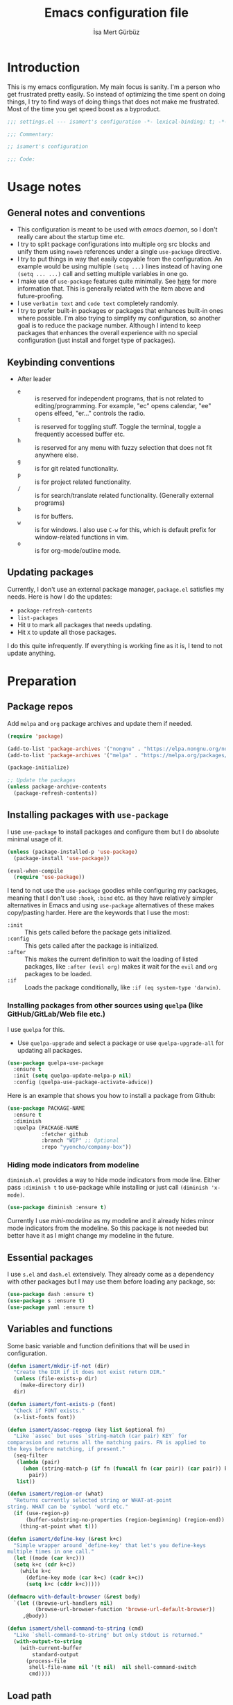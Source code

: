 #+TITLE: Emacs configuration file
#+AUTHOR: İsa Mert Gürbüz
#+BABEL: :cache yes
#+PROPERTY: header-args :tangle yes :noweb yes
#+STARTUP: overview

* Introduction
This is my emacs configuration. My main focus is sanity. I'm a person who get frustrated pretty easily. So instead of optimizing the time spent on doing things, I try to find ways of doing things that does not make me frustrated. Most of the time you get speed boost as a byproduct.

#+begin_src emacs-lisp
  ;;; settings.el --- isamert's configuration -*- lexical-binding: t; -*-

  ;;; Commentary:

  ;; isamert's configuration

  ;;; Code:
#+end_src

* Usage notes
** General notes and conventions
- This configuration is meant to be used with /emacs daemon/, so I don't really care about the startup time etc.
- I try to split package configurations into multiple org src blocks and unify them using ~noweb~ references under a single =use-package= directive.
- I try to put things in way that easily copyable from the configuration. An example would be using multiple =(setq ...)= lines instead of having one =(setq ... ...)= call and setting multiple variables in one go.
- I make use of =use-package= features quite minimally. See [[id:3d974e67-11fc-4f07-8cd4-ec6fd63152c4][here]] for more information that. This is generally related with the item above and future-proofing.
- I use =verbatim text= and ~code text~ completely randomly.
- I try to prefer built-in packages or packages that enhances built-in ones where possible. I'm also trying to simplify my configuration, so another goal is to reduce the package number. Although I intend to keep packages that enhances the overall experience with no special configuration (just install and forget type of packages).

** Keybinding conventions
- After leader
  - =e= :: is reserved for independent programs, that is not related to editing/programming. For example, "ec" opens calendar, "ee" opens elfeed, "er..." controls the radio.
  - =t= :: is reserved for toggling stuff. Toggle the terminal, toggle a frequently accessed buffer etc.
  - =h= :: is reserved for any menu with fuzzy selection that does not fit anywhere else.
  - =g= :: is for git related functionality.
  - =p= :: is for project related functionality.
  - =/= :: is for search/translate related functionality. (Generally external programs)
  - =b= :: is for buffers.
  - =w= :: is for windows. I also use =C-w= for this, which is default prefix for window-related functions in vim.
  - =o= :: is for org-mode/outline mode.
** Updating packages
Currently, I don't use an external package manager, =package.el= satisfies my needs. Here is how I do the updates:
- =package-refresh-contents=
- =list-packages=
- Hit =U= to mark all packages that needs updating.
- Hit =X= to update all those packages.

I do this quite infrequently. If everything is working fine as it is, I tend to not update anything.

* Preparation
** Package repos
Add ~melpa~ and ~org~ package archives and update them if needed.

#+BEGIN_SRC emacs-lisp
  (require 'package)

  (add-to-list 'package-archives '("nongnu" . "https://elpa.nongnu.org/nongnu/"))
  (add-to-list 'package-archives '("melpa" . "https://melpa.org/packages/"))

  (package-initialize)

  ;; Update the packages
  (unless package-archive-contents
    (package-refresh-contents))
#+END_SRC

** Installing packages with ~use-package~
:PROPERTIES:
:ID:       3d974e67-11fc-4f07-8cd4-ec6fd63152c4
:END:
I use =use-package= to install packages and configure them but I do absolute minimal usage of it.

#+BEGIN_SRC emacs-lisp
  (unless (package-installed-p 'use-package)
    (package-install 'use-package))

  (eval-when-compile
    (require 'use-package))
#+END_SRC

I tend to not use the =use-package= goodies while configuring my packages, meaning that I don't use =:hook=, =:bind= etc. as they have relatively simpler alternatives in Emacs and using =use-package= alternatives of these makes copy/pasting harder. Here are the keywords that I use the most:
- =:init= :: This gets called before the package gets initialized.
- =:config= :: This gets called after the package is initialized.
- =:after= :: This makes the current definition to wait the loading of listed packages, like =:after (evil org)= makes it wait for the =evil= and =org= packages to be loaded.
- =:if= :: Loads the package conditionally, like =:if (eq system-type 'darwin)=.

*** Installing packages from other sources using =quelpa= (like GitHub/GitLab/Web file etc.)
I use =quelpa= for this.
- Use =quelpa-upgrade= and select a package or use =quelpa-upgrade-all= for updating all packages.

#+BEGIN_SRC emacs-lisp
  (use-package quelpa-use-package
    :ensure t
    :init (setq quelpa-update-melpa-p nil)
    :config (quelpa-use-package-activate-advice))
#+END_SRC

Here is an example that shows you how to install a package from Github:

#+BEGIN_SRC emacs-lisp :tangle no
  (use-package PACKAGE-NAME
    :ensure t
    :diminish
    :quelpa (PACKAGE-NAME
             :fetcher github
             :branch "WIP" ;; Optional
             :repo "yyoncho/company-box"))
#+END_SRC

*** Hiding mode indicators from modeline
~diminish.el~ provides a way to hide mode indicators from mode line. Either pass ~:diminish t~ to use-package while installing or just call ~(diminish 'x-mode)~.

#+BEGIN_SRC emacs-lisp
  (use-package diminish :ensure t)
#+END_SRC

Currently I use [[mini-modeline]] as my modeline and it already hides minor mode indicators from the modeline. So this package is not needed but better have it as I might change my modeline in the future.

** Essential packages
I use =s.el= and =dash.el= extensively. They already come as a dependency with other packages but I may use them before loading any package, so:

#+begin_src emacs-lisp
  (use-package dash :ensure t)
  (use-package s :ensure t)
  (use-package yaml :ensure t)
#+end_src

** Variables and functions
Some basic variable and function definitions that will be used in configuration.

#+BEGIN_SRC emacs-lisp
  (defun isamert/mkdir-if-not (dir)
    "Create the DIR if it does not exist return DIR."
    (unless (file-exists-p dir)
      (make-directory dir))
    dir)

  (defun isamert/font-exists-p (font)
    "Check if FONT exists."
    (x-list-fonts font))

  (defun isamert/assoc-regexp (key list &optional fn)
    "Like `assoc` but uses `string-match (car pair) KEY` for
  comparasion and returns all the matching pairs. FN is applied to
  the keys before matching, if present."
    (seq-filter
     (lambda (pair)
       (when (string-match-p (if fn (funcall fn (car pair)) (car pair)) key)
         pair))
     list))

  (defun isamert/region-or (what)
    "Returns currently selected string or WHAT-at-point
  string. WHAT can be 'symbol 'word etc."
    (if (use-region-p)
        (buffer-substring-no-properties (region-beginning) (region-end))
      (thing-at-point what t)))

  (defun isamert/define-key (&rest k+c)
    "Simple wrapper around `define-key' that let's you define-keys
  multiple times in one call."
    (let ((mode (car k+c)))
    (setq k+c (cdr k+c))
      (while k+c
        (define-key mode (car k+c) (cadr k+c))
        (setq k+c (cddr k+c)))))

  (defmacro with-default-browser (&rest body)
    `(let ((browse-url-handlers nil)
           (browse-url-browser-function 'browse-url-default-browser))
       ,@body))

  (defun isamert/shell-command-to-string (cmd)
    "Like `shell-command-to-string' but only stdout is returned."
    (with-output-to-string
      (with-current-buffer
          standard-output
        (process-file
         shell-file-name nil '(t nil)  nil shell-command-switch
         cmd))))
#+END_SRC

** Load path
Add =~/.emacs.d/load/= to =load-path=. I have extra configuration kept in this path.

#+begin_src emacs-lisp
  (add-to-list 'load-path "~/.emacs.d/load/")
#+end_src

Also load ~isamert-secrets~ from =load-path=. I'll be utilizing some variables defined here throughout my configuration. It contains some api-keys, some tokens or some passwords etc. that I don't want to leak into public. Instead of doing mutations on an external hidden script, I define variables in this external hidden script and reference them in the configuration. This way the logic stays in the public configuration file so that everyone can take a look, but only the variable itself will be hidden from the public.

#+begin_src emacs-lisp
  (load "isamert-secrets")
#+end_src

* Basics
** Sane defaults
#+BEGIN_SRC emacs-lisp
  (setq gc-cons-threshold (* 256 1024 1024))
  ;; ^ Better than default
  (setq read-process-output-max (* 1024 1024))
  ;; ^ Better than default
  (setq confirm-kill-processes nil)
  ;; ^ When exitting, kill processes withouh asking
  (setq ring-bell-function 'ignore)
  ;; ^ This completely disables alarms
  (setq column-number-mode t)
  ;; ^ Show column number
  (setq create-lockfiles nil)
  ;; ^ These just clutter the filesystem
  (setq switch-to-prev-buffer-skip 'visible)
  ;; ^ (switch-to-prev-buffer) skips buffers that are visible on the screen
  (setq dabbrev-case-fold-search nil)
  ;; ^ Expansions are done respecting the case (Ctrl-n and Ctrl-p was
  ;; not behaving the way I wanted before this in evil mode)


  ;; Ask y/n instead of yes/no
  (fset 'yes-or-no-p 'y-or-n-p)

  ;; Wrap long lines
  (global-visual-line-mode t)
  (diminish 'visual-line-mode)
#+END_SRC

Some sources about the variables that I changed:
- https://github.com/emacs-lsp/lsp-mode#performance

** Overriding some defaults
*** M-Backspace should delete, instead of killing
#+begin_src emacs-lisp
  ;; https://www.emacswiki.org/emacs/BackwardDeleteWord

  (defun delete-word (arg)
    "Delete characters forward until encountering the end of a word.
  With argument, do this that many times."
    (interactive "p")
    (if (use-region-p)
        (delete-region (region-beginning) (region-end))
      (delete-region (point) (progn (forward-word arg) (point)))))

  (defun backward-delete-word (arg)
    "Delete characters backward until encountering the end of a word.
  With argument, do this that many times."
    (interactive "p")
    (delete-word (- arg)))

  (global-set-key (read-kbd-macro "<M-DEL>") 'backward-delete-word)
#+end_src

** Recent files
Save recent files. Also exclude package files that appears after installing a package or after an update from recent list.

#+BEGIN_SRC emacs-lisp
  (recentf-mode t)
  (add-to-list
   'recentf-exclude
   (format "%s/\\.emacs\\.d/elpa/.*" (getenv "HOME")))
#+END_SRC

** Save minibuffer, kill-ring, search-ring history
#+begin_src emacs-lisp
  (setq savehist-additional-variables '(kill-ring search-ring regexp-search-ring))
  (setq savehist-file "~/.emacs.d/savehist")
  (savehist-mode 1)


  (setq save-interprogram-paste-before-kill t)
  ;; ^ Clipboard selections are copied into the kill-ring
#+end_src

** Better scrolling
*** Better settings for mouse scroll
#+BEGIN_SRC emacs-lisp
  (setq mouse-wheel-scroll-amount '(1 ((shift) . 1))) ;; one line at a time
  (setq mouse-wheel-progressive-speed nil)            ;; don't accelerate scrolling
  (setq mouse-wheel-follow-mouse 't)                  ;; scroll window under mouse
#+END_SRC

*** Mouse shortcuts for zooming
- Ctrl-Scroll to zoom in and out

#+BEGIN_SRC emacs-lisp
  (global-set-key [C-mouse-4] 'text-scale-increase)
  (global-set-key [C-mouse-5] 'text-scale-decrease)
  (global-set-key (kbd "C-+") 'text-scale-increase)
  (global-set-key (kbd "C-=") 'text-scale-decrease)
#+END_SRC

*** Conservative scrolling
If the cursor is at the end of the file, when you scroll emacs does a strange jump. This fixes it.

#+BEGIN_SRC emacs-lisp
  (setq scroll-conservatively 100) ;; When cursor reaches end, just scroll line-by-line
#+END_SRC

** Backups
Instead of having a file that ends with ~ or '# files in same directory, save all backup files in =~/.emacs.d/backups=.

#+BEGIN_SRC emacs-lisp
  (defconst backup-dir (isamert/mkdir-if-not"~/.emacs.d/backups/"))

  (setq backup-directory-alist `((".*" . ,backup-dir)))
  (setq auto-save-file-name-transforms `((".*" ,backup-dir t)))

  (setq backup-by-copying t)
  ;; ^ Don't delink hardlinks
  (setq version-control t)
  ;; ^ Use version numbers on backups
  (setq delete-old-versions t)
  ;; ^ Automatically delete excess backups
  (setq kept-new-versions 20)
  ;; ^ How many of the newest versions to keep
  (setq kept-old-versions 5)
  ;; ^ How many of the old versions to keep
#+END_SRC

** Undo tree (Persistent undo and stuff)
- ~undo-tree~ gives a persistent undo.
- Also it keeps undo history as a tree instead of a linear history. ~undo-tree-visualize~ may help.

#+BEGIN_SRC emacs-lisp
  (defconst isamert/undo-dir
    (isamert/mkdir-if-not "~/.emacs.d/undo/"))

  (use-package undo-tree
    :diminish undo-tree-mode
    :ensure t
    :init
    (setq undo-tree-auto-save-history t)
    (setq undo-tree-history-directory-alist `(("." . ,isamert/undo-dir)))
    (setq undo-tree-enable-undo-in-region nil) ;; this fixes something?
    ;; Use undo-tree for evil
    (setq evil-undo-system 'undo-tree)

    :config
    (global-undo-tree-mode))
#+END_SRC

** Remove trailing space before save
#+BEGIN_SRC emacs-lisp
  (add-hook 'before-save-hook 'delete-trailing-whitespace)
#+END_SRC

** Automatically run some commands after saving specific files
This is like =autocmd BufWritePost= of vim. When a particular file is edited, I want to make sure a command runs after the save.

#+BEGIN_SRC emacs-lisp
  (defvar isamert/run-after-save-alist
    '(("~/.\\(Xresources\\|Xdefaults\\)" . "xrdb %; notify-send 'xrdb updated'")
      ("~/.Xresources.d/.*"              . "xrdb ~/.Xresources; notify-send 'xrdb updated'")
      ("~/.config/sxhkd/sxhkdrc"         . "pkill -USR1 -x sxhkd; notify-send 'sxhkd updated'")
      ("~/.config/skhd/skhdrc"           . "skhd --reload; osascript -e 'display notification \"skhd updated\"'"))
    "File association list with their respective command.")

  (add-hook 'after-save-hook #'isamert/post-save-run-command)
  (add-hook 'org-babel-post-tangle-hook #'isamert/post-save-run-command)

  (defun isamert/post-save-run-command ()
    "Execute the specified command after saving specified file."
    (let* ((fname (buffer-file-name))
           (match (isamert/assoc-regexp fname isamert/run-after-save-alist #'expand-file-name)))
      (when match
        (mapcar (lambda (pair) (shell-command (s-replace "%" fname (cdr pair)))) match))))
#+END_SRC

* Visuals
** General
Hide menubar and toolbar and replace blinking cursor with nice static box cursor.

#+BEGIN_SRC emacs-lisp
  (menu-bar-mode 0)                ;; Disable menubar
  (tool-bar-mode 0)                ;; Disable toolbar
  (blink-cursor-mode 0)            ;; Disable blinking cursor
  (scroll-bar-mode -1)             ;; Disable scrollbars
  (global-hl-line-mode t)          ;; Highlight current line
  (setq inhibit-startup-message t) ;; Close startup screen
  (setq frame-resize-pixelwise t)  ;; Fix gap issues with tiling WMs
#+END_SRC

Disable global-hl-line-mode in eshell, ansi-term, vterm

#+begin_src emacs-lisp
  (mapcar
    (lambda (mode) (add-hook mode (lambda () (setq-local global-hl-line-mode nil))))
    '(eshell-mode-hook term-mode-hook vterm-mode-hook))
#+end_src

** Fonts and theme
#+BEGIN_SRC emacs-lisp
  (use-package doom-themes
    :ensure t
    :defer t)

  (defconst isamert/font-height 120)
  (defconst isamert/fonts '("Iosevka Nerd Font"))

  (defun isamert/set-font-and-theme-config ()
    "Configure font and theme."
    (interactive)
    ;; Set the first avilable font from the `isamert/fonts' list
    (--each-r-while
        isamert/fonts #'isamert/font-exists-p
      (set-face-attribute 'default nil
                          :font it
                          :weight 'normal
                          :width 'normal
                          :height isamert/font-height))
    ;; ...and load the theme
    (load-theme 'doom-one t))

  (defun isamert/set-font-and-theme-config-in-frame (frame)
    (with-selected-frame frame
      (isamert/set-font-and-theme-config)))

  (if (daemonp)
      ;; Following sets font/font-size for each emacsclients frame
      (add-hook
       'after-make-frame-functions
       #'isamert/set-font-and-theme-config-in-frame)
    ;; Not in daemon mode, set theme etc directly
    (isamert/set-font-and-theme-config))

  ;; https://www.reddit.com/r/emacs/comments/30b67j/how_can_you_reset_emacs_to_the_default_theme/cprkyl0?utm_source=share&utm_medium=web2x&context=3
  (defun isamert/switch-theme (theme)
    "Switch to the THEME.  Also disable already enabled themes first."
    (interactive
     (list
      (intern (completing-read "Load custom theme: "
                               (mapcar 'symbol-name
                                       (custom-available-themes))))))
    (mapc #'disable-theme custom-enabled-themes)
    (load-theme theme t))
#+END_SRC

** all-the-icons
You should run =all-the-icons-install-fonts= command after this.

#+BEGIN_SRC emacs-lisp
(use-package all-the-icons :ensure t)
#+END_SRC

** prettify-symbols-mode
I make use of this mode quite frequently throughout the configuration.

#+begin_src emacs-lisp
  (use-package prog-mode
    :config
    (setq prettify-symbols-unprettify-at-point t))

  (defmacro isamert/prettify-mode (mode pairs)
    "Prettify given PAIRS in given MODE.
    Just a simple wrapper around `prettify-symbols-mode`"
    `(add-hook
      ,mode
      (lambda ()
        (mapc (lambda (pair)
                (push pair prettify-symbols-alist))
              ,pairs)
        (prettify-symbols-mode 1))))
#+end_src

** fira-code-mode (font ligatures)
This adds Fira Code ligatures into Emacs, meaning that it prettifies well-known code symbols. This mode also saves the length of the chars, so it does not break spacing.
- After the first install, you need to call =fira-code-mode-install-fonts= and then maybe restart Emacs etc.

  #+begin_src emacs-lisp
    (use-package fira-code-mode
      :ensure t
      :config
      (setq fira-code-mode-disabled-ligatures '(":" "x" "[]"))
      (add-hook 'prog-mode-hook #'fira-code-mode)
      (add-hook 'org-mode-hook  #'fira-code-mode))
  #+end_src

** Frame title
Make window title contain buffer name so it's easier to identify windows. I use ~rofi~ to switch between windows in my DE, so it helps to have buffer name in window title.

#+BEGIN_SRC emacs-lisp
(setq frame-title-format "%b - emacs")
#+END_SRC

** Parentheses
*** Matching
Just enable parenthesis matching.

#+BEGIN_SRC emacs-lisp
  (setq show-paren-style 'parenthesis)
  (show-paren-mode 1)
#+END_SRC

*** Rainbow
Colors parentheses depending on their dept.

#+BEGIN_SRC emacs-lisp
  (use-package rainbow-delimiters
    :ensure t
    :hook (prog-mode . rainbow-delimiters-mode))
#+END_SRC

** Highlight trailing spaces
- Following highlights trailing spaces. Also see: [[Remove trailing space before save]]

#+BEGIN_SRC emacs-lisp
  (use-package whitespace
    :ensure t
    :diminish global-whitespace-mode
    :config
    (setq whitespace-style '(face empty tabs trailing))
    (setq whitespace-global-modes '(not org-mode markdown-mode vterm-mode magit-log-mode))
    (global-whitespace-mode t))

  (defun isamert/whitespace-mode-toggle ()
    "Toggle between more and less agressive whitespace modes.
  Toggles between showing every whitespace (tabs, spaces, newlines
  etc.) and only showing trailing spaces and tabs.  By default I use
  the latter but sometimes I want to see everything and the
  function helps me go between these modes easily."
    (interactive)
    (if (member 'spaces whitespace-style)
        (setq whitespace-style '(face empty tabs trailing))
      (setq whitespace-style '(face tabs spaces trailing lines space-before-tab newline indentation empty space-after-tab space-mark tab-mark newline-mark)))
    (whitespace-mode 0)
    (whitespace-mode 1))
#+END_SRC

** Spaces instead of tabs
#+BEGIN_SRC emacs-lisp
  (setq-default tab-width 2)
  (setq-default indent-tabs-mode nil)
#+END_SRC

** Shackle windows
Make some temproary windows appear at bottom. This makes buffer management so much easier. Buffers that will match given regex will appear at bottom while covering the given amount of screen.

#+BEGIN_SRC emacs-lisp
  ;; SOURCE: https://www.reddit.com/r/emacs/comments/345vtl/make_helm_window_at_the_bottom_without_using_any/
  (defun isamert/shackle-window (name size)
    "Make the buffer NAME appear at bottom of the window, filling
    SIZE percent of the window."
    (add-to-list 'display-buffer-alist
                 `(,name
                   (display-buffer-in-side-window)
                   (inhibit-same-window . t)
                   (window-height . ,size))))

  (isamert/shackle-window "\\*Help\\*" 0.4)
  (isamert/shackle-window "\\*Warnings*\\*" 0.2)
  (isamert/shackle-window "\\*Backtrace*\\*" 0.4)
  (isamert/shackle-window "\\*Flycheck.*" 0.4)
  (isamert/shackle-window "\\*Org Src.*\\*" 0.4)
  (isamert/shackle-window "\\*Agenda Commands\\*" 0.4)
  (isamert/shackle-window "\\*Org Agenda\\*" 0.4)
  (isamert/shackle-window "\\*Org Select\\*" 0.4)
  (isamert/shackle-window "CAPTURE-*" 0.4)
  (isamert/shackle-window "magit.*" 0.7)
  (isamert/shackle-window "\\*xref\\*" 0.4)
  (isamert/shackle-window "\\*Org-Babel Error Output\\*" 0.4)
  (isamert/shackle-window "\\*curl error\\*" 0.4)
  (isamert/shackle-window "\\*helpful.*\\*" 0.4)
#+END_SRC

** Miscellaneous packages
Some small packages that enriches editing experience visually. I don't enable all of them by default, I enable most of them whenever I need the functionality. I utilize an appearance [[Hydra]] to quickly toggle the functionality I need.

#+begin_src emacs-lisp
  ;; Show column guidelines
  (use-package fill-column-indicator
    :ensure t)

  ;; By default Emacs scales fonts with text-scale-{increase,decrease}
  ;; per buffer. This scales fonts with
  ;; default-text-scale-{increase,decrease} globally.
  (use-package default-text-scale
    :ensure t)

  ;; Highlights changed lines in git. You need to save the buffer to see
  ;; the changes.
  (use-package diff-hl
    :ensure t)

  ;; It helps you to find your cursor when you change buffers/windows
  ;; etc with a little animation.
  (use-package beacon
    :ensure t
    :config
    (beacon-mode 1)
    (setq beacon-blink-duration 0.5
          beacon-push-mark 50
          beacon-color "#9F72D9"))

  ;; This shows some indent guides and it's highly configurable.
  (use-package highlight-indent-guides
    :ensure t
    :config
    (set-face-background 'highlight-indent-guides-odd-face "darkgray")
    (set-face-background 'highlight-indent-guides-even-face "dimgray")
    (set-face-foreground 'highlight-indent-guides-character-face "dimgray")
    (setq highlight-indent-guides-method 'bitmap)
    (setq highlight-indent-guides-bitmap-function 'highlight-indent-guides--bitmap-line))
#+end_src

* evil-mode
** Basic configuration
#+BEGIN_SRC emacs-lisp
  (use-package evil
    :init
    ;; Following two is required by evil-collection. It's probably wiser
    ;; to set evil-want-keybinding to t if you will not use
    ;; evil-collection
    (setq evil-want-integration t)
    (setq evil-want-keybinding nil)
    ;; Disable evil bindings in insert mode. This needs to be called
    ;; before loading evil mode
    (setq evil-disable-insert-state-bindings t)
    :ensure t
    :config
    ;; But I want some default evil bindings in insert mode, so just
    ;; remap them
    (evil-define-key 'insert 'global
      (kbd "C-d") #'evil-shift-left-line
      (kbd "C-t") #'evil-shift-right-line
      (kbd "C-n") #'evil-complete-next
      (kbd "C-p") #'evil-complete-previous
      (kbd "C-o") #'evil-execute-in-normal-state)

    (evil-define-key 'normal 'global "Q" #'evil-quit)

    ;; When I paste something in visual mode, I don't want it to take
    ;; over the kill ring I also use evil-exchange, which eliminates the
    ;; need for this totally
    (setq evil-kill-on-visual-paste nil)
    ;; ^ Over the time I found myself utilizing emacs C-u more and more,
    ;; so disable this
    (setq evil-want-C-u-scroll nil)

    ;; Make horizontal movement cross lines
    (setq-default evil-cross-lines t)

    ;; Move between visual lines instead of real lines
    (evil-define-key 'normal 'global
      (kbd "<remap> <evil-next-line>") #'evil-next-visual-line
      (kbd "<remap> <evil-previous-line>") #'evil-previous-visual-line)
    (evil-define-key 'motion 'global
      (kbd "<remap> <evil-next-line>") #'evil-next-visual-line
      (kbd "<remap> <evil-previous-line>") #'evil-previous-visual-line)

    ;; Change cursor colors based on current mode.
    (setq evil-normal-state-cursor '("green" box)
          evil-visual-state-cursor '("orange" box)
          evil-emacs-state-cursor '("purple" box)
          evil-insert-state-cursor '("pink" bar)
          evil-replace-state-cursor '("red" bar)
          evil-operator-state-cursor '("red" hollow))

    (evil-mode 1))
#+END_SRC

** evil-collection
#+begin_src emacs-lisp
  (use-package evil-collection
    :after evil
    :ensure t
    :config
    (evil-collection-init 'ibuffer)
    (evil-collection-init 'compile)
    (evil-collection-init 'eshell)
    (evil-collection-init 'geiser)
    (evil-collection-init 'dired)
    (evil-collection-init 'grep)
    (evil-collection-init 'elfeed)
    (evil-collection-init 'consult)
    (evil-collection-init 'vterm)
    (evil-collection-init 'magit)
    (evil-collection-init 'magit-todos)
    (evil-collection-init 'git-timemachine)
    (evil-collection-init 'calendar)
    (evil-collection-init 'eww))
#+end_src
** evil-leader
Enable leader key and bind some keys.

#+BEGIN_SRC emacs-lisp
  (use-package evil-leader
    :ensure t
    :after evil
    :config
    (global-evil-leader-mode)

    (evil-leader/set-leader "SPC")
    (evil-leader/set-key
      ;; generic
      ";"   'eval-last-sexp

      ;; buffers
      "bb" #'switch-to-buffer
      "bq" #'evil-quit
      "bd" #'kill-this-buffer))
#+END_SRC

** evil-mc (multiple cursors)
Multiple cursors for evil.

- Basics
  - =C-n= / =C-p= are used for creating cursors
  - =A= and =I= creates cursors in visual selection mode as you may expect.
  - =gkk= to clear all cursors.

- To be able to create cursors at arbitrary positions:
  - =gkp= to pause all cursors. (Your main cursors moves freely while mc cursors stays still)
  - =gkr= to resume paused cursors.
  - =gkh= create a cursor at the point of main cursor. (Use after =gkp=).

#+BEGIN_SRC emacs-lisp
  (use-package evil-mc
    :ensure t
    :after evil
    :diminish evil-mc-mode
    :config
    ;; I use "gr" (which is the default key combination that brings up evil-mc commands) for something else
    ;; So remove "gr" binding
    (evil-define-key* '(normal visual) evil-mc-key-map (kbd "gr") nil)
    (evil-define-key* '(normal visual) evil-mc-key-map (kbd "M-p") nil)

    ;; Add my bindings using "gk"
    (evil-define-key 'normal evil-mc-key-map
      (kbd "gkk") #'evil-mc-undo-all-cursors
      (kbd "gkp") #'evil-mc-pause-cursors
      (kbd "gkr") #'evil-mc-resume-cursors
      (kbd "gkh") #'evil-mc-make-cursor-here)

    (evil-define-key 'visual evil-mc-key-map
      "A" #'evil-mc-make-cursor-in-visual-selection-end
      "I" #'evil-mc-make-cursor-in-visual-selection-beg)
    (global-evil-mc-mode 1))
#+END_SRC

** evil-surround
Change surroundings. Do =cs"'= to turn ="Hello world!"= into ='Hello world!'=.
- ='Hello world!'= ~cs'<q>~ =<q>Hello world!</q>=
- =Hel|lo= ~ysiw"~ ="Hello"= (| is the cursor position.)
- =Hello= ~ysw{~ ={ Hello }=  (~{[(~ adds spaces)
- =Hello= ~ysw}~ ={Hello}=    (~}])~ does not add spaces)

#+BEGIN_SRC emacs-lisp
  (use-package evil-surround
    :ensure t
    :after evil
    :init
    (global-evil-surround-mode 1))
#+END_SRC

** evil-escape
Return back to normal mode using ~jk~ from anywhere. It does not play well with multiple cursors, so use ~ESC~ to when using evil-mc related stuff.

#+BEGIN_SRC emacs-lisp
  (use-package evil-escape
    :diminish
    :after evil
    :ensure t
    :config
    (setq evil-escape-key-sequence "jk"
          evil-escape-delay 0.2)
    (evil-escape-mode 1))
#+END_SRC

** evil-matchit
Jump between matching tags using ~%~, like =<div>...</div>=, ={...}= etc. =ci%=, =da%= etc. works as expected.

#+BEGIN_SRC emacs-lisp
  (use-package evil-matchit
    :diminish
    :after evil
    :ensure t
    :config
    (global-evil-matchit-mode 1))
#+END_SRC

** evil-goggles
~evil-goggles~ gives nice visual feedbacks while editing with evil-mode. When you do =dd=, =yw=, =ciw= or something similar, it will give a visual feedback for the selection. Feels kinda natural to have this.

#+BEGIN_SRC emacs-lisp
  (use-package evil-goggles
    :ensure t
    :after evil
    :diminish
    :config
    (setq evil-goggles-duration 0.20
          evil-goggles-pulse nil
          evil-goggles-enable-change t
          evil-goggles-enable-delete t
          evil-goggles-enable-indent t
          evil-goggles-enable-yank t
          evil-goggles-enable-join t
          evil-goggles-enable-fill-and-move t
          evil-goggles-enable-paste t
          evil-goggles-enable-shift t
          evil-goggles-enable-surround t
          evil-goggles-enable-commentary t
          evil-goggles-enable-nerd-commenter t
          evil-goggles-enable-replace-with-register t
          evil-goggles-enable-set-marker t
          evil-goggles-enable-undo t
          evil-goggles-enable-redo t)
    (evil-goggles-mode)
    (evil-goggles-use-diff-faces))

#+END_SRC

** evil-snipe
- Overall better =f/F/t/T= and . Nice visual feedbacks.

#+BEGIN_SRC emacs-lisp
  (use-package evil-snipe
    :ensure t
    :after evil
    :diminish evil-snipe-local-mode
    :config
    ;; (evil-snipe-mode 1) ;; This enables s/S bindings. I use those keys with avy
    (evil-snipe-override-mode 1) ;; This overrides default f/F, t/T bindings
    (setq evil-snipe-scope 'visible)
    (setq evil-snipe-skip-leading-whitespace nil)
    ;; ^ See https://github.com/hlissner/evil-snipe/issues/72
    (add-hook 'magit-mode-hook 'turn-off-evil-snipe-override-mode))
#+END_SRC

** evil-unimpaired
This section is inspired by the unimpaired vim package.
  - ~[<SPC>~ ~]<SPC>~ Insert newline above/below.
  - ~[b~ ~]b~ Go to prev/next buffer.
  - ~[p~, ~]p~ Paste up/down.
  - ~[r~, ~]r~ Move line up/down.
  - ~[d~, ~]d~ Delete line above/below.

Also (defined elsewhere):
 - ~[e~ ~]e~ Go to prev/next error.
 - ~[t~ ~]t~ Go to prev/next TODO.

#+begin_src emacs-lisp
  (evil-define-key 'normal 'global
    (kbd "[r") #'isamert/move-line-up
    (kbd "]r") #'isamert/move-line-down

    (kbd "[d") #'isamert/delete-line-above
    (kbd "]d") #'isamert/delete-line-below

    (kbd "[p") #'isamert/paste-above
    (kbd "]p") #'isamert/paste-below

    (kbd "[ SPC") #'isamert/insert-space-above
    (kbd "] SPC") #'isamert/insert-space-below

    (kbd "[b") #'evil-prev-buffer
    (kbd "]b") #'evil-next-buffer)

  (defun isamert/move-line-up ()
    "Move current line up."
    (interactive)
    (transpose-lines 1)
    (forward-line -2))

  (defun isamert/move-line-down ()
    "Move current line down."
    (interactive)
    (next-line 1)
    (transpose-lines 1)
    (forward-line -1))

  (defun isamert/delete-line-above ()
    "Move current line down."
    (interactive)
    (save-excursion
      (previous-line 1)
      (beginning-of-line)
      (kill-line)
      (kill-line)))

  (defun isamert/delete-line-below ()
    "Move current line down."
    (interactive)
    (save-excursion
      (next-line 1)
      (beginning-of-line)
      (kill-line)
      (kill-line)))

  ;; I just copied some of the functions and changed slightly from
  ;; https://github.com/zmaas/evil-unimpaired

  (defun isamert/paste-above ()
    "Paste text above current line."
    (interactive)
    (evil-insert-newline-above)
    (evil-paste-after 1 evil-this-register))

  (defun isamert/paste-below ()
    "Paste text below current line."
    (interactive)
    (evil-insert-newline-below)
    (evil-paste-after 1 evil-this-register))

  (defun isamert/insert-space-above (count)
    "Insert COUNT newlines above current line."
    (interactive "p")
    (dotimes (_ count) (save-excursion (evil-insert-newline-above))))

  (defun isamert/insert-space-below (count)
    "Insert COUNT newlines below current line."
    (interactive "p")
    (dotimes (_ count) (save-excursion (evil-insert-newline-below))))
#+end_src
** evil-exchange
Change two parts of the text.
- Mark some text in visual mode and do =gx=.
- Mark some other text in visual mode and do =gx= again to exchange two parts.
- You can use ~gx<motion>~ instead of visual mode too.

#+begin_src emacs-lisp
  (use-package evil-exchange
    :ensure t
    :config
    (evil-exchange-install))
#+end_src

** evil-visualstar
With this package, you can do a visual selection and ~*~, ~#~ keys will work on them.

#+begin_src emacs-lisp
  (use-package evil-visualstar
    :ensure t
    :config
    (setq evil-visualstar/persistent t)
    (global-evil-visualstar-mode 1))
#+end_src

** goto-chg
- =g;= goes to the last change. (repeatable)
- There is also =gv= which selects the last selection. Not related to this package, it's a default functionality but I wanted to mention.

#+BEGIN_SRC emacs-lisp
  (use-package goto-chg
    :after evil
    :ensure t)
#+END_SRC

* org-mode
** org-plus-contrib
#+begin_src emacs-lisp
  (use-package org
    :ensure org-plus-contrib
    :config
    (setq org-return-follow-links t)
    ;; ^ Open links with RET
    (setq org-src-fontify-natively t)
    ;; ^ Enable code highlighting in ~SRC~ blocks.
    (setq org-hierarchical-todo-statistics t)
    ;; ^ Show all children in todo statistics [1/5]
    (setq org-imenu-depth 7)
    ;; ^ include up to 7-depth headers in imenu search
    (setq org-image-actual-width nil)
    ;; ^ Disable showing inline images in full width. Now you can add `#+ATTR_*: :width 300` to resize inline images
    (setq org-ellipsis "⤵")
    ;; ^ Replace ... with ⤵ in collapsed sections
    (setq org-habit-show-habits-only-for-today t)
    ;; ^ If a TODO item has the ':STYLE: habit' property, then show it only on todays agenda, does not show recurring times.
    (setq org-log-into-drawer t)
    ;; ^ Log into LOGBOOK drawer instead of directly loging under the heading

    (add-to-list 'org-modules 'org-habit t)
    ;; ^ Enable habit tracking

    ;; http://www.foldl.me/2012/disabling-electric-indent-mode/
    (defun isamert/disable-electric-indent ()
      (set (make-local-variable 'electric-indent-functions)
           (list (lambda (arg) 'no-indent))))

    (add-hook 'org-mode-hook #'isamert/disable-electric-indent))
#+end_src

** Keybindings
#+begin_src emacs-lisp
  (evil-leader/set-key
    "oo"  #'org-open-at-point
    "oO"  (lambda () (interactive) (with-default-browser (call-interactively 'org-open-at-point)))
    "op"  #'org-set-property
    "oi"  #'org-toggle-inline-images
    "or"  #'org-mode-restart
    "os"  #'org-schedule
    "oa"  #'org-agenda
    "on"  #'org-toggle-narrow-to-subtree
    "ow"  #'widen

    ;; link stuff
    "oyy" #'org-store-link
    "oyi" #'org-copy-id

    ;; org-clock
    "occ" #'org-clock-in
    "ocC" #'org-clock-cancel
    "ocl" #'org-clock-in-last
    "oco" #'org-clock-out
    "ocg" #'org-clock-goto

    "o#" #'org-insert-structure-template)

  (evil-define-key 'normal org-mode-map
    "[[" #'outline-previous-visible-heading
    "]]" #'org-next-visible-heading
    "[{" #'isamert/outline-up-heading-or-backward-same-level
    "]}" #'isamert/outline-up-level-then-forward
    "-"  #'org-cycle-list-bullet

    (kbd "H-h") 'org-shiftleft
    (kbd "H-j") 'org-shiftdown
    (kbd "H-k") 'org-shiftup
    (kbd "H-l") 'org-shiftright

    ;; Hyper for macos is C-M-s
    (kbd "C-S-s-<left>") 'org-shiftleft
    (kbd "C-S-s-<down>") 'org-shiftdown
    (kbd "C-S-s-<up>") 'org-shiftup
    (kbd "C-S-s-<right>") 'org-shiftright

    ;; FIXME: mac hyper already contains shift
    (kbd "M-H") 'org-shiftmetaleft
    (kbd "M-J") 'org-shiftmetadown
    (kbd "M-K") 'org-shiftmetaup
    (kbd "M-L") 'org-shiftmetaright

    ;; FIXME: M-h,j,k,l conflicts with split swithcing shourtcuts
    ;; so I just prefixed them with Hyper but this does not feel natural.
    ;; FIXME: find a solution for M-H-{h,j,k,l} in macOS
    (kbd "M-H-h") 'org-metaleft
    (kbd "M-H-j") 'org-metadown
    (kbd "M-H-k") 'org-metaup
    (kbd "M-H-l") 'org-metaright)

  (evil-leader/set-key-for-mode 'org-mode
    "d" 'org-babel-remove-result
    "D" 'isamert/org-babel-remove-all-results)

  (defun isamert/outline-up-level-then-forward ()
    "Up one level and then go to next header with same level."
    (interactive)
    (ignore-errors (outline-up-heading 1))
    (outline-forward-same-level 1))

  (defun isamert/outline-up-heading-or-backward-same-level ()
    "Go to one level up or go back same level."
    (interactive)
    (condition-case nil
        (outline-up-heading 1)
      (error (outline-backward-same-level 1))))
#+end_src

** Some vars
#+BEGIN_SRC emacs-lisp
  (when (file-directory-p "~/Documents/notes")
    (defconst life-org "~/Documents/notes/life.org")
    (defconst bullet-org "~/Documents/notes/bullet.org")
    (defconst reality-org "~/Documents/notes/reality.org")
    (defconst projects-org "~/Documents/notes/projects.org")
    (defconst people-org "~/Documents/notes/people.org")
    (defconst work-org "~/Documents/notes/trendyol.org")

    ;; Put archive files under an archive/ directory
    ;; I don't want them to pollute my directory
    (setq org-archive-location "archive/%s_archive::")
    (setq org-directory "~/Documents/notes"
          org-id-link-to-org-use-id 'create-if-interactive-and-no-custom-id
          ;; ^ org-store-link creates an ID for header only if called interactively and if there is no custom id
          org-agenda-files `(,life-org ,bullet-org ,projects-org ,reality-org ,work-org ,people-org))

    ;; With the following, I can call functions defined inside this file in other org files
    (org-babel-lob-ingest "~/Documents/notes/utils.org"))
#+END_SRC

** Auto indent subsections
Automatically invoke ~org-indent-mode~ which gives nice little indentation under subsections. It makes reading easier. This does not add any spaces/tabs to the text file, the indentation is only visually apparent in Emacs.

#+BEGIN_SRC emacs-lisp
  (add-hook
   'org-mode-hook
   (lambda ()
     (org-indent-mode t)
     (diminish 'org-indent-mode))
   t)
#+END_SRC

** Babel
#+begin_src emacs-lisp
  ;; Http request in org-mode babel.
  ;; You can get the generated curl command after executing the code
  ;; block, from *curl command history* buffer
  (use-package ob-http :ensure t)

  ;; Typescript
  (use-package ob-typescript :ensure t)

  ;; Allow these languages to run in code blocks
  (org-babel-do-load-languages
   'org-babel-load-languages
   '((emacs-lisp . t)
     (scheme . t)
     (python . t)
     (haskell . t)
     (js . t)
     (sql . t)
     (shell . t)
     (R . t)
     (typescript . t)
     (http . t)))

  ;; Don't ask permissions for evaluating code blocks
  (setq org-confirm-babel-evaluate nil)

  ;; Make certain files exacutable when tangled
  ;; Source: https://lists.gnu.org/archive/html/emacs-orgmode/2011-02/msg00465.html
  (defun isamert/make-tangled-files-executable ()
    (when (or (string-match-p  "\\.\\(sh\\|py\\)$" (buffer-file-name))
              (string-match-p  "\\(python\\|sh\\)$" (symbol-name major-mode)))
      (set-file-modes (buffer-file-name) #o755)))
  (add-hook 'org-babel-post-tangle-hook 'isamert/make-tangled-files-executable)

  (defun isamert/org-babel-tangle-current-block ()
    (interactive)
    (let ((current-prefix-arg '(16)))
    ;;     ^ '(4) only tangles current file, '(16) tangles all code
    ;;     blocks related to current tangle file target
      (call-interactively 'org-babel-tangle)))

  (evil-leader/set-key
    "ot" 'isamert/org-babel-tangle-current-block)
#+end_src

** Exporting
*** HTML
#+BEGIN_SRC emacs-lisp
(use-package htmlize :ensure t)
#+END_SRC

*** iCalendar settings
#+BEGIN_SRC emacs-lisp
(setq org-icalendar-store-UID t
      org-icalendar-alarm-time 15
      org-icalendar-use-scheduled '(todo-start event-if-todo)
      org-icalendar-use-deadline '(todo-due event-if-todo))
#+END_SRC

** Agenda
#+BEGIN_SRC emacs-lisp
  (when (fboundp 'life-org)
    (setq org-agenda-use-time-grid t
          org-agenda-time-grid '((today remove-match)
                                 (800 900 1000 1100 1200 1300 1400 1500 1600 1700 1800 1900 2000 2100 2200 2300 2400) "......" "----------------")))

    (evil-set-initial-state 'org-agenda-mode 'normal)
    (evil-define-key 'normal org-agenda-mode-map
      (kbd "<RET>") 'org-agenda-switch-to
      (kbd "\t") 'org-agenda-goto
      "s" 'org-agenda-schedule
      "w" 'org-agenda-week-view
      "d" 'org-agenda-day-view
      "t" 'org-agenda-todo
      "L" 'org-agenda-log-mode
      "q" 'org-agenda-quit
      "R" 'org-agenda-clockreport-mode
      "r" 'org-agenda-redo)
#+END_SRC

** ToDo keywords
#+BEGIN_SRC emacs-lisp
  ;; Add this to org files if you need:
  ;; #+TODO: TODO PROG WAITING DONE
  ;; OR
  (setq org-todo-keywords
    '((sequence "TODO(t)" "PROG(p)" "WAIT(w)" "DONE(d)")))
  ;; Now you can do C-c C-t {t,p,w,d} to set the state directly

  (setq org-todo-keyword-faces
        '(("WAIT" . (:foreground "yellow" :weight bold))
          ("PROG" . (:foreground "magenta" :weight bold :underline t))))

  (defun isamert/org-set-faces ()
    (set-face-attribute 'org-headline-done nil :strike-through t))

  (add-hook 'org-mode-hook #'isamert/org-set-faces)
#+END_SRC

** Presentation (org-tree-slide)
- =C->= → next heading
- =C-<= → prev heading

#+BEGIN_SRC emacs-lisp
  (use-package org-tree-slide
    :ensure t
    :config
    (add-hook 'org-tree-slide-mode-hook (lambda () (beacon-mode -1))))
#+END_SRC

** Fancy/pretty stuff
#+begin_src emacs-lisp
  (setq org-tags-column 0)
  ;; ^ This does not work well with combination of org-fancy-priorities and org-pretty tags, so I disable it
  ;; And it also makes sense to disable this because it restricts yyour heading char limit.

  ;; Make headings look better with nice bullets.
  ;; It also adjusts the size of headings according to their level.
  (use-package org-bullets
    :ensure t
    :hook (org-mode . org-bullets-mode))

  (use-package org-fancy-priorities
    :diminish
    :ensure t
    :hook (org-mode . org-fancy-priorities-mode)
    :config
    (setq org-fancy-priorities-list '("🅰" "🅱" "🅲" "🅳" "🅴")))

  ;; Pretty nice website to find unicode stuff: unicode-table.com
  (use-package org-pretty-tags
    :diminish org-pretty-tags-mode
    :ensure t
    :config
    (setq org-pretty-tags-surrogate-strings
          '(("work"  . "⚒")
            ("meeting" . "☎")
            ("side"  . "❄")
            ("learning" . "♢")
            ("must"  . "✠")
            ("rutin" . "♟")
            ("study" . "☣")))
    (org-pretty-tags-global-mode))


  (isamert/prettify-mode 'org-mode-hook
                         '(("[ ]" . "☐")
                           ("[X]" . "☑")
                           ("[-]" . "❍")
                           ("#+begin:" . "»")
                           ("#+end" . "«")
                           ("#+BEGIN:" . "»")
                           ("#+END" . "«")
                           ("#+begin_src" . "»" )
                           ("#+end_src" . "«" )
                           ("#+BEGIN_SRC" . "»" )
                           ("#+END_SRC" . "«" )))
#+end_src

** org-clock
#+begin_src emacs-lisp
  ;; For Linux:
  (defun isamert/org-clock-today-all ()
    "Return todays all clocked hours."
    (with-current-buffer "bullet.org"
      (save-excursion
        (save-restriction
          (isamert/bullet-focus-today)
          (let ((range (org-clock-special-range 'untilnow)))
            (format
             "%s %s%s"
             (or (and (org-clocking-p) "") "")
             (org-minutes-to-clocksum-string (org-clock-sum (car range) (cadr range)))
             (or (and (org-clocking-p) (format " (%s)" (org-duration-from-minutes (org-clock-get-clocked-time)))) "")))))))

  ;; For macOS
  ;; https://github.com/koddo/org-clock-statusbar-app

  (defun isamert/org-clock-statusbar-clock-in ()
    (interactive)
    (if (eq system-type 'darwin)
        (call-process "/usr/bin/osascript" nil 0 nil "-e"
                      (concat "tell application \"org-clock-statusbar\" to clock in \""
                              (replace-regexp-in-string "\"" "\\\\\"" org-clock-current-task)
                              "\""))))

  (defun isamert/org-clock-statusbar-clock-out ()
    (interactive)
    (call-process "/usr/bin/osascript" nil 0 nil "-e"
                  "tell application \"org-clock-statusbar\" to clock out"))

  (when (eq system-type 'darwin)
    (add-hook 'org-clock-in-hook #'isamert/org-clock-statusbar-clock-in)
    (add-hook 'org-clock-out-hook #'isamert/org-clock-statusbar-clock-out))
#+end_src

** org-ql
#+BEGIN_SRC emacs-lisp
(use-package org-ql :ensure t)
#+END_SRC

** Show links in the echo area
I got this trick from [[https://www.reddit.com/r/emacs/comments/o68i0v/weekly_tips_tricks_c_thread/h2rizey?utm_source=share&utm_medium=web2x&context=3][this]] comment. It simply calls =C-h .= (=display-local-help=) when idle, which shows the destination of links in the echo area (and maybe displays other helpful stuff).

#+begin_src emacs-lisp
  (defun isamert/help-at-point-mode ()
    "Show tooltips in the echo area automatically for current buffer."
    (setq-local help-at-pt-display-when-idle t)
    (setq-local help-at-pt-timer-delay 0)
    (help-at-pt-cancel-timer)
    (help-at-pt-set-timer))

  (add-hook 'org-mode-hook #'isamert/help-at-point-mode)
#+end_src

** Inserting links and images from clipboard
Insert links/images more intelligently,
- if region is selected and there is a url in the clipboard, convert it to a link directly.
- if nothing is selected and there is a link in clipboard, just insert it as a link with the link's own title.
- if clipboard has in image in it, save that into a file that you interactively select and then insert it into the buffer.
- otherwise call ~org-insert-link~

#+begin_src emacs-lisp
    (evil-leader/set-key "oP" #'isamert/org-insert-dwim)

    (defun isamert/org-insert-dwim ()
      "Like `org-insert-link' but improved with dwim features.
        Based on: https://xenodium.com/emacs-dwim-do-what-i-mean/"
      (interactive)
      (let* ((point-in-link (org-in-regexp org-link-any-re 1))
             (clipboard-url (when (string-match-p "^http" (current-kill 0))
                              (current-kill 0)))
             (region-content (when (region-active-p)
                               (buffer-substring-no-properties (region-beginning)
                                                               (region-end)))))
        (cond
         ((isamert/has-clipboard-image)
          (call-interactively 'isamert/org-attach-image-from-clipboard))
         ((and region-content clipboard-url (not point-in-link))
          (delete-region (region-beginning) (region-end))
          (insert (org-make-link-string clipboard-url region-content)))
         ((and clipboard-url (not point-in-link))
          (insert (org-make-link-string
                   clipboard-url
                   (read-string "title: "
                                (with-current-buffer (url-retrieve-synchronously clipboard-url)
                                  (dom-text (car
                                             (dom-by-tag (libxml-parse-html-region
                                                          (point-min)
                                                          (point-max))
                                                         'title))))))))
         (t
          (call-interactively 'org-insert-link)))))

    (defun isamert/clipboard-command ()
      "Get clipboard command for current system.
        The returned command directly puts the image data into stdout."
      (cond
       ((locate-file "xclip" exec-path) "xclip -selection clipboard -target image/png -out")
       ((locate-file "pngpaste" exec-path) "pngpaste -")))

    (defun isamert/org-attach-image-from-clipboard (&optional file-path)
      "Attach the image in the clipboard into your org-buffer.
        This function saves the image file into the FILE-PATH or
        if it's not provided then it saves the image into ~/.cache."
      (interactive "FSave file to (leave empty to create a temp file): ")
      (let ((file (if (and file-path (not (string-empty-p file-path)))
                      file-path
                    (make-temp-file "~/.cache/org_temp_image_" nil ".png"))))
        (if (shell-command (format "%s > %s" (isamert/clipboard-command) file))
            (insert (format "#+ATTR_ORG: :width 400\n[[file:%s]]" file))
          (user-error "Can't create image file from clipboard contents"))))

    (defun isamert/has-clipboard-image ()
      "Check whether the clipboard has image or not."
      (case system-type
        ('gnu/linux (s-contains? "image/" (isamert/sync-async-command-to-string "xclip" "-o" "-sel" "c" "-t" "TARGETS")))
        ('darwin (eq (shell-command "pngpaste - &>/dev/null") 0))))

    (defun isamert/sync-async-command-to-string (command &rest args)
      "Run async command and wait until it's finished. This may seem stupid but I had to use it."
      (with-temp-buffer
        (let ((process (apply 'start-process `("sync-async-proc" ,(current-buffer) ,command ,@args))))
          (while (process-live-p process)
            (sit-for 0.1))
          (buffer-string))))
#+end_src

** Project management
I'm doing all of my project management in org-mode. Here you can find some supplementary functionality that makes project management within org-mode easy.

*** Do a regexp search in a project inside a org dynamic block
Here I create a dynamic block for org-mode, named ~project-grep~. You can create a block like the following:

#+begin_example
  ,#+begin: project-grep :root "~/Workspace/projects/dotfiles" :regexp "TODO"
  ,#+end
#+end_example

When you invoke =C-c C-c= on that block, it will automatically run given REGEXP in given ROOT and create a nicely formatted table containing all the results. Results are formatted into org-links you can easily jump into.

#+begin_src emacs-lisp
  (defun org-dblock-write:project-grep (params)
    "Do a regular expression search in given project.
  PARAMS may contain `:root' or `:regexp'.

  `:root' - Where to run the search. If it's skipped, it's
  `default-directory'.

  `:regexp' - Regexp to grep in given folder. If it's skipped it
  searches for TODO/FIXME items in given folder."
    (let* ((root (or (plist-get params :root) default-directory))
           (regexp (or (plist-get params :regexp) "(//|#|--|;)+ ?(TODO|FIXME)"))
           (default-directory root))
      (--map (insert (format "%s | " it)) '("" "ID" "File" "Content"))
      (insert "\n")
      (insert "|-|\n")
      (--each-indexed
          (s-split
           "\n"
           (shell-command-to-string (format "rg --line-number '%s'" regexp))
           'omit-nulls)
        (let* ((data (s-split-up-to ":" it 2))
               (file (s-join ":" (-take 2 data)))
               (file-link (concat "[[file:" default-directory "/" (s-replace ":" "::" file) "][" file "]]"))
               (content (s-replace "|" " \\vert " (-last-item data))))
          (insert "| ")
          (insert (format "%s" it-index))
          (insert " | ")
          (insert file-link)
          (insert " | ")
          (insert content)
          (insert " |\n"))))
    (delete-char 1)
    (org-table-align))
#+end_src
* Other packages
** Hydra
Hydra creates a menu for quickly calling/toggling functions/modes in a visually easy way. My main use case for it right now is grouping bunch of appearance related functions/modes that I use infrequently. I believe for hydra's are not very useful for commands that you use frequently, it makes things slower than a plain keybinding but it's quite useful for the stuff that you forget or use infrequently.

#+begin_src emacs-lisp
  (use-package hydra
    :ensure t
    :config)

  (use-package use-package-hydra
    :after hydra
    :ensure t)

  (use-package pretty-hydra
    :after hydra
    :ensure t
    :config
    (pretty-hydra-define appearance
      (:foreign-keys warn :title "Appearance" :quit-key "q" :color amaranth)
      ("Display"
       (("W" writeroom-mode "Writeroom mode" :toggle t)
        ("n" display-line-numbers-mode "Line numbers" :toggle t)
        ("+" default-text-scale-increase "Zoom In")
        ("-" default-text-scale-decrease "Zoom Out"))
       "Highlighting"
       (("g" diff-hl-mode "Highlight git diff" :toggle t)
        ("d" rainbow-delimiters-mode "Rainbow parens" :toggle t)
        ("=" global-hl-line-mode "Highlight current line" :toggle t)
        ("b" beacon-mode "Cursor trailer (baecon)" :toggle t)
        ("w" isamert/whitespace-mode-toggle "Whitespaces" :toggle t)
        ("t" highlight-thing-mode "Highlight current symbol" :toggle t))
       "Miscellaneous"
       (("l" visual-line-mode "Wrap lines" :toggle t)
        ("i" highlight-indent-guides-mode "Indent Guides" :toggle t)
        ("f" fci-mode "Fill column" :toggle t)
        ("<SPC>" nil "Quit" :color blue))))

    (evil-leader/set-key
      "a" #'appearance/body))
#+end_src
** wgrep
With this package, you can make =grep= buffers editable and your edits can be applied to the files itself. Also =embark= has a feature where you can export the current completing-read results into a grep buffer, the action is called =embark-export= and it works on =consult-ripgrep= etc.
- Do ~C-c C-p~ (or =i=, enabled by evil-collection) on a =grep= buffer to make it editable.
- Do ~C-j~ or ~C-k~ (enabled by evil-collection, by default you need to use =n=) to peek at next/prev instance.

#+begin_src emacs-lisp
  (use-package wgrep
    :ensure t)
#+end_src
** dired
There is also ~wdired-mode~ which you can use to do bulk rename intuitively.

#+begin_src emacs-lisp
  (defun isamert/dired-up-directory ()
    "Like `dired-up-directory' but it does not create a new frame.
    Uses the existing one."
    (interactive)
    (find-alternate-file ".."))

  (setq dired-dwim-target t
        ls-lisp-dirs-first t
        ls-lisp-use-insert-directory-program nil)
  (put 'dired-find-alternate-file 'disabled nil)

  ;; Other bindings are defined within evil-collection/dired
  ;; Following gives more ranger-y feeling to dired
  (evil-define-key 'normal dired-mode-map
    "h" 'isamert/dired-up-directory
    "l" 'dired-find-alternate-file)

  ;; Add icons to dired buffers
  (add-hook 'dired-mode-hook 'treemacs-icons-dired-mode)

  (evil-leader/set-key "ed" #'dired)
#+end_src
** image-mode
I want to be able to kill image buffers with simply hitting =q=. This does that.

#+begin_src emacs-lisp
  (evil-set-initial-state 'image-mode 'normal)
  (evil-define-key 'normal image-mode-map
    "q" #'evil-delete-buffer)
#+end_src

** calendar
#+begin_src emacs-lisp
  (use-package calendar
    :config
    (evil-leader/set-key "ec" #'calendar)

    ;; Start the week from Monday
    (setq calendar-week-start-day 1)

    ;; lng and lat for my location, to get sunrise/sunset times on my
    ;; calendar (press S)
    (setq calendar-latitude 41.0082)
    (setq calendar-longitude 28.9784)

    ;; Use 24-hour format to display times
    (setq calendar-time-display-form
          '(24-hours ":" minutes (if time-zone " (") time-zone (if time-zone ")")))

    ;; Show calendar at the bottom
    (isamert/shackle-window "Calendar" 0.2)

    ;; https://www.emacswiki.org/emacs/CalendarWeekNumbers
    (defun isamert/calendar-week-number-mode ()
      "Show week numbers in M-x calendar."
      (copy-face font-lock-constant-face 'calendar-iso-week-face)
      (set-face-attribute 'calendar-iso-week-face nil :height 0.7)
      (setq
       calendar-intermonth-text
       '(propertize
         (format "%2d"
                 (car
                  (calendar-iso-from-absolute
                   (calendar-absolute-from-gregorian (list month day year)))))
         'font-lock-face 'calendar-iso-week-face)))

    (isamert/calendar-week-number-mode))
#+end_src

** tramp
#+begin_src emacs-lisp
  (setq tramp-default-method "ssh"
        tramp-verbose 2
        ;; ^ only show errors and warnings
        vc-handled-backends '(Git))
        ;; ^ only try to handle git, this speeds up things a little bit
#+end_src

** eww
#+begin_src emacs-lisp
  (use-package eww
    :ensure t
    :config

    (setq shr-image-animate nil)
    ;; ^ Gifs make my computer suffer, so I just disable them
    (setq shr-use-fonts nil)
    ;; ^ Monospace fonts are easier to read
    (setq shr-max-image-proportion 0.6)
    (setq shr-discard-aria-hidden t)

    (defvar isamert/url-handlers
      '((".*\\(trendyol\\|gitlab\\|github\\).*" . browse-url-default-browser)
        (".*youtube.*/watch.*" . (lambda (url &rest args) (start-process "mpv-emacs" nil "mpv" url)))
        ("." . eww-browse-url)))

    (if (>= emacs-major-version 28)
        (setq browse-url-handlers isamert/url-handlers)
      (setq browse-url-browser-function isamert/url-handlers))

    (evil-define-key 'normal 'eww-mode-map (kbd "Y") #'eww-copy-page-url)
    (add-hook 'eww-mode-hook #'isamert/help-at-point-mode))
#+end_src

** eshell
#+begin_src emacs-lisp
  (use-package eshell
    :config
    (setq eshell-hist-ignoredups t)
    (setq eshell-history-size 1500)
    (setq eshell-error-if-no-glob t)
    (setq eshell-glob-case-insensitive t)
    (setq eshell-kill-processes-on-exit t)
    (evil-define-key 'insert 'eshell-mode-map (kbd "C-r") #'consult-history))

  ;; Adds nice tab completion to eshell (completes subcommands etc.,
  ;; eshell already completes file-paths interactively)
  (use-package pcmpl-args :ensure t)
#+end_src

** treemacs
#+BEGIN_SRC emacs-lisp
  (use-package treemacs
    :ensure t
    :defer t
    :config
    (setq treemacs-show-hidden-files nil
          treemacs-width 34
          treemacs-space-between-root-nodes nil
          treemacs-indentation 2)
    (add-to-list 'treemacs-ignored-file-predicates (lambda (filename abspath) (string-equal filename "node_modules")))

    (evil-define-key 'treemacs treemacs-mode-map
      ;; Treemacs has it's own mode, named treemacs.
      (kbd "M-f") 'treemacs
      (kbd "M-l") 'evil-window-right
      (kbd "\\") 'treemacs-visit-node-horizontal-split
      (kbd "-") 'treemacs-visit-node-vertical-split
      (kbd "W") 'treemacs-switch-workspace
      (kbd "E") 'treemacs-edit-workspaces
      (kbd "l") 'treemacs-TAB-action
      (kbd "h") 'treemacs-TAB-action
      (kbd "D") 'treemacs-delete
      (kbd "]]") 'treemacs-next-neighbour
      (kbd "[[") 'treemacs-previous-neighbour
      (kbd "]p") 'treemacs-next-project
      (kbd "[p") 'treemacs-previous-project
      (kbd "zm") 'treemacs-collapse-all-projects
      (kbd "za") 'treemacs-toggle-node
      (kbd "s") 'avy-goto-word-1
      (kbd "S") 'avy-goto-char-2
      (kbd "gl") 'avy-goto-line)

    (evil-define-key 'normal 'global
      (kbd "M-f") #'treemacs))

  (use-package treemacs-evil
    :after treemacs evil
    :ensure t)

  (use-package treemacs-projectile
    :after treemacs projectile
    :ensure t)

  (use-package treemacs-icons-dired
    :after treemacs dired
    :ensure t
    :config (treemacs-icons-dired-mode -1))

  (use-package treemacs-magit
    :after treemacs magit
    :ensure t)

  (defun aorst/treemacs-setup-title ()
    (let ((bg (face-attribute 'default :background))
          (fg (face-attribute 'default :foreground)))
      (face-remap-add-relative 'header-line
                               :background bg :foreground fg
                               :box `(:line-width ,(/ (line-pixel-height) 2) :color ,bg)))
    (setq header-line-format
          '((:eval
             (let* ((text (treemacs-workspace->name (treemacs-current-workspace)))
                    (extra-align (+ (/ (length text) 2) 1))
                    (width (- (/ (window-width) 2) extra-align)))
               (concat (make-string width ?\s) text))))))
#+END_SRC

** winner-mode
This mode allows you to do /undo/ /redo/ operations on window layout changes. My most frequent use case is that sometimes I just want to focus on one window for a while and then return back to my old layout setup. These keybindings allows me to do that.

#+BEGIN_SRC emacs-lisp
  (setq winner-dont-bind-my-keys t)
  (winner-mode t)
  (evil-define-key 'normal 'global
    (kbd "C-w 1") 'delete-other-windows
    (kbd "C-w r") 'winner-redo
    (kbd "C-w u") 'winner-undo)
#+END_SRC

** ace-window
- =SPC ws= to swap windows.
- Some shortcuts, after doing =SPC ww=:
  - x - delete window
  - m - swap windows
  - M - move window
  - c - copy window
  - j - select buffer
  - n - select the previous window
  - u - select buffer in the other window
  - c - split window fairly, either vertically or horizontally
  - v - split window vertically
  - b - split window horizontally
  - o - maximize current window
  - ? - show these command bindings

#+begin_src emacs-lisp
  (use-package ace-window
    :ensure t
    :config
    (custom-set-faces
     '(aw-leading-char-face
       ((t (:foreground "deep sky blue" :bold t :height 3.0)))))
    (evil-leader/set-key "ww" #'ace-window)
    (evil-leader/set-key "ws" #'ace-swap-window))
#+end_src

** which-key
A package that shows key combinations. (for example press C-x and wait) It also works with ~evil-leader~, just press leader key and wait to see your options. I made a few adjustment so that it's more compact and you can see full function names (most of the time) and it shows up at the top center instead of bottom left corner. This mostly eliminates the need for creating a [[Hydra]].

#+BEGIN_SRC emacs-lisp
  (use-package which-key
    :ensure t
    :diminish which-key-mode
    :config
    (setq which-key-min-display-lines 5)
    (setq which-key-max-display-columns 5)
    (setq which-key-max-description-length 70)
    (setq which-key-idle-delay 0.5)
    (setq which-key-sort-order #'which-key-description-order)
    (which-key-mode))

  (use-package which-key-posframe
    :ensure t
    :after (which-key mini-frame)
    :diminish
    :quelpa (which-key-posframe
             :fetcher github
             :repo "yanghaoxie/which-key-posframe")
    :config
    (set-face-attribute 'which-key-posframe nil :background "#373b43")
    (set-face-attribute 'which-key-posframe-border nil :background "#373b43")
    ;; Obtained the "#373b43" by calling `(mini-frame-get-background-color)'

    (setq which-key-posframe-border-width 12)
    (setq which-key-posframe-poshandler 'posframe-poshandler-frame-top-center)
    (which-key-posframe-mode))
#+END_SRC

** magit & forge
*** Installation
- Read this for some useful status mode keymaps: https://endlessparentheses.com/it-s-magit-and-you-re-the-magician.html
  - y :: Branch viewer (delete branches with ~k~)
  - ll :: Log current
  - bs :: Branch spin-off; create and checkout to a new branch, carry over the ongoing changes. It also undoes the changes in the current branch
  - bc :: Branch create; you can directly create new branch from *origin/develop* for instance

#+BEGIN_SRC emacs-lisp
  (use-package magit
    :ensure t
    :config
    ;; Following snippet is needed to update modeline after a checkout happens
    (defun isamert/vc-refresh-state-advice (a &optional b)
      "Refresh VC state after a checkout."
      (vc-refresh-state))
    (advice-add 'magit-checkout :after #'isamert/vc-refresh-state-advice)

    (evil-leader/set-key
      ;; magit/git
      "gs" 'magit-status
      "gf" 'magit-file-dispatch
      "gp" 'magit-pull
      "gP" 'magit-push
      "gr" 'magit-reset
      "gcc" 'magit-checkout
      "gcf" 'magit-file-checkout
      "gB" 'magit-blame
      "gb" 'magit-branch))
#+END_SRC

*** magit-todos
Show TODO/FIXME etc in magit-status buffer.
#+BEGIN_SRC emacs-lisp
  (use-package magit-todos
    :ensure t
    :config
    (magit-todos-mode 1))
#+END_SRC

*** git-timemachine
- Toggle with ~git-timemachine~.
- When in timemachine,
  - use =gt<SOMETHING>= to do timemachine specific operations.
  - ~C-j/k~ to go to prev/next revision of the file.

#+begin_src emacs-lisp
  (use-package git-timemachine
    :ensure t
    :after magit
    :config

    (evil-leader/set-key  "gt" #'git-timemachine-toggle)

    ;; Override completing-read function to make it use
    ;; `completing-read' no matter what
    (defun git-timemachine-completing-read-fn (&rest args)
      (apply 'completing-read args)))
#+end_src

** persp-mode and eyebrowse
Spacemacs has something called ~layouts~ (or something like that), which let's you have ~persp-mode~ and ~eyebrowse~ work together. Just installing eyebrowse and persp-mode just doesn't work. Hence, I copied the glue code from Spacemacs (using [[https://gist.github.com/gilbertw1/8d963083efea41f28bfdc85ed3c93eb4][this gist]]).


#+BEGIN_SRC emacs-lisp
  (use-package persp-mode
    :ensure t
    :config
    (setq persp-nil-hidden nil)
    (setq persp-nil-name "main")
    (setq persp-autokill-buffer-on-remove 'kill-weak)
    (setq persp-set-last-persp-for-new-frames nil)
    (setq persp-set-frame-buffer-predicate nil)
    ;; ^ This breaks {next,previous}-buffer functionality if set to t

    (evil-leader/set-key
      "la" #'persp-add-buffer
      "ls" #'persp-switch
      "lk" #'persp-remove-by-name
      "lr" #'persp-rename
      "li" #'isamert/initialize-perspectives
      "ll" #'isamert/persp-switch-to-last)
    ;; TODO
    ;; "lm" #'isamert/persp-toggle-modestring)

    ;; Add every newly opened buffer to current perspective
    (setq persp-add-buffer-on-after-change-major-mode t)

    ;; ...and filter the ones I don't want to be in the perspective
    (add-hook
     'persp-common-buffer-filter-functions
     #'isamert/filter-buffers-for-persp-mode)

    (defun isamert/filter-buffers-for-persp-mode (b)
      (let ((bname (buffer-name b))
            (mmode (buffer-local-value 'major-mode b)))
        (or (s-prefix? "magit: " bname)
            (and (s-prefix? "*" bname) (not (or (s-contains? "eshell" bname) (s-contains? "Org Src" bname))))
            (s-equals? "dired-mode" mmode))))

    (add-hook 'after-init-hook #'(lambda () (persp-mode 1))))


  (use-package eyebrowse
    :ensure t
    :config
    (setq eyebrowse-new-workspace t)
    (setq eyebrowse-mode-line-style 'current)

    (evil-define-key '(normal insert) 'global (kbd "M-1") #'eyebrowse-switch-to-window-config-1)
    (evil-define-key '(normal insert) 'global (kbd "M-2") #'eyebrowse-switch-to-window-config-2)
    (evil-define-key '(normal insert) 'global (kbd "M-3") #'eyebrowse-switch-to-window-config-3)
    (evil-define-key '(normal insert) 'global (kbd "M-4") #'eyebrowse-switch-to-window-config-4)
    (evil-define-key '(normal insert) 'global (kbd "M-5") #'eyebrowse-switch-to-window-config-5)

    (eyebrowse-mode)

    ;; For `isamert/persp-switch-to-last'
    (add-hook 'persp-before-switch-functions
              #'isamert/persp-update-last-persp)
    (add-hook 'persp-before-switch-functions
              #'isamert/tmux-focus-perspective-window)


    ;; Glue for persp-el and eyebrowse
    (add-hook 'persp-before-switch-functions
              #'workspaces/update-eyebrowse-for-perspective)
    (add-hook 'eyebrowse-post-window-switch-hook
              #'workspaces/save-eyebrowse-for-perspective)
    (add-hook 'persp-activated-functions
              #'workspaces/load-eyebrowse-for-perspective)
    (add-hook 'persp-before-save-state-to-file-functions
              #'workspaces/update-eyebrowse-for-perspective)
    (add-hook 'persp-after-load-state-functions
              #'workspaces/load-eyebrowse-after-loading-layout))

  (defvar isamert/persp-last-persp-name nil
    "Name of the last perspective.")

  (defun isamert/persp-update-last-persp (&rest args)
    (setq
     isamert/persp-last-persp-name
     (or (ignore-errors (persp-name (get-current-persp))) persp-nil-name)))

  (defun isamert/persp-switch-to-last ()
    "Switch to lastly opened perspective."
    (interactive)
    (persp-switch isamert/persp-last-persp-name))

  (defun isamert/initialize-perspectives ()
    "Open my default perspectives with some buffers in them."
    (interactive)
    (message ">> Perspectives are opening...")
    (progn
      (persp-add-new "dotfiles")
      (persp-switch "dotfiles")
      (find-file "~/Workspace/projects/dotfiles/README.org")
      (eyebrowse-switch-to-window-config-2)
      (find-file "~/Workspace/projects/dotfiles/emacs/README.org"))
    (progn
      (persp-add-new "planning")
      (persp-switch "planning")
      (find-file "~/Documents/notes/bullet.org")
      (isamert/bullet-focus-today)
      (eyebrowse-switch-to-window-config-2)
      (find-file "~/Documents/notes/life.org"))
    (progn
      (persp-add-new "notes")
      (persp-switch "notes")
      (find-file "~/Documents/notes/engineering.org"))
    (persp-switch "main")
    (message ">> Perspectives are opening... Done."))

  ;;
  ;; persp-el & eyebrowse glue code
  ;; Based
  ;;

  (defun workspaces/get-persp-workspace (&optional persp frame)
    "Get the correct workspace parameters for perspective.
  PERSP is the perspective, and defaults to the current perspective.
  FRAME is the frame where the parameters are expected to be used, and
  defaults to the current frame."
    (let ((param-names (if (display-graphic-p frame)
                           '(gui-eyebrowse-window-configs
                             gui-eyebrowse-current-slot
                             gui-eyebrowse-last-slot)
                         '(term-eyebrowse-window-configs
                           term-eyebrowse-current-slot
                           term-eyebrowse-last-slot))))
      (--map (persp-parameter it persp) param-names)))

  (defun workspaces/set-persp-workspace (workspace-params &optional persp frame)
    "Set workspace parameters for perspective.
  WORKSPACE-PARAMS should be a list containing 3 elements in this order:
  - window-configs, as returned by (eyebrowse--get 'window-configs)
  - current-slot, as returned by (eyebrowse--get 'current-slot)
  - last-slot, as returned by (eyebrowse--get 'last-slot)
  PERSP is the perspective, and defaults to the current perspective.
  FRAME is the frame where the parameters came from, and defaults to the
  current frame.
  Each perspective has two sets of workspace parameters: one set for
  graphical frames, and one set for terminal frames."
    (let ((param-names (if (display-graphic-p frame)
                           '(gui-eyebrowse-window-configs
                             gui-eyebrowse-current-slot
                             gui-eyebrowse-last-slot)
                         '(term-eyebrowse-window-configs
                           term-eyebrowse-current-slot
                           term-eyebrowse-last-slot))))
      (--zip-with (set-persp-parameter it other persp)
                  param-names workspace-params)))

  (defun workspaces/load-eyebrowse-for-perspective (type &optional frame)
    "Load an eyebrowse workspace according to a perspective's parameters.
   FRAME's perspective is the perspective that is considered, defaulting to
   the current frame's perspective.
   If the perspective doesn't have a workspace, create one."
    (when (eq type 'frame)
      (let* ((workspace-params (workspaces/get-persp-workspace (get-frame-persp frame) frame))
             (window-configs (nth 0 workspace-params))
             (current-slot (nth 1 workspace-params))
             (last-slot (nth 2 workspace-params)))
        (if window-configs
            (progn
              (eyebrowse--set 'window-configs window-configs frame)
              (eyebrowse--set 'current-slot current-slot frame)
              (eyebrowse--set 'last-slot last-slot frame)
              (eyebrowse--load-window-config current-slot))
          (eyebrowse--set 'window-configs nil frame)
          (eyebrowse-init frame)
          (workspaces/save-eyebrowse-for-perspective frame)))))

  (defun workspaces/load-eyebrowse-after-loading-layout (_state-file _phash persp-names)
    "Bridge between `persp-after-load-state-functions' and
  `workspaces/load-eyebrowse-for-perspective'.
  _PHASH is the hash were the loaded perspectives were placed, and
  PERSP-NAMES are the names of these perspectives."
    (let ((cur-persp (get-current-persp)))
      ;; load eyebrowse for current perspective only if it was one of the loaded
      ;; perspectives
      (when (member (or (and cur-persp (persp-name cur-persp))
                        persp-nil-name)
                    persp-names)
        (workspaces/load-eyebrowse-for-perspective 'frame))))

  (defun workspaces/update-eyebrowse-for-perspective (&rest _args)
    "Update and save current frame's eyebrowse workspace to its perspective."
    (let* ((current-slot (eyebrowse--get 'current-slot))
           (current-tag (nth 2 (assoc current-slot (eyebrowse--get 'window-configs)))))
      (eyebrowse--update-window-config-element
       (eyebrowse--current-window-config current-slot current-tag)))
    (workspaces/save-eyebrowse-for-perspective))

  (defun workspaces/save-eyebrowse-for-perspective (&optional frame)
    "Save FRAME's eyebrowse workspace to FRAME's perspective.
  FRAME defaults to the current frame."
    (workspaces/set-persp-workspace (list (eyebrowse--get 'window-configs frame)
                                          (eyebrowse--get 'current-slot frame)
                                          (eyebrowse--get 'last-slot frame))
                                    (get-frame-persp frame)
                                    frame))
#+END_SRC

** avy
avy is very similar to ~vim-easymotion~. It simply jumps to a visible text using a given char.
- =s= for jumping to beginning of a word
- =S= for jumping any part of the text
- =gl= for going into beginning of a line

#+BEGIN_SRC emacs-lisp
  (use-package avy
    :ensure t
    :config
    (setq avy-keys '(?q ?w ?e ?r ?t ?a ?s ?d ?f ?j ?k ?l ?u ?i ?o ?p)
          ;; ^ Only use these for jumping.
          avy-case-fold-search nil
          ;; ^ Case-sensetive (smart case) search
          avy-all-windows nil)
          ;; ^ Only do search in current window
    (evil-define-key 'normal 'global
      (kbd "S") 'avy-goto-char-2 ;; Go to any char
      (kbd "s") 'avy-goto-word-1 ;; Go to beginning of a word
      (kbd "gl") 'avy-goto-line))
#+END_SRC

** selectrum
A nice, fast minibuffer narrowing framework. It works well with quite a lot of package.
- =prescient.el= brings history and more intelligent filtering to selectrum.
- =marginalia.el= brings annotations to selectrum, ie. it adds current keybinding of a command, summary of command to M-x.
  - =C-M-a= cycles the detail level.
- =miniframe.el= shows all selectrum prompts in a nice mini popup frame.
- [[embark]]

Keybindings:
- =SPC hh= to repeat/open last selectrum window you closed.

Some shortcuts you can use on any selectrum window:
- =M-y= kill current candidates text. (=isamert/selectrum-kill-current-candidate=)
- =M-q= changes display style. (=selectrum-cycle-display-style=)
- =M-m= shows chars in each line (like [[avy]]), hitting on that chars selects the candidate. (=selectrum-quick-select=)
- =M-{n,p}= goes {back,forward} in minibuffer history.
- =TAB= inserts the current candidate (into minibuffer).
See =selectrum-minibuffer-map= for full list.

#+begin_src emacs-lisp
  (use-package selectrum
    :ensure t
    :config
    (setq selectrum-extend-current-candidate-highlight t)
    (define-key selectrum-minibuffer-map (kbd "M-y") #'isamert/selectrum-kill-current-candidate)
    (evil-leader/set-key "hl" #'selectrum-repeat)
    (selectrum-mode))

  (use-package selectrum-prescient
    :ensure t
    :after selectrum
    :config
    (prescient-persist-mode +1)
    (selectrum-prescient-mode +1))

  (use-package marginalia
    :ensure t
    :after selectrum
    :bind (:map minibuffer-local-map
                ("C-M-a" . marginalia-cycle))

    :init
    (marginalia-mode)
    ;; Refresh selectrum when `marginalia-cycle' is called.
    (advice-add
     #'marginalia-cycle
     :after
     (lambda ()
       (when (bound-and-true-p selectrum-mode)
         (selectrum-exhibit)))))

  (use-package mini-frame
    :ensure t
    :config
    (setq mini-frame-show-parameters
          '((top . 0.15)
            (width . 0.55)
            (left . 0.5))
          mini-frame-color-shift-step 15)

    ;; completion-at-point sometimes causes issues with mini-frame and
    ;; it does not really make sense to have the completion at the
    ;; middle of the screen, default behaviour is more than fine
    (add-to-list 'mini-frame-ignore-commands 'completion-at-point)
    (add-to-list 'mini-frame-ignore-functions 'completion-at-point)
    (mini-frame-mode +1))

  (defun isamert/selectrum-kill-current-candidate ()
    "Kill current candidates text in selectrum minibuffer and close it."
    (interactive)
    (let ((candidate (selectrum-get-current-candidate))
          (prompt (minibuffer-prompt)))
      (kill-new
       (cond
        ((s-contains? "grep" prompt) (s-join ":" (-drop 2 (s-split ":" candidate))))
        ;; ^ Strip `filename:line-number:` from the text
        ((s-matches? "\\(Go to line\\|Switch to\\)" prompt) (substring candidate 1))
        ;; ^ `consult-line' and `consult-buffer' has an unrecognizable char at the beginning of every candidate, strip them
        (t candidate))))
    (keyboard-escape-quit))
#+end_src

** consult
Some key points:
- =SPC RET= brings up =consult-buffer=.
  - Typing =SPC {p,f,b,m}= narrows the list into {project files, files, buffers, bookmarks}.
  - Also see: [[id:90769b1b-7baf-4285-80f9-153ae07d73ab][Perspective integration for consult]]
- =M-y= brings up =consult-yank=, where you can select from clipboard history and paste.
- =C-f= does fuzzy search on current file lines.
- Do =M-,= on a candidate to preview it.
- Also don't forget to utilize =M-a= (=embark-act=) in consult windows.

#+begin_src emacs-lisp
  (use-package consult
    :ensure t
    :config
    (advice-add #'register-preview :override #'consult-register-window)

    (setq consult-preview-key (kbd "M-,"))
    ;; ^ When you do M-, on a candidate, it previews it

    (evil-leader/set-key
      "hh"  #'consult-history
      "hy"  #'consult-yank-replace
      "gg"  #'consult-git-grep
      "RET" #'consult-buffer)

    (evil-define-key 'normal 'global
      (kbd "M-i") 'consult-imenu
      (kbd "C-f") 'consult-line)
    (evil-define-key 'normal org-mode-map
      (kbd "M-i") 'consult-org-heading)

    ;; Hide some buffers from consult-buffer window. Just use
    ;; (switch-to-buffer) or (persp-switch-to-buffer) to switch to the
    ;; hidden ones if you want
    (add-to-list
     'consult-buffer-filter
     "\\`\\*\\(Help\\|Backtrace\\|Messages\\|Buffer List\\|Flycheck.*\\|scratch.*\\)\\'")

    <<consult-project-management>>
    <<consult-perspective-buffers>>
    <<consult-perspective-switch-buffers>>)
#+end_src

*** Project management
Some functionality for project management. I do some fine-tuning for =find= and =ripgrep= commands that consult uses.

#+name: consult-project-management
#+begin_src emacs-lisp :tangle no
  (evil-leader/set-key
    "hr"  #'isamert/consult-ripgrep-current-directory
    "hR"  #'isamert/consult-ripgrep-in-given-directory
    "pg" #'isamert/consult-ripgrep)

  ;; TODO fix search
  (setq
   consult-find-command "fd  --hidden --full-path ARG OPTS"
   consult-ripgrep-command "rg  --hidden --null --line-buffered --color=always --max-columns=500 --no-heading --smart-case --line-number . -e ARG OPTS"
   consult-project-root-function #'isamert/current-project-root)

  (defun isamert/consult-ripgrep (&optional path)
    "`consult-ripgrep' in current project.
  `consult-ripgrep' with `consult-project-root-function' shows full path of the
  file in the results.  I don't want that."
    (interactive)
    (consult-ripgrep (or path (isamert/current-project-root))))

  (defun isamert/consult-ripgrep-current-directory ()
    "Do ripgrep in `default-directory'."
    (interactive)
    (consult-ripgrep default-directory))

  (defun isamert/consult-ripgrep-in-given-directory (dir)
    (interactive "DSelect directory: ")
    (consult-ripgrep dir))
#+end_src

*** Perspective integration
:PROPERTIES:
:ID:       90769b1b-7baf-4285-80f9-153ae07d73ab
:END:
I use =(consult-buffer)= function for switching between buffers/files/marks etc. Here I add two sources for =(consult-buffer)=:
- One that only contains buffers for current perspective. This is quite useful for having a visual reference for current perspectives buffers.
- Another that adds list of my frequently used files. This is also handy in a way that =(consult-buffer)= becomes my go-to place for switching to anything.

#+name: consult-perspective-buffers
#+begin_src emacs-lisp
  (defvar isamert/consult-source-perspective-buffers
    `(:name     "Perspective buffers"
                :narrow   ?P
                :category buffer
                :face     consult-buffer
                :history  buffer-name-history
                :state    ,#'consult--buffer-state
                :default  t
                :items
                ,(lambda ()
                   (let ((filter (consult--regexp-filter consult-buffer-filter)))
                     (seq-remove (lambda (x) (string-match-p filter x))
                                 (ignore-errors (mapcar #'buffer-name (persp-buffers (get-current-persp))))))))
    "Current persp buffer candidate source for `consult-buffer'.")

  (defvar isamert/consult-source-files
    `(:name     "My files"
                :narrow   ?F
                :category file
                :face     consult-file
                :history  file-name-history
                :state    ,#'consult--file-state
                :default  t
                :items    isamert/my-files)
    "My frequently accessed files source for `consult-buffer'.")

  (setq
   consult-buffer-sources
   `(isamert/consult-source-perspective-buffers
     consult--source-buffer
     consult--source-file
     isamert/consult-source-files
     consult--source-bookmark
     consult--source-project-buffer
     consult--source-project-file))

  (defun isamert/my-files ()
    "Return list of all files I frequently use."
    (mapcar
     (lambda (file) (expand-file-name (concat org-directory "/" file)))
     (if (file-directory-p org-directory)
         (directory-files org-directory nil "^\\w+.*.org$")
       '())))
#+end_src

** embark
=embark.el= provides contextual command maps.
  - =M-a= activates command mode. Next key should be command. Do =C-h= to list all commands with their keybindings.
  - Commands are context specific, ie. the commands is based on if currently selected item is a file, folder, buffer etc.
  - It's mostly used within the minnibuffer, some example functions:
    - =M-a w= (~embark-save~) saves the current candidate's text into kill-ring. (Although I have another solution for this, =M-y=. See [[selectrum]])
    - =M-a i= (~embark-insert~) like the one above but instead of saving to the kill-ring, it directly inserts it to the buffer.
    - =M-a S= (~embark-collect-snapshot~) creates a buffer containing all the candidates.

#+begin_src emacs-lisp
  (use-package embark
    :ensure t
    :after selectrum
    :config
    (bind-key (kbd "M-a") #'embark-act)
    (setq embark-prompter #'embark-completing-read-prompter)
    ;; ^ This directly shows the actions in a completing read window.
    ;; By default, it is set to `embark-keymap-prompter' and you need to
    ;; hit `C-h' to bring this menu up.
    )

  (use-package embark-consult
    :ensure t
    :after (embark consult))
#+end_src

** ~project.el~ and project management
I was using projectile earlier but [[consult]] functions are just more than enough for project management. I only use couple of functions from =project.el= which is already built-in to Emacs.

#+begin_src emacs-lisp
  (defun isamert/current-project-root ()
    "Return the root path of current project."
    (interactive)
    ;; `project-current' is a function from project.el
    (ignore-errors
      (expand-file-name (cdr (project-current)))))
#+end_src

I have all my projects under =~/Workspace/projects=. Some of them are groupped under another directory. This functions loops trough all of the directories and finds the ones without =.git= folder and adds those folders to project paths. Consider this:
#+begin_src
~/Workspace/projects
 ├── groupped_projects
 ├   ├── project3
 ├   └── project4
 ├── project1
 ├   └── .git
 └── project2
     └── .git
#+end_src

#+begin_src emacs-lisp
  (defconst isamert/projects-root "~/Workspace/projects")

  (defun isamert/project-paths ()
    "Find every project dir under `isamert/projects-root'.
  Every folder without a \".git\" folder is considered to be a project group folder."
    (append `(,isamert/projects-root)
            (-flatten (-map (lambda (dir) (if (file-directory-p (concat dir "/.git")) '() `(,dir)))
                            (directory-files isamert/projects-root t "^[^.]")))))

  (defun isamert/find-file-in (dir)
    "Find file in DIR.
  fd is already fast enough, no need for `consult-find's async approach."
    (interactive "D")
    (let ((default-directory dir))
      (->> (shell-command-to-string "fd --exclude '.git' --hidden .")
           (s-split "\n")
           (completing-read "Open file: ")
           (find-file))))

  (defun isamert/find-file-in-current-dir ()
    "Find file in current directory."
    (interactive)
    (isamert/find-file-in default-directory))

  (defun isamert/find-file-in-current-project ()
    "Find file in current project.
  If currently not in a project, switch to a project first and then
  find file."
    (interactive)
    (isamert/find-file-in
     (or (isamert/current-project-root) (isamert/switch-to-project))))

  (defun isamert/switch-to-project ()
    "List all projects found under `isamert/project-paths' and switch to selected."
    "Switch to project: "
    (->> (isamert/project-paths)
         (--map (shell-command-to-string (format "fd --exact-depth 1 --type d . %s" it)))
         (-reduce #'concat)
         (s-split "\n")
         (--map (s-replace (expand-file-name "~") "~" it))
         (completing-read "Switch to project: ")))

  (defun isamert/switch-to-project-and-find-file ()
    (interactive)
    (isamert/find-file-in (isamert/switch-to-project)))

  (defun isamert/switch-to-project-and-grep ()
    (interactive)
    (isamert/consult-ripgrep (isamert/switch-to-project)))

  (evil-leader/set-key
    "pp" #'isamert/switch-to-project-and-find-file
    "pP" #'isamert/switch-to-project-and-grep
    "pf" #'isamert/find-file-in-current-project
    "pF" #'consult-find
    "hf" #'isamert/find-file-in-current-dir)
#+end_src

** flycheck
- Use =ge= (=consult-flycheck=) to list and jump any of the errors/warnings in the buffer.
  - Write ~i SPC~, ~w SPC~, ~e SPC~ to show infos, warnings, errors only in the =consult-flycheck=

#+BEGIN_SRC emacs-lisp
  (use-package flycheck
    :diminish
    :ensure t
    :config
    (setq flycheck-idle-change-delay 1)
    (setq flycheck-check-syntax-automatically '(save new-line mode-enabled))
    ;; ^ Alternatives are (save idle-change new-line mode-enabled)
    (setq flycheck-display-errors-delay 0.3)

    (global-flycheck-mode)

    (evil-define-key 'normal flycheck-mode-map
      (kbd "gE") #'isamert/show-error-list
      (kbd "]e") #'flycheck-next-error
      (kbd "[e") #'flycheck-previous-error))

  (use-package consult-flycheck
    :after flycheck
    :ensure t
    :config
    (evil-define-key 'normal flycheck-mode-map
      (kbd "ge") #'isamert/show-error-list))

  (use-package flycheck-inline
    :after flycheck
    :ensure t
    :config
    (global-flycheck-inline-mode))

  (defun isamert/show-error-list (arg)
    "Show all lsp errors or flycheck erros, depending on which is available."
    (interactive "P")
    (if (bound-and-true-p lsp-mode)
        (consult-lsp-diagnostics arg)
      (consult-flycheck)))
#+END_SRC

** company
An in-buffer completion framework. Works nicely with =lsp-mode= and bunch of other stuff.
- =company-box= :: Nice company front-end with icons and very nice documentation on hover thing.
- =company-fuzzy= :: Do fuzzy search in completion, instead of prefix or initials matching. Works quite well with every other backend.
  - Seems to make things slow tho
- =company-org-block= :: Triggers completion when '<' is typed. Also completes block arguments with ':'.

#+BEGIN_SRC emacs-lisp
  (use-package company
    :ensure t
    :init
    :config
    (setq company-selection-wrap-around t)
    ;; ^ Return to first completion after the last one (cycles)
    (setq company-global-modes '(not erc-mode message-mode help-mode gud-mode eshell-mode shell-mode markdown-mode))
    ;; ^ Disable on some modes
    (setq company-minimum-prefix-length 1)
    ;; ^ Start completing after 1 char

    (evil-define-key 'insert 'global (kbd "C-SPC") 'company-complete)
    ;; ^ C-SPC force triggers company completion at point
    (define-key company-active-map (kbd "<tab>") nil)
    ;; ^ Disable tab key, so yasnippet and tab-out works nicely within company mode
    (define-key company-active-map (kbd "<return>") 'company-complete-selection)
    ;; ^ Enter simply applies the current selection

    (define-key company-active-map (kbd "<up>") 'company-select-previous)
    (define-key company-active-map (kbd "<down>") 'company-select-next)

    (define-key company-active-map (kbd "C-u") 'company-previous-page)
    (define-key company-active-map (kbd "C-b") 'company-previous-page)
    (define-key company-active-map (kbd "C-d") 'company-next-page)

    ;; I want to be able to use evil's C-n/C-p even when company
    ;; suggestions are visible. I disable those bindings in company
    ;; active map, so that evil picks them up and completes the current
    ;; symbol.
    (define-key company-active-map (kbd "C-p") nil)
    (define-key company-active-map (kbd "C-n") nil)

    (add-hook 'after-init-hook 'global-company-mode))

  (use-package company-box
    :ensure t
    :after company
    :hook (company-mode . company-box-mode))

  (use-package company-org-block
    :ensure t
    :config
    (setq company-org-block-edit-style 'auto) ;; 'auto, 'prompt, or 'inline
    (add-hook 'org-mode-hook
              (lambda ()
                (add-to-list (make-local-variable 'company-backends)
                             'company-org-block))))
#+END_SRC

** origami-mode
This seems working better than =hs-minor-mode= and also it's supposedly works with =lsp-mode=.

#+BEGIN_SRC emacs-lisp
(use-package origami
  :ensure t
  :hook ((web-mode js-mode yaml-mode) . origami-mode))
#+END_SRC

** lsp-mode
- See: https://emacs-lsp.github.io/lsp-mode/tutorials/how-to-turn-off/

#+BEGIN_SRC emacs-lisp
  (use-package lsp-mode
    :commands lsp
    :hook ((web-mode . lsp)
           (js-mode . lsp)
           (typescript-mode . lsp)
           (dhall-mode . lsp)
           (haskell-mode . lsp)
           (rust-mode . lsp)
           (java-mode . lsp))
    :config
    (setq lsp-use-native-json t)
    (setq lsp-enable-xref t)
    (setq lsp-enable-links t)
    (setq lsp-enable-folding t)
    (setq lsp-enable-symbol-highlighting t)
    (setq lsp-enable-indentation nil)
    (setq lsp-enable-on-type-formatting nil)
    (setq lsp-before-save-edits nil)
    (setq lsp-eldoc-render-all nil)
    (setq lsp-headerline-breadcrumb-enable nil)
    (setq lsp-enable-snippet t)
    ;; (setq lsp-ui-doc-include-signature t)
    ;; ^ Show the signature in the doc posframe. This shows the
    ;; posframe even if there is no documentation for the function
    ;; etc.
    (setq lsp-ui-sideline-show-diagnostics nil)
    ;; ^ Disable showing errors on sideline, because I use
    ;; flycheck-inline already and it does a better job showing
    ;; errors inline

    (setq
     lsp-imenu-index-symbol-kinds
     '(Module
       File
       Namespace
       Package
       Class
       Method
       Constructor
       Enum
       Interface
       Function))
    ;; ^ Local variables etc. pollute imenu, so just show these in imenu

    (evil-define-key 'normal lsp-mode-map
      "gr" #'lsp-ui-peek-find-references
      "gd" #'lsp-ui-peek-find-definitions
      "gi" #'lsp-ui-peek-find-implementation
      "ga" #'lsp-execute-code-action
      "K"  #'lsp-ui-doc-focus-frame))

  (use-package lsp-ui
    :ensure t
    :after (lsp-mode)
    :commands lsp-ui-mode
    :config
    (setq lsp-ui-sideline-show-code-actions nil))

  (use-package lsp-treemacs
    :ensure t
    :after (lsp-mode)
    :commands lsp-treemacs
    :config
    (lsp-treemacs-sync-mode 1))

  (use-package dap-mode
    :ensure t
    :after (lsp-mode)
    :config
    (dap-mode t)
    (dap-ui-mode t))

  ;; consult-lsp-diagnostics and consult-lsp-symbols
  (use-package consult-lsp
    :ensure t
    :config
    (evil-define-key 'normal lsp-mode-map
      (kbd "M-I") 'consult-lsp-symbols))
#+END_SRC

** vterm
Also check out =~/.zshrc= and =~/.config/zsh/emacs.sh=. These files contains some helpful commands that enriches ~vterm~ usage.

- Use =C-z= to go in/out (you can also use =jk= to go back into normal mode from emacs mode) emacs state so that you can make use of use vi-mode in zsh.

#+BEGIN_SRC emacs-lisp
  (defun evil-collection-vterm-escape-stay ()
    "Go back to normal state but don't move cursor backwards.
    Moving cursor backwards is the default vim behavior but
    it is not appropriate in some cases like terminals."
    (setq-local evil-move-cursor-back nil))

  (use-package vterm
    :ensure t
    :config
    (evil-define-key '(normal insert) 'global (kbd "M-t") #'isamert/vterm-toggle-dedicated)
    (evil-leader/set-key
      "tt" 'isamert/vterm-toggle-dedicated
      "tj" 'isamert/jump-to-visible-vterm
      "tl" 'isamert/run-last-command-on-visible-vterm
      "ty" 'isamert/send-selected-text-to-visible-vterm
      "tr" 'isamert/run-command-on-visible-vterm-with-history)
    (setq vterm-kill-buffer-on-exit t)
    (add-hook 'vterm-mode-hook #'evil-collection-vterm-escape-stay)
    (add-hook 'vterm-mode-hook #'evil-emacs-state))
#+END_SRC

*** Utility functions
#+begin_src emacs-lisp
  (defun vterm-send-M-\\ ()
    (interactive)
    (vterm-send-key "\\" nil t nil))

  (defun vterm-send-M-- ()
    (interactive)
    (vterm-send-key "-" nil t nil))

  (defun isamert/select-window-with-buffer (buffer-name)
    (--first (-as-> (window-buffer it) buffer
                  (buffer-name buffer)
                  (when (string-match buffer-name buffer)
                    (select-window it)))
           (window-list)))

  (defmacro isamert/with-visible-vterm-window (&rest body)
    `(with-selected-window (selected-window)
       (when (isamert/select-window-with-buffer ".*vterm.*")
         ,@body)))

  (defun isamert/run-command-on-visible-vterm (cmd)
    (isamert/with-visible-vterm-window
     (vterm-send-string cmd)
     (vterm-send-return)
     cmd))

  (defun isamert/send-selected-text-to-visible-vterm (start end)
    (interactive "r")
    (if (use-region-p)
        (isamert/run-command-on-visible-vterm (buffer-substring-no-properties start end))
      (isamert/run-command-on-visible-vterm (s-trim (buffer-substring-no-properties (line-beginning-position) (line-end-position))))))

  (defvar isamert/vterm-run-history '())
  (defvar isamert/jump-to-vterm-last-window nil)
  (defconst isamert/vterm-dedicated-buffer-name "*vterm-dedicated*")

  (isamert/shackle-window isamert/vterm-dedicated-buffer-name 30)

  (defun isamert/vterm-toggle-dedicated ()
    "Open/toggle a dedicated vterm buffer."
    (interactive)
    (cond
     ((isamert/buffer-visible-p isamert/vterm-dedicated-buffer-name) (isamert/remove-window-with-buffer isamert/vterm-dedicated-buffer-name))
     ((get-buffer isamert/vterm-dedicated-buffer-name) (switch-to-buffer-other-window isamert/vterm-dedicated-buffer-name))
     (t (vterm isamert/vterm-dedicated-buffer-name))))

  (defun isamert/run-last-command-on-visible-vterm ()
    "Run last command on the currently visible vterm window and return back to current window."
    (interactive)
    (isamert/with-visible-vterm-window
     (vterm-send-up)
     (vterm-send-return)))

  (defun isamert/jump-to-visible-vterm ()
    "Jump to the visible vterm window.
  When invoked in a vterm window, return back to last window that
  this command is invoked from."
    (interactive)
    (cond
     ((string-match ".*vterm.*" (buffer-name (window-buffer (selected-window))))
      (select-window isamert/jump-to-vterm-last-window))
     (t
      (setq isamert/jump-to-vterm-last-window (selected-window))
      (isamert/select-window-with-buffer ".*vterm.*"))))

  (defun isamert/run-command-on-visible-vterm-with-history ()
    (interactive)
    (let ((cmd (isamert/run-command-on-visible-vterm
                (completing-read "Run new command" isamert/vterm-run-history))))
      (when cmd
        (setq isamert/vterm-run-history (cons cmd (delete cmd isamert/vterm-run-history))))))

  (defvar isamert/auto-focus-tmux-window t)
  (defvar isamert/tmux-session nil)
  (defun isamert/select-tmux-session ()
    "Select a tmux session for other tmux commands to use."
    (interactive)
    (->> (shell-command-to-string "tmux list-sessions")
      (s-split "\n")
      (--filter (not (s-blank? it)))
      (completing-read "TMUX session: ")
      (s-split ":")
      (car)
      (setq isamert/tmux-session)))

  (defun isamert/select-tmux-session-if-needed ()
    (interactive)
    (when (not isamert/tmux-session)
      (isamert/select-tmux-session)))

  (defun isamert/tmux-focus-perspective-window (&optional pname &rest rest)
    "Focus to the tmux window that has the same name with current perspective.
  Tmux session is infered from isamert/select-tmux-session"
    (interactive)
    (isamert/select-tmux-session-if-needed)
    (->> (or pname (persp-name (get-current-persp)))
      (format "tmux list-windows -t%s | grep %s" isamert/tmux-session)
      (shell-command-to-string)
      (s-split ":")
      (car)
      (format "tmux select-window -t%s:%s" isamert/tmux-session)
      (shell-command-to-string)))

  (defun isamert/auto-focus-tmux-advice-after (old-function &rest arguments)
    (apply old-function arguments)
    (when isamert/auto-focus-tmux-window
      (isamert/tmux-focus-perspective-window)))

  (defun isamert/auto-focus-tmux-advice-before (old-function &rest arguments)
    (when isamert/auto-focus-tmux-window
      (isamert/tmux-focus-perspective-window))
    (apply old-function arguments))

  ;; Focus to perspectives tmux pane before
  (advice-add 'isamert/vterm-toggle-dedicated
              :around #'isamert/auto-focus-tmux-advice-after)
  (advice-add 'isamert/run-last-command-on-visible-vterm
              :around #'isamert/auto-focus-tmux-advice-before)
  (advice-add 'isamert/run-command-on-visible-vterm-with-history
              :around #'isamert/auto-focus-tmux-advice-before)
#+end_src

** moodline modeline
Light weight and nice modeline.

#+begin_src emacs-lisp
  (use-package mood-line
    :ensure t
    :diminish
    :quelpa (mood-line
             :fetcher gitlab
             :repo "jessieh/mood-line")
    :config (mood-line-mode))
#+end_src

** TODO mini-modeline
- Moves modeline to the minibuffer and disables modeline in all windows.
- FIXME: does not work with [[moodline modeline]]

#+begin_src
  (use-package mini-modeline
    :quelpa (mini-modeline :repo "kiennq/emacs-mini-modeline" :fetcher github)
    :after mood-line
    :config
    (setq mini-modeline-enhance-visual nil)
    ;; ^ Otherwise it breaks the color of completion menu popup.
    (setq mini-modeline-update-interval 0.5)
    ;; ^ Not sure
    (mini-modeline-mode t))
#+end_src
** howdoyou
When you search for something, it opens the results in an org-mode buffer. Results are fetched from SX (stack-exchange, stackoverflow etc) sites.
- =SPC hs= or =howdoyou-query= :: search function
- =C-M-Left= :: prev answer
- =C-M-Right= :: next answer

#+BEGIN_SRC emacs-lisp
  (use-package howdoyou
    :ensure t
    :config
    (setq howdoyou-switch-to-answer-buffer t
          howdoyou-number-of-answers 5)
    (evil-leader/set-key
      "hs" 'howdoyou-query))
#+END_SRC

** yasnippets and yankpad
I use yankpad to manage my snippets. [[./yankpad.org][The file]] has more information on that. =yasnippet= is used while expanding the snippets defined in =yankpad= so that I can utilize all the goodies =yasnippet= offers.

#+BEGIN_SRC emacs-lisp
  (use-package yasnippet
    :ensure t
    :config
    (yas-global-mode))

  (use-package yankpad
    :ensure t
    :after yasnippet
    :config
    (setq yankpad-file (concat org-directory "/snippets.org"))
    (add-to-list 'hippie-expand-try-functions-list #'yankpad-expand)
    (evil-leader/set-key
      "sr" #'yankpad-reload
      "sc" #'yankpad-set-category
      "se" #'yankpad-edit
      "ss" #'yankpad-map
      "sm" #'yankpad-map)

    (evil-define-key 'insert 'global
      (kbd "M-s") #'yankpad-insert
      (kbd "M-e") #'yankpad-expand)

    ;; Enable expanding in minibuffer
    (add-hook 'minibuffer-setup-hook 'yas-minor-mode)
    (define-key minibuffer-local-map (kbd "M-e") #'yankpad-expand))
#+END_SRC

** git-link
#+begin_src emacs-lisp
  (use-package git-link
    :ensure
    :config
    (setq git-link-open-in-browser t)
    (evil-leader/set-key
      "gll" 'isamert/git-link-on-branch
      "glh" 'git-link-homepage
      "glc" 'git-link-commit))

  (defun isamert/git-link-homepage ()
    "Like git-link-homepage itself but it does not open in browser, simply returns the address as string."
    (interactive)
    (let ((git-link-open-in-browser nil))
      (call-interactively 'git-link-homepage)
      (car kill-ring)))

  (defun isamert/git-link-on-branch (branch)
    "Like `git-link' but let's you select the branch first when called interactively."
    (interactive
     (list
      (completing-read
       "Select a branch: "
       (vc-git-branches)
       nil nil (isamert/git-current-branch))))
    (let ((git-link-default-branch branch))
      (call-interactively 'git-link)))
#+end_src

** bufler
#+begin_src emacs-lisp
  (use-package bufler
    :ensure t
    :config
    (evil-define-key 'normal bufler-list-mode-map
      (kbd "K") 'bufler-list-buffer-kill
      (kbd "<return>") 'bufler-list-buffer-switch
      (kbd "q") 'quit-window
      (kbd "p") 'bufler-list-buffer-peek))
#+end_src

** tab-out
When you press tab, jump out from the current enclosing parens/quotes etc. When there is no enclosing stuff, TAB key automatically fallbacks to it's default behavior.

#+begin_src emacs-lisp
  (use-package tab-jump-out
    :ensure t
    :diminish
    :quelpa (tab-jump-out
             :fetcher github
             :repo "zhangkaiyulw/tab-jump-out")
    :config
    ;; This is not defined as a global minor mode, so define one and enable it
    (define-globalized-minor-mode global-tab-jump-out-mode tab-jump-out-mode
      (lambda ()
        (tab-jump-out-mode)
        (push "/" tab-jump-out-delimiters)
        (push "=" tab-jump-out-delimiters)))
    (global-tab-jump-out-mode 1))
#+end_src

** completing-read-xref
Provides an interface to xref based on completing-read. Works well with [[selectrum]].

#+begin_src emacs-lisp
  (use-package completing-read-xref
    :ensure t
    :diminish
    :quelpa (completing-read-xref
             :fetcher github
             :repo "travitch/completing-read-xref.el")
    :config
    (setq xref-show-definitions-function 'completing-read-xref-show-defs))
#+end_src
** helpful and elisp-demos
- helpful :: Better help dialogs with syntax highlighting, references, source etc.
- elisp-demos :: Adds code examples into function help buffers.
  - Code examples are maintained [[https://github.com/xuchunyang/elisp-demos/blob/master/elisp-demos.org][here]], don't forget to contribute!
  - Call ~elisp-demos-add-demo~ to add a demo locally.

#+begin_src emacs-lisp
  (use-package helpful
    :ensure t
    :config
    ;; Override default help bindings
    (global-set-key (kbd "C-h f") #'helpful-callable)
    (global-set-key (kbd "C-h v") #'helpful-variable)
    (global-set-key (kbd "C-h k") #'helpful-key)
    (global-set-key (kbd "C-h p") #'helpful-at-point)

    (evil-define-key 'normal helpful-mode-map
          "q" 'evil-delete-buffer))

  (use-package elisp-demos
    :ensure t
    :after helpful
    :config
    (advice-add 'helpful-update :after #'elisp-demos-advice-helpful-update))
#+end_src

** expand-region
#+begin_src emacs-lisp
  (use-package expand-region
    :ensure t
    :config
    (evil-define-key 'normal 'global
      (kbd "M-w") #'er/expand-region))
#+end_src
** xmodmap-mode
Simple mode for editing =~/.Xmodmap= file.
- [[https://www.emacswiki.org/emacs/XModMapMode][Source]]

#+begin_src emacs-lisp
  (define-generic-mode 'xmodmap-mode
    '(?!)
    '("add" "clear" "keycode" "keysym" "pointer" "remove")
    nil
    '("[xX]modmap\\(rc\\)?\\'")
    nil
    "Simple mode for xmodmap files.")
#+end_src
** define-word
Simple dictonary.

#+begin_src emacs-lisp
  (use-package define-word
    :ensure t
    :config
    (evil-leader/set-key
      "/W" #'define-word
      "/w" #'define-word-at-point))
#+end_src
** slack
#+begin_src emacs-lisp
  ;; (slack-start)
  ;; (slack-im-list-update)
  ;; (slack-bot-list-update)
  ;; (slack-group-list-update)
  ;; (slack-select-unread-rooms)

  (use-package slack
    :config
    (setq slack-buffer-emojify t)
    (setq slack-prefer-current-team t)
    ;; ^ Set current team with `slack-change-current-team'
    (setq slack-buffer-function #'isamert/display-buffer-in-side-window)
    ;; ^ Open slack windows on the right side of the screen

    (slack-register-team
     :name "trendyol"
     :token ty/slack-token
     :cookie ty/slack-cookie
     :subscribed-channels '((seller-ads-team)))

    (evil-leader/set-key
      "es" #'slack-select-rooms
      "eS" #'slack-select-unread-rooms)

    (evil-define-key 'normal slack-mode-map
      "q" 'kill-this-buffer

      "rp" 'slack-room-pins-list

      "md" 'slack-message-delete
      "mm" 'slack-message-embed-mention
      "mc" 'slack-message-embed-channel
      "ml" 'slack-message-copy-link
      "me" 'slack-message-edit
      "mE" 'slack-message-edit-buffer
      "mr" 'slack-message-add-reaction
      "mR" 'slack-message-remove-reaction

      "[" 'slack-buffer-goto-prev-message
      "]" 'slack-buffer-goto-next-message))

  (use-package alert
    :config
    (if (eq system-type 'gnu/linux)
        (setq alert-default-style 'libnotify)
      (setq alert-default-style 'osx-notifier)))
#+end_src

** prodigy
#+begin_src emacs-lisp
  (use-package prodigy
    :ensure t
    :diminish
    :quelpa (prodigy
             :fetcher github
             :repo "rejeep/prodigy.el")
    :config
    (evil-define-key 'normal prodigy-mode-map
      "m" #'prodigy-mark
      "u" #'prodigy-unmark
      "x" #'prodigy-stop
      "S" #'prodigy-start
      "r" #'prodigy-restart
      "R" #'prodigy-refresh
      "f" #'prodigy-jump-file-manager
      "M" #'prodigy-jump-magit
      (kbd "RET") #'prodigy-display-process))
#+end_src
* Editing
** Breaking long texts/comments into multiple lines
I use =M-q= (=fill-paragraph=) to break long texts into multiple
lines. It also works well within comment sections. 80 col length is
quite readable. See how this item is formatted, it's done
automatically by the usage of =M-q=.

  #+begin_src emacs-lisp
    (setq fill-column 80)
  #+end_src

** Spell checking
- Use =flyspell-mode= to start spell checking.
- Use =ispell-change-dictonary= to change dictionaries.
- ~z=~ or ~zw~ to correct current spelling mistake.
  - ~C-u zw~ to correct all mistakes in order.

*** Configuration
See [[https://isamert.net/2021/01/31/emacs-te-turkce-imla-denetimi.html][this]] for rationale behind the following configuration.

#+BEGIN_SRC emacs-lisp
  (setq ispell-program-name "hunspell"
        ispell-local-dictionary "en_US"
        ispell-local-dictionary-alist
        '(("en_US" "[[:alpha:]]" "[^[:alpha:]]" "[']" nil ("-d" "en_US") nil utf-8)
          ("tr_TR" "[[:alpha:]]" "[^[:alpha:]]" "[']" nil ("-d" "tr_TR") nil utf-8)))

  (add-hook 'org-mode-hook 'flyspell-mode)
  (add-hook 'markdown-mode-hook 'flyspell-mode)
#+END_SRC

*** flyspell-correct
Better way to correct spelling mistakes. By default it uses completing-read, so it's compatible with selectrum. This also makes it easy to save words into personal dictonary or silence warnings for session because it shows these options in the correction menu.
#+begin_src emacs-lisp
  (use-package flyspell-correct
    :ensure t
    :config
    ;; Rebind default evil ispell keys to flyspell-correct ones
    (evil-define-key 'normal 'global
      (kbd "z=") #'flyspell-correct-at-point
      (kbd "zw") #'flyspell-correct-wrapper))
      ;; ^ This goes to nearest spelling mistake.
      ;; If called with C-u, it goes into rapid mode where you correct all mistakes in order.
#+end_src

** string-inflection
- In the case of =string-inflection-ruby-style-cycle=   : ~emacs_lisp => EMACS_LISP => EmacsLisp => emacs_lisp~
- In the case of =string-inflection-python-style-cycle= : ~emacs_lisp => EMACS_LISP => EmacsLisp => emacs_lisp~
- In the case of =string-inflection-java-style-cycle=   : ~emacsLisp => EMACS_LISP => EmacsLisp => emacsLisp~
- In the case of =string-inflection-all-cycle=          : ~emacs_lisp => EMACS_LISP => EmacsLisp => emacsLisp => emacs-lisp => Emacs_Lisp => emacs_lisp~

#+begin_src emacs-lisp
  (use-package string-inflection
    :ensure t
    :config
    (evil-define-key 'normal 'global (kbd "M-c") #'string-inflection-all-cycle))
#+end_src

** smartparens
#+begin_src emacs-lisp
  (use-package smartparens
    :ensure t
    :config
    (require 'smartparens-config)
    ;; (setq sp-autoinsert-pair nil)
    ;; (setq sp-autodelete-pair nil)

    (evil-define-key 'visual sp-keymap
      "S("  #'sp-wrap-round
      "S["  #'sp-wrap-square
      "S'"  #'sp-wrap-quote-single
      "S`"  #'sp-wrap-backtick
      "S<"  #'sp-wrap-angle
      "S\"" #'sp-wrap-quote-double
      "S="  #'sp-wrap-equal
      "S{"  #'sp-wrap-curly
      "S/"  #'sp-wrap-slash
      "S*"  #'sp-wrap-star
      "S+"  #'sp-wrap-plus
      "S#"  #'sp-wrap-star
      "S~"  #'sp-wrap-tilda)

    (sp-local-pair 'org-mode "=" "=" :actions :rem)

    (evil-define-key*
      '(normal insert) sp-keymap
      (kbd "M-[") #'sp-forward-barf-sexp
      (kbd "M-]") #'sp-forward-slurp-sexp
      (kbd "M-{") #'sp-backward-slurp-sexp
      (kbd "M-}") #'sp-backward-barf-sexp)

    (smartparens-global-mode))

  (defun sp-wrap-quote-double () (interactive) (sp-wrap-with-pair "\""))
  (defun sp-wrap-quote-single () (interactive) (sp-wrap-with-pair "'"))
  (defun sp-wrap-backtick () (interactive) (sp-wrap-with-pair "`"))
  (defun sp-wrap-angle () (interactive) (sp-wrap-with-pair "<"))
  (defun sp-wrap-equal () (interactive) (sp-wrap-with-pair "="))
  (defun sp-wrap-tilda () (interactive) (sp-wrap-with-pair "~"))
  (defun sp-wrap-slash () (interactive) (sp-wrap-with-pair "/"))
  (defun sp-wrap-star () (interactive) (sp-wrap-with-pair "*"))
  (defun sp-wrap-plus () (interactive) (sp-wrap-with-pair "+"))
#+end_src

** writeroom-mode
Gives you a nice, uncluttered editing experience by removing all unneeded visual clutter and by justifying the text in the middle.
- =SPC W= to enable it.

#+begin_src emacs-lisp
  (use-package writeroom-mode
    :ensure t
    :config
    (setq writeroom-width 150) ;; Better for org-mode
    (evil-leader/set-key
      "W" 'writeroom-mode))
#+end_src

* Dummy IDE mode
I try to use ~lsp-mode~ and other language-specific packages for the languages I use (see [[Language specific]]), but sometimes either they are too slow or the computer I'm currently working on requires some extra setup or I just don't want to use them for some reason. For those cases, I use a collection of packages that gives you the power of IDEs but in some dummy/restricted way.

- highlight-thing :: Automatically highlights the all instances of the symbol under the cursor in the buffer. Simply use evils ~*~ and ~#~ to jump between them.
- devdocs-browser :: Let's you browse devdocs in =eww=.
  - ~devdocs-browser-install-doc~ to install docs. ~devdocs-browser-open~ to open a documentation.
- dumb-jump :: Jumps to definition by using predefined-regexps, generally works fine. Use =gd=.
  - To debug why it's not working: M-x ~set-variable dumb-jump-debug t~, then go to *Messages* buffer.
- tree-sitter :: This is a generic parser for bunch of languages. You can also inspect the syntax tree on the fly and do whatever you want to do with it. Best feature so far is just better (like, miles ahead better) syntax highlighting for some languages. Especially for JS/TS and Rust. See [[https://ubolonton.github.io/emacs-tree-sitter/][this page]] for more information.
- hl-todo :: Highlight TODO/FIXME etc.
  - Use ~]t~ and ~[t~ to go next/prev TODO/FIXME item.

#+begin_src emacs-lisp
  (use-package dumb-jump
    :ensure t
    :config
    ;; https://github.com/jacktasia/dumb-jump/issues/376
    ;; (setq dumb-jump-prefer-searcher 'rg)
    (setq dumb-jump-force-searcher 'ag
          dumb-jump-ignore-context t
          dumb-jump-fallback-search nil)
    (add-hook 'xref-backend-functions #'dumb-jump-xref-activate))

  (use-package devdocs-browser
    :ensure t)

  (use-package highlight-thing
    :ensure t
    :after evil
    :config
    (setq-default evil-symbol-word-search t)
    ;; ^ highlight-thing highlights symbols, not words. # and * searches for
    ;; symbols if you set this to true, otherwise they search for words.

    (set-face-attribute 'highlight-thing nil :background "dark violet" :foreground "white")
    ;; ^ Default one with my theme makes some text quite unreadable

    (setq highlight-thing-prefer-active-region nil
          ;; ^ Don't highlight the selected text in visual mode
          highlight-thing-ignore-list '("False" "True" "->" "::" "defun" "def"))
    (add-hook 'prog-mode-hook 'highlight-thing-mode))

  (use-package tree-sitter
    :ensure t
    :config
    (global-tree-sitter-mode)
    (add-hook 'tree-sitter-after-on-hook #'tree-sitter-hl-mode))

  (use-package tree-sitter-langs
    :after tree-sitter
    :ensure t)

  (use-package hl-todo
    :ensure t
    :hook (prog-mode . hl-todo-mode)
    :config
    (setq hl-todo-keyword-faces
          '(("TODO"   . "#FF0000")
            ("FIXME"  . "#FF0000")
            ("DEBUG"  . "#A020F0")
            ("GOTCHA" . "#FF4500")
            ("STUB"   . "#1E90FF")))

    (evil-define-key 'normal 'global
      (kbd "]t") #'hl-todo-next
      (kbd "[t") #'hl-todo-previous))
#+end_src

* Media/feed/IRC
I try to maximize my Emacs usage which brings it's own benefits and downsides which I will not go over here. Here are some packages and configurations that are not related to programming/editing.

** elfeed (RSS feeds)
Feed reader.

- Filter examples (after hitting ~s~)
  - +tag OR -tag (unread is also a tag)
  - #number-of-entries-limit (like #20)
  - !inverse-regex (!x?emacs will filter out titles containing x?emacs regex)
  - =regex (entries that contains the regex will be shown)
  - +unread +youtube =emacs #10 @5-months-ago
#+begin_src emacs-lisp
  ;; TODO: experiment with custom faces
  ;; (defface elfeed-comic
  ;;   '((t :foreground "#BFF"))
  ;;   "Marks comics in Elfeed."
  ;;   :group 'elfeed)
  ;;
  ;; (push '(comic elfeed-comic)
  ;;       elfeed-search-face-alist)

  (defun isamert/elfeed-auto-tag-url (pairs)
    "Takes a list of url-regex and tag-list pairs and adds a new entry hook for each of them."
    (--map
     (add-hook 'elfeed-new-entry-hook
               (elfeed-make-tagger :feed-url (car it)
                                   :add (cdr it)))
     pairs))

  (defun isamert/elfeed-auto-tag-title (pairs)
    "Takes a list of title-regex and tag-list pairs and adds a new entry hook for each of them."
    (--map
     (add-hook 'elfeed-new-entry-hook
               (elfeed-make-tagger :entry-title (car it)
                                   :add (cdr it)))
     pairs))

  ;; https://github.com/skeeto/.emacs.d/blob/master/etc/feed-setup.el
  (defvar youtube-feed-format
    '(("^UC" . "https://www.youtube.com/feeds/videos.xml?channel_id=%s")
      ("^PL" . "https://www.youtube.com/feeds/videos.xml?playlist_id=%s")
      (""    . "https://www.youtube.com/feeds/videos.xml?user=%s")))

  (defun isamert/elfeed--expand (listing)
    "Expand feed URLs depending on their tags."
    (cl-destructuring-bind (url . tags) listing
      (cond
       ((member 'youtube tags)
        (let* ((case-fold-search nil)
               (test (lambda (s r) (string-match-p r s)))
               (format (cl-assoc url youtube-feed-format :test test)))
          (cons (format (cdr format) url) tags)))
       ((member 'reddit tags) (cons (format "https://www.reddit.com/r/%s/.rss" url) tags))
       (listing))))

  (use-package elfeed
    :ensure t
    :config
    ;; When adding tags, don't add any hierarchical tags like (blog blog-software), or (metal metal-black)
    ;; Just use something like: (blog software) and (metal black)

    (load "feeds")
    (setq elfeed-curl-extra-arguments '("--netrc"))
    (setq elfeed-feeds (mapcar #'isamert/elfeed--expand isamert/feeds))
    (isamert/elfeed-auto-tag-url '(("youtube\\.com" youtube)))
    (isamert/elfeed-auto-tag-title '(("youtube\\.com" youtube)
                                     ("c\\+\\+"  (programming c++))
                                     ("python"   (programming python))
                                     ("haskell"  (programming haskell))))

    ;; To apply hooks to all existing entries, use: elfeed-apply-hooks-now

    (defun isamert/elfeed-search-browse-url-in-default-browser ()
      "Open URL in the default browser."
      (interactive)
      (with-default-browser
        (elfeed-search-browse-url)))

    ;; o -> Open link in eww
    ;; O -> Open link in default web browser
    (evil-define-key 'normal elfeed-search-mode-map
      "o" #'elfeed-search-browse-url
      "O" #'isamert/elfeed-search-browse-url-in-default-browser)

    (evil-leader/set-key "ee" #'elfeed))
#+end_src

** empv (music/media/radio/youtube management)
Manage media and streams through =completing-read=.

#+begin_src emacs-lisp
  (use-package empv
    :ensure t
    :diminish
    :quelpa (empv
             :fetcher github
             :repo "isamert/empv.el")
    :config
    (load "radio-channels")
    (setq empv-radio-channels isamert/radio-channels)
    (setq empv-base-directory "~/Music")
    (setq empv-invidious-instance "https://ytprivate.com/api/v1")
    ;; ^ alt: https://invidious.exonip.de/api/v1
    ;; also see https://api.invidious.io/
    (add-to-list 'empv-mpv-args "--ytdl-format=best")
    (evil-leader/set-key
      "erp" #'empv-play
      "ert" #'empv-toggle
      "err" #'empv-play-radio
      "erR" #'empv-play-random-channel
      "erv" #'empv-toggle-video
      "ery" #'consult-empv-youtube
      "erk" #'empv-display-current
      "erl" #'isamert/empv-log-current-radio-song-name
      "era" #'empv-play-audio
      "erA" #'empv-play-audio-multiple
      "ers" #'empv-exit))

  (defun isamert/empv-log-current-radio-song-name ()
    "Log current radio song name to songs.org."
    (interactive)
    (empv--cmd
     'get_property 'metadata
     (when-let ((title (alist-get 'icy-title it)))
       (shell-command (format "echo -e '* %s\n- Radio channel :: %s' >> ~/Documents/notes/songs.org" title (car empv-current-radio-channel)))
       (message "%s" title))))

  (defun isamert/export-radio-channels-as-m3u (file)
    "Export radio list into an M3U FILE."
    (interactive
     (list
      (read-file-name
       "Where to save the .vcf file?"
       "~/Documents/sync/"
       "radiolist.m3u")))
    (with-temp-file file
      (->> isamert/radio-channels
        (--map
         (format
          "#EXTINF:0, %s\n%s"
          (car it)
          ;; Replace http:// with icyx://, because VLC on Android can't
          ;; retrieve song name if the stream is on http://
          (if (s-contains? "radcap.ru" (car it))
              (s-replace "http://" "icyx://" (cdr it))
            (cdr it))))
        (--reduce (format "%s\n%s" acc it))
        (s-prepend "#EXTM3U\n")
        (insert))))
#+end_src

** orgmdb (movies & shows)
#+begin_src emacs-lisp
  (use-package orgmdb
    :ensure t
    :diminish
    :quelpa (orgmdb
             :fetcher github
             :repo "isamert/orgmdb.el")
    :config
    (setq orgmdb-omdb-apikey isamert/orgmdb-omdb-apikey)
    (setq orgmdb-fill-property-list '(genre runtime director country imdb-id imdb-rating metascore)))
#+end_src
** erc (IRC client)
IRC client for Emacs.

- Some shortcuts:
  - C-c C-b :: switch between channels
  - C-c C-j :: join channel

- TODO items:
  - Autologin
  - Autojoin channels
  - Notifications
  - Add registration notes here
  - Colors?

#+begin_src elisp
  (use-package erc
    :ensure t
    :config

    ;; More compact and cleaner look, nicks and messages are in seperate
    ;; column and total length for nicks are 15 cols
    (setq erc-fill-function 'erc-fill-static)
    (setq erc-fill-static-center 15)

    ;; The rest is from https://www.emacswiki.org/emacs/ErcNickColors
    ;; It's the Option 5

    (defmacro unpack-color (color red green blue &rest body)
      `(let ((,red   (car ,color))
             (,green (car (cdr ,color)))
             (,blue  (car (cdr (cdr ,color)))))
         ,@body))

    (defun rgb-to-html (color)
      (unpack-color color red green blue
                    (concat "#" (format "%02x%02x%02x" red green blue))))

    (defun hexcolor-luminance (color)
      (unpack-color color red green blue
                    (floor (+ (* 0.299 red) (* 0.587 green) (* 0.114 blue)))))

    (defun invert-color (color)
      (unpack-color color red green blue
                    `(,(- 255 red) ,(- 255 green) ,(- 255 blue))))

    (defun erc-get-color-for-nick (nick dark)
      (let* ((hash     (md5 (downcase nick)))
             (red      (mod (string-to-number (substring hash 0 10) 16) 256))
             (blue     (mod (string-to-number (substring hash 10 20) 16) 256))
             (green    (mod (string-to-number (substring hash 20 30) 16) 256))
             (color    `(,red ,green ,blue)))
        (rgb-to-html (if (if dark (< (hexcolor-luminance color) 85)
                           (> (hexcolor-luminance color) 170))
                         (invert-color color)
                       color))))

    (defun erc-highlight-nicknames ()
      (save-excursion
        (goto-char (point-min))
        (while (re-search-forward "\\w+" nil t)
          (let* ((bounds (bounds-of-thing-at-point 'symbol))
                 (nick   (buffer-substring-no-properties (car bounds) (cdr bounds))))
            (when (erc-get-server-user nick)
              (put-text-property
               (car bounds) (cdr bounds) 'face
               (cons 'foreground-color (erc-get-color-for-nick nick 't))))))))

    (add-hook 'erc-insert-modify-hook 'erc-highlight-nicknames))
#+end_src
* Keybindings
Keybindings are generally set in-place, following have no context, so they are here.

** macOS
#+begin_src emacs-lisp
  (when (eq system-type 'darwin)
    ;; I set the following in Linux using xmodmap but it's kinda
    ;; impossible to do it in OSX I guess.

    ;; I use an external keyboard, this makes AltGr and Meta (Alt) work as expected
    ;; I have also inverted Meta and Control keys system-wide or something, so
    ;; this setting is done according to that.
    (setq ns-option-modifier 'meta
          ns-right-alternate-modifier 'none)

    ;; (define-key key-translition-map ...) is better than (global-define-key ...)
    ;; because this just remaps key everywhere to given key so that the mappings
    ;; works in command mode, isearch etc.
    ;; AltGr + k -> Up
    ;; AltGr + j -> Down
    ;; AltGr + l -> Right
    ;; AltGr + h -> Left
    (define-key key-translation-map (kbd "˚") (kbd "<up>"))
    (define-key key-translation-map (kbd "∆") (kbd "<down>"))
    (define-key key-translation-map (kbd "¬") (kbd "<right>"))
    (define-key key-translation-map (kbd "˙") (kbd "<left>"))

    (define-key key-translation-map (kbd "") (kbd "S-<up>"))
    (define-key key-translation-map (kbd "Ô") (kbd "S-<down>"))
    (define-key key-translation-map (kbd "Ò") (kbd "S-<right>"))
    (define-key key-translation-map (kbd "Ó") (kbd "S-<left>"))

    ;; AltGr + [ -> (
    ;; AltGr + ] -> )
    (define-key key-translation-map (kbd "“") (kbd "("))
    (define-key key-translation-map (kbd "‘") (kbd ")")))
#+end_src

** Some general keybindings

#+BEGIN_SRC emacs-lisp
  (global-set-key (kbd "<escape>") 'keyboard-escape-quit)

  (evil-define-key 'normal 'global
    (kbd "C-s") #'save-buffer)

  (evil-define-key 'normal prog-mode-map
    "gd" 'xref-find-definitions
    "gr" 'xref-find-references)

  (evil-define-key 'normal prog-mode-map (kbd "M-;") 'comment-line)
  (evil-define-key 'visual prog-mode-map (kbd "M-;") 'comment-dwim)

  (evil-leader/set-key
    "1" #'(lambda () (interactive) (call-interactively (local-key-binding (kbd "C-c C-c")))))
#+END_SRC

** Better split management
- A-- splits below, A-\ splits right.
- A-h,j,k,l to switch between splits.
- A-H,J,K,L shrink, enlarge split.

#+BEGIN_SRC emacs-lisp
  (defun isamert/split-window-right-term ()
    (interactive)
    (split-window-right)
    (other-window 1)
    (eshell t))

  (defun isamert/split-window-below-term ()
    (interactive)
    (split-window-below)
    (other-window 1)
    (eshell t))

  (defun isamert/split-window-below ()
    (interactive)
    (split-window-below)
    (other-window 1))

  (defun isamert/split-window-right ()
    (interactive)
    (split-window-right)
    (other-window 1))

  (evil-define-key 'normal 'global
    (kbd "M-\\") 'isamert/split-window-right
    (kbd "M-|")  'isamert/split-window-right-term
    (kbd "M--")  'isamert/split-window-below
    (kbd "M-_")  'isamert/split-window-below-term
    (kbd "M-J")  'enlarge-window
    (kbd "M-K")  'shrink-window
    (kbd "M-L")  'enlarge-window-horizontally
    (kbd "M-H")  'shrink-window-horizontally)

  ;; This is needed to override other modes mappings
  (define-minor-mode movement-map-mode "Overrides all major and minor mode keys" t)

  (defvar movement-map (make-sparse-keymap "movement-map")
    "Override all major and minor mode keys")

  (evil-define-key '(normal motion emacs) movement-map
    (kbd "M-j") 'evil-window-down
    (kbd "M-k") 'evil-window-up
    (kbd "M-h") 'evil-window-left
    (kbd "M-l") 'evil-window-right)

  (evil-define-key 'normal treemacs-mode-map
    (kbd "M-j") 'evil-window-down
    (kbd "M-k") 'evil-window-up
    (kbd "M-h") 'evil-window-left
    (kbd "M-l") 'evil-window-right)

  (evil-make-intercept-map movement-map)

  (add-to-list
   'emulation-mode-map-alists
   `((movement-map-mode . ,movement-map)))
#+END_SRC

* Language specific
** General/language-agnostic functionality
- Use =format-all-buffer= function to format current buffer. Works for any language.

#+begin_src emacs-lisp
  (use-package format-all :ensure t)
#+end_src

*** Get currently focused function name
#+begin_src emacs-lisp
  (defun isamert/refactor-debug-log-text ()
    "Return a string in the following format: 'BufferName:FunctionName:LineNumber'.
    This is used in my snippets."
    (format "%s:%s:%s" (buffer-name) (isamert/current-func-name) (line-number-at-pos)))

  (defun isamert/current-func-name ()
    (if-let ((fn-node (isamert/get-current-func-node)))
        (tsc-node-text (tsc-get-child-by-field fn-node :name))
      (which-function)))

  (defun isamert/get-current-func-node ()
    "Return currently focused function node."
    (let ((curr-func nil)
          (curr-node (ignore-errors
                       (tree-sitter-node-at-point))))
      ;; Find first function declaration or definition
      (while (and curr-node
                  (not (-contains? '(method_definition ;; JS
                                     function_declaration ;; JS
                                     arrow_function ;; JS
                                     function_item ;; Rust
                                     )
                                   (tsc-node-type curr-node))))
        (setq curr-node (tsc-get-parent curr-node)))

      ;; Find first named object of the found function definition
      (while (and curr-node
                  (not (ignore-errors
                         (tsc-get-child-by-field curr-node :name))))
        (setq curr-node (tsc-get-parent curr-node)))
        curr-node))


  ;; Experimenting with tree sitter, ts-ls already provides this feature:

  (defun isamert/refactor-move-function-out ()
    ""
    (interactive)
    (let ((curr-indent nil)
          (curr-func (isamert/get-current-func-node))
          (new-func-name (read-string "New function name: ")))
      (kill-region (region-beginning) (region-end))
      (goto-char (tsc-node-end-position curr-func))
      (setq curr-indent (current-indentation))
      (insert "\n\n")
      (insert (make-string curr-indent ? ))
      (pcase (tsc-node-type curr-func)
        ('method_definition (insert (format "%s ()  {\n" new-func-name))
                            (insert (make-string curr-indent ? ))
                            (yank)
                            (insert (make-string curr-indent ? ))
                            (insert "}"))
        ('function_declaration (insert "function FUN_NAME () {\n")
                               (insert (make-string curr-indent ? ))
                               (yank)
                               (insert (make-string curr-indent ? ))
                               (insert "\n}"))
        (t (insert "const FUN_NAME =  () => {\n")
           (insert (make-string curr-indent ? ))
           (insert "}"))))

    (forward-line -1)
    (message "%s"
             (-difference (-uniq (mapcar #'tsc-node-text (jsdoc--tsc-find-descendants-with-type (isamert/get-current-func-node) 'identifier)))
                          (--map (tsc-node-text (tsc-get-child-by-field it :name))  (jsdoc--tsc-find-descendants-with-type (isamert/get-current-func-node) 'variable_declarator)))))
#+end_src
*** Move between functions mode
This minor mode makes =[[= and =]]= move between functions, if tree sitter is enabled otherwise default evil bindings are used.

#+begin_src emacs-lisp
  (define-minor-mode isamert/jump-between-functions-mode
    "Jump between functions."
    :lighter "jump-fns"
    :keymap (make-sparse-keymap))

  (evil-define-minor-mode-key 'normal 'isamert/jump-between-functions-mode
    (kbd "[[") #'isamert/goto-prev-function
    (kbd "]]") #'isamert/goto-next-function)

  (add-hook 'tree-sitter-mode-hook #'isamert/jump-between-functions-mode)

  (defun isamert/goto-next-function ()
    "Go to next function."
    (interactive)
    (->>
     (or (isamert/get-current-func-node)
         (tree-sitter-node-at-point))
     (tsc-get-next-sibling)
     (tsc-node-start-position)
     (goto-char)))

  (defun isamert/goto-prev-function ()
    "Go to previous function."
    (interactive)
    (let* ((curr-func (isamert/get-current-func-node))
           (curr-func-line (ignore-errors
                             (car (tsc-node-start-point curr-func)))))
      (cond
       ((eq curr-func-line (line-number-at-pos))
        (goto-char (tsc-node-start-position (tsc-get-prev-sibling curr-func))))
       (curr-func
        (goto-char (tsc-node-start-position curr-func)))
       (t
        (goto-char
         (->>
          (tree-sitter-node-at-point)
          (tsc-get-prev-sibling)
          (tsc-node-start-position)))))))
#+end_src
** Refactoring
#+begin_src emacs-lisp
  (use-package emr
    :ensure t
    :config
    (evil-define-key 'normal prog-mode-map (kbd "gR") #'emr-show-refactor-menu))
#+end_src

** markdown
#+BEGIN_SRC emacs-lisp
(use-package markdown-mode
  :ensure t
  :mode
  (("README\\.md\\'" . gfm-mode)
   ("\\.md\\'" . markdown-mode)
   ("\\.markdown\\'" . markdown-mode))
  :init
  (setq markdown-command "multimarkdown")
  :config
  (evil-define-key 'normal markdown-mode-map
    (kbd "TAB") 'markdown-cycle
    (kbd "]]") 'markdown-outline-next
    (kbd "[[") 'markdown-outline-previous))
#+END_SRC

** haskell
#+BEGIN_SRC emacs-lisp
  (use-package haskell-mode
    :ensure t)

  (use-package lsp-haskell
    :ensure t
    :config
    (setq lsp-haskell-process-path-hie "ghcide"
          lsp-haskell-process-args-hie '()))

  (use-package ormolu
    :ensure t
    :hook (haskell-mode . ormolu-format-on-save-mode)
    :bind
    (:map haskell-mode-map
          ("C-c r" . ormolu-format-buffer)))
#+END_SRC

** rust
#+BEGIN_SRC emacs-lisp
(use-package rust-mode
  :ensure t
  :after (lsp-mode)
  (setq lsp-rust-server 'rust-analyzer
        lsp-rust-clippy-preference 'on))
;; (setq lsp-rust-server 'rls)
#+END_SRC

** javascript
*** jsdoc.el
This is a package I wrote for inserting JSDoc comments easily. Check out the [[https://github.com/isamert/jsdoc.el][README]].

#+begin_src emacs-lisp
  (use-package jsdoc
    :ensure t
    :diminish
    :quelpa ((jsdoc
             :fetcher github
             :repo "isamert/jsdoc.el")))
#+end_src

*** subword-mode
The following enables =CamelCase= aware editing operations.
#+begin_src emacs-lisp
(add-hook 'js-mode-hook 'subword-mode)
#+end_src

*** Helper functions
#+begin_src emacs-lisp
  ;; TODO make this idempotent, it breaks absolute imports
  ;; TODO make it work on a line instead of between quotes
  (defun isamert/js-relative-import-to-abs ()
    "Convert a relative import to an absolute import.
  For example, if you are on the line:
    import Test from '../../test'
  This function transforms the line into:
    import Test from 'src/a/b/test'"
    (interactive)
    (let ((fname (substring-no-properties (thing-at-point 'filename)))
          (bounds (bounds-of-thing-at-point 'filename)))
      (delete-region (car bounds) (cdr bounds))
      (insert (s-chop-prefix (isamert/current-project-root) (expand-file-name fname)))))


  (defun isamert/convert-js-object-to-json ()
    "Convert selected JS object into JSON object.
  Example:
    {a: 3, b: 5}
  is converted into
    {
      \"a\": 3,
      \"b\": 5
    }"
    (interactive)
    (if (use-region-p)
        (shell-command-on-region
         (region-beginning)
         (region-end)
         "node -e 'console.log(JSON.stringify(eval(\"(\" + require(\"fs\").readFileSync(0, \"utf-8\") + \")\"), null, 2))'"
         (current-buffer)
         t)
      (user-error "Select something first")))

  (defun isamert/convert-json-to-js-object ()
    "Convert selected JS object into JSON object.
  Example:
    {
      \"a\": 3,
      \"b\": 5
    }
  is converted into
    {
      a: 3,
      b: 5,
    }"
    (interactive)
    (if (use-region-p)
        (shell-command-on-region
         (region-beginning)
         (region-end)
         "node -e 'console.log(require(\"util\").inspect(JSON.parse(require(\"fs\").readFileSync(0, \"utf-8\")), false, null))'"
         (current-buffer)
         t)
      (user-error "Select something first")))
#+end_src
*** Add node_modules/.bin to PATH automatically
#+begin_src emacs-lisp
  (defun isamert/add-node-modules-to-path ()
    "Add node_modules/.bin to `exec-path'."
    (interactive)
    (-some--> (locate-dominating-file "." "node_modules")
      (expand-file-name it)
      (format "%s/node_modules/.bin" it)
      ;; FIXME check if there is a buffer local exec path?
      (setq-local exec-path `(,it ,@exec-path))
      (message "%s added to buffer-local path." it)))

  (add-hook 'js-mode-hook #'isamert/add-node-modules-to-path)
  (add-hook 'js2-mode-hook #'isamert/add-node-modules-to-path)
  (add-hook 'eshell-mode-hook #'isamert/add-node-modules-to-path)
#+end_src
*** Debug helpers
#+begin_src emacs-lisp
  (defun isamert/js-insert-debug-log-for-current-variable ()
    "Insert a `console.log' line for currently focused variable."
    (interactive)
    (let ((curr-indent)
          (node (tsc-get-child-by-field
                 (car (jsdoc--tsc-find-descendants-with-type
                       (tsc-get-parent (tree-sitter-node-at-point))
                       'variable_declarator))
                 :name)))
      (goto-char (tsc-node-end-position node))
      (end-of-line)
      (setq curr-indent (current-indentation))
      (insert "\n")
      (insert (make-string curr-indent ? ))
      (insert
       (format
        "console.log(\"%s\", %s) // FIXME remove log"
        (isamert/refactor-debug-log-text)
        (->>
         node
         (tsc-node-text)
         (s-split "\n")
         (-map #'s-trim)
         (s-join " "))))))
#+end_src
** typescript
#+begin_src emacs-lisp
  (use-package typescript-mode
    :ensure t
    :config
    ;; Create a tsx mode based on ts mode and make tree-sitter use tsx
    ;; parser for that mode
    (define-derived-mode tsx-mode typescript-mode "typescript-tsx")
    (add-to-list 'auto-mode-alist (cons (rx ".tsx" string-end) #'tsx-mode))
    (setf (alist-get 'tsx-mode tree-sitter-major-mode-language-alist) 'tsx)
    (add-hook 'typescript-mode-hook #'isamert/add-node-modules-to-path)
    (add-hook 'tsx-mode-hook #'isamert/add-node-modules-to-path))
#+end_src

** json
#+begin_src emacs-lisp
  (use-package json-mode
    :ensure t)

  (defun isamert/jsons-print-path-python ()
    (interactive)
    (let ((jsons-path-printer 'jsons-print-path-python))
      (jsons-print-path)))

  (defun isamert/jsons-print-path-javascript-js-jq ()
    (interactive)
    (let ((jsons-path-printer 'jsons-print-path-jq))
      (jsons-print-path)))

  ;;  Provides jsons-print-path function, it simply kills the path to the key under point
  (use-package json-snatcher
    :ensure t
    :config
    ;; Copies paths like:.definition.summary.pastGroup.trackingResults[0].trackingItemReferenceId
    ;; I've created two functions above for the variations
    (setq jsons-path-printer 'jsons-print-path-jq))
#+end_src

** java
=lsp-java= automatically installs =eclipse.jdt.ls= to get lsp.
#+BEGIN_SRC emacs-lisp
(use-package lsp-java :ensure t :after lsp
  :config (add-hook 'java-mode-hook 'lsp))

(use-package dap-java :after (lsp-java))
#+END_SRC

** emmet-mode
Hit <C-j> after these and get:
- =a= ~<a href="|">|</a>~
- =.x= ~<div class="x"></div>~
- =br/= ~<br />~
- =p.x.y.z= ~<p className="x y z"></p>~ (Works well with JSX)
- ~input[type=text]~ ~<input type="text" name="" value=""/>~
- =a>b>c= ~<a href=""><b><c></c></b></a>~
- =b*3= ~<b></b><b></b><b></b>~
#+BEGIN_SRC emacs-lisp
(use-package emmet-mode
  :ensure t
  :hook (js-mode css-mode sgml-mode web-mode tsx-mode)
  :init
  (setq emmet-expand-jsx-className? t
        emmet-self-closing-tag-style " /"))
#+END_SRC

** r
#+BEGIN_SRC emacs-lisp
(use-package ess :ensure t)
#+END_SRC

** kotlin
#+BEGIN_SRC emacs-lisp
(use-package kotlin-mode :ensure t)
#+END_SRC

** gradle/groovy
#+BEGIN_SRC emacs-lisp
(use-package groovy-mode
  :ensure t
  :config
  (add-to-list 'auto-mode-alist '("\\.gradle\\'" . groovy-mode)))
#+END_SRC

** yaml
#+begin_src emacs-lisp
(use-package yaml-mode :ensure t)
#+end_src

** elisp
#+begin_src emacs-lisp
  (isamert/prettify-mode 'emacs-lisp-mode-hook
                         '((">="     . ?≥)
                           ("<="     . ?≤)
                           ("defun"  . ?ƒ)
                           ("lambda" . ?λ)))

  ;; https://emacs.stackexchange.com/questions/2777/how-to-get-the-function-help-without-typing
  (defun isamert/describe-thing-in-popup ()
    (interactive)
    (let* ((thing (symbol-at-point))
           (help-xref-following t)
           (description (save-window-excursion
                          (with-temp-buffer
                            (help-mode)
                            (help-xref-interned thing)
                            (buffer-string)))))
      (flycheck-inline-hide-errors)
      (popup-tip description
                 :point (point)
                 :around t
                 :height 65
                 :scroll-bar t
                 :margin t)))

  (evil-define-key 'normal emacs-lisp-mode-map (kbd "K") #'isamert/describe-thing-in-popup)
  (evil-define-key 'normal lisp-interaction-mode-map (kbd "K") #'isamert/describe-thing-in-popup)
#+end_src

** dhall
#+begin_src emacs-lisp
  (use-package dhall-mode
    :ensure t
    :diminish dhall-format-on-save-mode
    :mode "\\.dhall\\'"
    :config
    ;; I use dhall-lsp-server, so I don't need this
    (setq dhall-use-header-line nil))
#+end_src

** nix
#+begin_src emacs-lisp
  (use-package nix-mode
    :ensure t
    :mode "\\.nix\\'")

  (defun isamert/import-env-from-nix-shell ()
    (interactive)
    (let ((default-directory (isamert/current-project-root)))
      (when (not (and (file-exists-p "shell.nix") (executable-find "nix-shell")))
        (error "Failed to find shell.nix or nix-shell"))
      (--> (shell-command-to-string "nix-shell --quiet --run 'env'")
        (split-string it "\n")
        (--map (-let (((name val) (s-split-up-to "=" it 1)))
                 (setenv name val)
                 (when (string-equal name "PATH")
                   (setq exec-path (split-string val path-separator)))
                 `(,name ,val))
               it))
      (message "Done.")))
#+end_src

** swift
#+begin_src emacs-lisp
  (use-package swift-mode
    :ensure t)
#+end_src

** scheme
#+begin_src emacs-lisp
  ;; Scheme
  (use-package geiser
    :ensure t
    :config
    (setq geiser-default-implementation 'guile))

  (use-package geiser-guile
    :after geiser
    :ensure t)
#+end_src

** Docker stuff
#+begin_src emacs-lisp
  (use-package dockerfile-mode
    :ensure t
    :mode "Dockerfile\\'")
  (use-package docker-compose-mode
    :ensure t
    :mode "docker-compose\\'")
#+end_src
** vimrc
Mostly for editing tridactyl and sometimes real vimrc.

#+begin_src emacs-lisp
  (use-package vimrc-mode :ensure t)
#+end_src

* Misc functions
** Git and GitLab extras
#+begin_src emacs-lisp
  (evil-leader/set-key
    "glmb" 'isamert/gitlab-list-current-branch-merge-requests
    "glmm" 'isamert/gitlab-list-my-merge-requests
    "glma" 'isamert/gitlab-list-group-merge-requests)

  ;;
  ;; Git extras
  ;;

  (defun isamert/git-current-branch ()
    (s-trim (shell-command-to-string "git rev-parse --abbrev-ref HEAD")))


  (defun isamert/git-get-config (conf)
    (->>
     (format "git config --get '%s'" conf)
     (shell-command-to-string)
     (s-trim)))

  (defun isamert/git-remote-homepage ()
    (let ((remote-url (isamert/git-get-config "remote.origin.url")))
      (cond
       ((s-contains? "@" remote-url)
        (->> remote-url
             (s-split "@")
             (nth 1)
             (s-replace ":" "/")
             (s-chop-suffix ".git")
             (s-prepend "https://")))
       (t (s-chop-suffix ".git" remote-url)))))

  ;;
  ;; Gitlab
  ;;

  (defvar isamert/gitlab-token
    nil
    "Gitlab token.")

  (defvar isamert/gitlab-host
    nil
    "Gitlab host.")

  (defvar isamert/gitlab-group
    nil
    "Gitlab group.")

  (defun isamert/gitlab-project-path ()
    "Return hexified project path for current git project.
  This is mostly used while doing an api call for the current
  project."
    (->>
     (isamert/git-remote-homepage)
     (s-chop-prefix isamert/gitlab-host)
     (s-chop-prefix "/")
     (s-chop-prefix "/")
     (s-chop-prefix "/")
     (s-trim)
     (url-hexify-string)))

  (defun isamert/gitlab-request (endpoint &rest params)
    (let (json
          (json-object-type 'hash-table)
          (json-array-type #'list)
          (json-key-type 'symbol))
      (dolist (key '(:type))
        (cl-remf params key))
      (request
        (s-replace
         "#{project}"
         ;; TODO Eval the following lazyly?
         (isamert/gitlab-project-path)
         (format "%s/api/v4/%s" isamert/gitlab-host endpoint))
        :type (or (plist-get params :type) "GET")
        :headers `((Authorization . ,(format "Bearer %s" isamert/gitlab-token)))
        :parser #'json-read
        :success (cl-function
                  (lambda (&key data &allow-other-keys)
                    (setq json data)))
        :sync t
        ;; TODO Maybe roll my own plist-to-alist function
        :params (transient-plist-to-alist params))
      json))

  (defun isamert/gitlab-list-current-branch-merge-requests ()
    "List all open MRs that the source branch is the current branch."
    (interactive)
    (isamert/gitlab--select-mr-and-apply-action
     (isamert/gitlab-request
      "projects/#{project}/merge_requests"
      :scope 'all
      :state 'opened
      :source_branch (isamert/git-current-branch))))

  (defun isamert/gitlab-list-my-merge-requests ()
    "List all of my currently open merge requests.
  `mine' means either it's created by me or assigned to me."
    (interactive)
    (isamert/gitlab--select-mr-and-apply-action
     `(,@(isamert/gitlab-request
          "merge_requests"
          :scope 'created_by_me
          :state 'opened)
       ,@(isamert/gitlab-request
          "merge_requests"
          :scope 'assigned_to_me
          :state 'opened))))


  (defun isamert/gitlab-list-group-merge-requests ()
    "List all open MRs that belongs to `isamert/gitlab-group'."
    (interactive)
    (isamert/gitlab--select-mr-and-apply-action
     (isamert/gitlab-request
      (format "groups/%s/merge_requests" (url-hexify-string isamert/gitlab-group))
      :scope 'all
      :state 'opened)))

  ;; Internal

  (defun isamert/gitlab--open-web-url (it)
    (browse-url (gethash 'web_url it)))

  (defun isamert/gitlab--rebase-merge-request (it)
    (isamert/gitlab-request
     "/projects/#{project}/merge_requests/%s/rebase" (gethash 'iid it)
     :type "PUT"))

  (defun isamert/gitlab--mr-format-title (mr)
    (format "%s, [%s], by %s"
            (propertize (gethash 'title mr)
                        'face 'bold)
            (propertize
             (->>
              (gethash 'web_url mr)
              (s-chop-prefix isamert/gitlab-host)
              (s-split "/-/merge_requests/")
              (car)
              (s-split "/")
              (-last-item))
             'face '(:weight thin))
            (propertize (gethash 'name (gethash 'author mr))
                        'face 'italic)))

  (defun isamert/gitlab--select-mr-and-apply-action (mrs)
    (let ((mr-infos (--map
                     (cons (isamert/gitlab--mr-format-title it) it)
                     mrs)))
      (-->
       (completing-read "Select MR: " mr-infos)
       (assoc-string it mr-infos)
       (cdr it)
       (isamert/gitlab--merge-request-actions it))))

  (defun isamert/gitlab--merge-request-actions (mr)
    (let* ((selectrum-should-sort nil)
           (action (completing-read
                    "Select an action: "
                    '("Open page"
                      "Rebase"))))
      (pcase action
        ("Open page" (isamert/gitlab--open-web-url mr))
        ("Rebase" (isamert/gitlab--rebase-merge-request mr)))))

  ;;
  ;; Gitlab config
  ;;

  (setq isamert/gitlab-host ty/gitlab-url)
  (setq isamert/gitlab-token ty/gitlab-token)
  (setq isamert/gitlab-group ty/gitlab-group)
#+end_src
** Jira
#+begin_src emacs-lisp
  (evil-leader/set-key "oj" #'isamert/open-jira-issue-at-point)
  (evil-leader/set-key "ej" #'isamert/jira-list-issues)

  ;;
  ;; Actions for JIRA items using embark
  ;;

  ;; TODO Remove embark actions and create completing-read menu for actions

  (require 'embark)

  (embark-define-keymap isamert/embark-jira-actions
    "Actions for JIRA issues."
    ("o" isamert/open-jira-issue)
    ("b" isamert/jira-ticket-to-branch)
    ("W" isamert/jira-ticket-to-worktree))

  (add-to-list 'embark-keymap-alist '(isamert/jira . isamert/embark-jira-actions))

  ;;
  ;; Install required JIRA client
  ;;

  (use-package jiralib2
    :ensure t
    :config
    (setq jiralib2-url "https://jtracker.trendyol.com")
    (setq jiralib2-auth 'basic)
    (setq jiralib2-user-login-name "isamert.gurbuz")
    (setq jiralib2-token nil))

  ;;
  ;; My completing-read based JIRA utilities
  ;;

  (defvar isamert/git-worktrees-root "~/Workspace/projects/worktrees"
    "Directory to create worktrees in.")

  (defvar isamert/jira-projects '(("SA" . 1200))
    "List of projects that I enrolled in JIRA.
  CDR of each item defines which ticket number the caching should
  start.")

  (defvar isamert/jira-base-branch "origin/master"
    "Brach to create feature branches from.
  Consider using origin/something to create the branch from latest
  something.")

  (defvar isamert/jira-feature-branch-prefix "feature/"
    "Prefix to prepend feature branch names.")

  (defvar isamert/jira-my-issues-query "Pair-programmer = currentUser() OR assignee = currentUser() ORDER BY createdDate DESC"
    "Query to find out issues that are assigned to me.")

  ;; Internal state

  (defvar isamert/jira-my-issues '()
    "All of my issues")
  (defvar isamert/jira-new-issues '()
    "New jira issues")

  ;; Functions

  (defun isamert/open-jira-issue (issue-number)
    "Open given Jira ISSUE-NUMBER."
    (interactive "sIssue: ")
    (browse-url (format "%s/browse/%s" jiralib2-url (car (s-split " " issue-number)))))

  (defun isamert/open-jira-issue-at-point ()
    "Open issue at point."
    (interactive)
    (isamert/open-jira-issue (thing-at-point 'symbol)))

  (defun isamert/jira-refresh-issue-lists ()
    (interactive)
    (message ">> Updating my issues...")
    (setq isamert/jira-my-issues (jiralib2-jql-search isamert/jira-my-issues-query))
    (message ">> Updating new issues...")
    (setq isamert/jira-new-issues '())
    (mapcar
     (lambda (project)
       (setq
        isamert/jira-new-issues
        (thread-last (format "project = \"%s\" AND issuekey >= \"%s-%s\""
                             (car project) (car project) (cdr project))
          (jiralib2-jql-search)
          (append isamert/jira-new-issues))))
     isamert/jira-projects)
    (message ">> Updating new issues... Done."))

  (defun isamert/jira-list-issues (&optional arg)
    (interactive "P")
    (when arg
      (isamert/jira-refresh-issue-lists))
    (thread-last (pcase (completing-read "Issue list: " '("My issues" "New issues"))
                   ("My issues" isamert/jira-my-issues)
                   ("New issues" isamert/jira-new-issues))
      (--map (cons (format "%s - %s" (cdr (assoc 'key it)) (cdr (assoc 'summary (assoc 'fields it)))) it))
      ((lambda (items) (consult--read items :category 'isamert/jira)))
      (isamert/open-jira-issue)))

  (defun isamert/jira-ticket-to-branch (issue-name)
    "Create a new branch from given ISSUE-NAME and switch to it."
    (interactive "sIssue name: ")
    (let ((branch-name (isamert/jira-create-branch-name-from-ticket issue-name)))
      (message "Updating...")
      (magit-fetch-all nil)
      (message "Creating branch...")
      (magit-branch-and-checkout branch-name isamert/jira-base-branch)
      (vc-refresh-state)
      (message "Currently on %s." (magit-get-current-branch))))

  (defun isamert/jira-ticket-to-worktree (issue-name)
    (interactive "sIssue name: ")
    (let* ((branch-name (isamert/jira-create-branch-name-from-ticket issue-name))
           (worktree (expand-file-name (format "%s/%s" isamert/git-worktrees-root (s-replace "/" "-" branch-name)))))
      (message "Updating...")
      (magit-fetch-all nil)
      (message "Creating worktree...")
      (if (-contains? (vc-git-branches) branch-name)
          (magit-worktree-checkout worktree branch-name)
        (magit-worktree-branch worktree branch-name isamert/jira-base-branch))
      (persp-add-new branch-name)
      (persp-switch branch-name)
      (cd worktree)
      (isamert/find-file-in-current-project)
      (vc-refresh-state)
      (message "Currently on %s." (magit-get-current-branch))))

  (defun isamert/jira-create-branch-name-from-ticket (issue-name)
    "Create a branch name from given Jira ISSUE-NAME"
    (thread-last issue-name
      (s-replace-all '((" " . "-") (":" . "-") ("\"" . "") ("/" . "-") ("&" . "") ("(" . "-") (")" . "-")))
      (s-replace "---" "-")
      (s-replace "--" "-")
      (s-downcase)
      (isamert/s-upcase-until "-")
      (s-prepend isamert/jira-feature-branch-prefix)
      (read-string "Branch name: ")))

  ;; Utility

  (defun isamert/s-upcase-until (until s)
    (let ((end (s-index-of until s)))
      (concat
       (s-upcase (substring s 0 end))
       (substring s end))))
#+end_src

** My Android phone and Emacs
I have an Android phone that is running [[https://termux.com/][Termux]] all the time. If you install Termux through [[https://www.f-droid.org/][F-Droid]] you can also install [[https://f-droid.org/en/packages/com.termux.api/][Termux:API]] package which brings bunch of commands like =termux-clipboard-set=, =termux-sms-list= etc. Much of the commands requires to be called in foreground, so they are not very useful over SSH but you can work around that by starting a =tmux= session on the phone and executing commands on that tmux session through SSH. This way I can send arbitrary text to my phones clipboard using the commands below.

#+begin_src emacs-lisp
  (evil-leader/set-key
    "ept" #'isamert/send-text-to-my-phone
    "epc" #'isamert/send-clipboard-to-my-phone)

  (defvar isamert/phone-hostname
    "mia3"
    "Hostname or local address to connect to my phone by SSH.")

  (defun isamert/send-termux-command (cmd)
    "Send CMD to my phone."
    (interactive "sText: ")
    (shell-command-to-string (format "ssh %s \"tmux pipe-pane -t0 '%s'\"" isamert/phone-hostname cmd)))

  (defun isamert/send-notification-to-my-phone (text &optional content)
    "Send TEXT and CONTENT as notification to my phone."
    (interactive "sText:")
    (isamert/send-termux-command
     (format "termux-notification --title \\\"%s\\\" --content \\\"%s\\\""
             text
             (or content ""))))

  (cl-defun isamert/send-notification-to-my-phone
      (&key
       title
       content
       url-to-open)
    "Send a notification to my phone."
    (isamert/send-termux-command
     (format "termux-notification --title \\\"%s\\\" --content \\\"%s\\\" %s"
             title
             (or content "")
             (if url-to-open
                 (format "--action \\\"termux-open %s\\\"" url-to-open)
               ""))))

  (defun isamert/send-text-to-my-phone (text)
    "Send TEXT to my phones clipboard."
    (interactive "sText: ")
    (shell-command-to-string (format "ssh %s \"tmux pipe-pane -t0 'echo \\\"%s\\\" | termux-clipboard-set'\"" isamert/phone-hostname text)))

  (defun isamert/send-clipboard-to-my-phone ()
    "Send current clipboard content to my phones clipboard."
    (interactive)
    (isamert/send-text-to-my-phone (current-kill 0)))
#+end_src

** Signal
#+begin_src emacs-lisp
  (when (eq system-type 'gnu/linux)
    (require 'dbus)

    (evil-leader/set-key
      "epn" #'isamert/signal-send-note-to-myself
      "epm" #'isamert/signal-send-message)

    (defconst isamert/signal-dbus-args '(:session "org.asamk.Signal"
                                                  "/org/asamk/Signal"
                                                  "org.asamk.Signal"))

    (defun isamert/signal (&rest args)
      "Send a signal DBUS command with ARGS."
      (apply #'dbus-call-method `(,@isamert/signal-dbus-args ,@args)))

    (defun isamert/signal-async (&rest args)
      "Send an async Signal DBUS command with ARGS."
      (apply #'dbus-call-method-asynchronously `(,@isamert/signal-dbus-args ,@args)))

    (defun isamert/signal-send-note-to-myself (note &optional attachments)
      "Send a NOTE with attachments to my phone."
      (interactive
       (list
        (if (use-region-p)
            (buffer-substring (region-beginning) (region-end))
          (read-string "Enter note: "))
        (when (y-or-n-p "Want to attach something? ")
          (list (read-file-name "Attachment: ")))))
      (isamert/signal-async
       "sendNoteToSelfMessage"
       (lambda (msg) (message ">> Signal %s" msg))
       note
       (or (mapcar 'expand-file-name attachments)
           '(:array))))

    (defun isamert/signal-send-message (recipient content &optional attachments)
      "Send message to RECIPIENT with CONTENT."
      (interactive
       (list
        (isamert/signal-select-contact)
        (if (use-region-p)
            (buffer-substring (region-beginning) (region-end))
          (read-string "Enter message: "))
        (when (y-or-n-p "Want to attach something? ")
          (list (read-file-name "Attachment: ")))))
      (isamert/signal-async
       (if (plist-get recipient :number)
           "sendMessage"
         "sendGroupMessage")
       (lambda (msg) (message ">> Signal %s" msg))
       content
       (or (mapcar 'expand-file-name attachments)
           '(:array))
       (cadr recipient)))

    (defun isamert/signal-select-contact ()
      "Select a contact interactively."
      (let* ((contacts (--map
                        (cons (isamert/signal "getContactName" it) it)
                        (isamert/signal "listNumbers")))
             (groups (--map
                      (cons (format
                             "%s [GROUP]"
                             (isamert/signal "getGroupName"
                                             (dbus-string-to-byte-array (dbus-byte-array-to-string it))))
                            it)
                      (isamert/signal "getGroupIds")))
             (all (append contacts groups))
             (selected (cdr (assoc (completing-read "Send message to: " all) all))))
        (if (stringp selected)
            (list :number selected)
          (list :group (dbus-string-to-byte-array (dbus-byte-array-to-string selected))))))

    (defun isamert/signal-sync-message-received-handler (ts source receiver _ msg attchs)
      (when (and (string= receiver source)
                 (string= isamert/my-phone-number source))
        (cond
         ((s-prefix? "run" msg)
          (isamert/signal-send-note-to-myself
           (shell-command-to-string (s-chop-prefix "run " msg))))
         ((string= "help" msg)
          (isamert/signal-send-note-to-myself
           (concat "run <shell-command>\n"
                   "grab <file-path>\n"
                   "help")))
         ((s-prefix? "grab" msg)
          (isamert/signal-send-note-to-myself
           "" (list (s-chop-prefix "grab " msg)))))))

    (defvar isamert/signal-bot-object nil)

    (defun isamert/start-signal-bot ()
      (interactive)
      (setq
       isamert/signal-bot-object
       (apply
        #'dbus-register-signal
        `(,@isamert/signal-dbus-args
          ,"SyncMessageReceived"
          ,#'isamert/signal-sync-message-received-handler))))

    (defun isamert/stop-signal-bot ()
      (interactive)
      (dbus-unregister-object isamert/signal-bot-object))

    (isamert/start-signal-bot))
#+end_src
** people.org - Contact management
Please see [[https://isamert.net/2021/04/21/managing-your-contacts-in-org-mode-and-syncing-them-to-your-phone-android-ios-whatever-.html][this post]] for further information.

#+begin_src emacs-lisp
  (defun isamert/build-contact-item (template-string contact-property)
    (if-let ((stuff (org-entry-get nil contact-property)))
        (concat (format template-string stuff) "\n")
      ""))

  (defun isamert/export-contacts-as-vcard (file-name)
    "Create a .vcf file containing all contact information."
    (interactive
     (list
      (read-file-name
       "Where to save the .vcf file?"
       "~/Documents/sync/"
       "contacts.vcf")))
    (write-region
     (string-join
      (org-map-entries
       (lambda ()
         (string-join
          `("BEGIN:VCARD\nVERSION:2.1\n"
            ,(isamert/build-contact-item "FN:%s" "ITEM")
            ,(isamert/build-contact-item "TEL;CELL:%s" "PHONE")
            ,(isamert/build-contact-item "EMAIL:%s" "EMAIL")
            ,(isamert/build-contact-item "ORG:%s" "GROUP")
            ,(isamert/build-contact-item "ADR;HOME:;;%s" "ADDRESS_HOME")
            ,(isamert/build-contact-item "ADR;WORK:;;%s" "ADDRESS_WORK")
            ,(format "REV:%s\n" (format-time-string "%Y-%m-%dT%T"))
            "END:VCARD")
          ""))
       "LEVEL=1")
      "\n")
     nil
     file-name))
#+end_src
** Google search
#+begin_src emacs-lisp
  (defun isamert/google-this ()
    "Search selected region or current word in Google. Let's you edit the query beforehand."
    (interactive)
    (browse-url
     (format
      "https://google.com/search?q=%s"
      (read-string
       "Googling: "
       (isamert/region-or 'word)))))

  (evil-leader/set-key
    "/g"   'isamert/google-this)
#+end_src

** Google translate
#+begin_src emacs-lisp
  (defun isamert/google-translate-this (from to)
    "Translate selected region or current word from FROM to TO.
  Let's you edit the query beforehand.  Result is printed into minibuffer.
  You need to install `translate-shell' to make this work."
    (interactive
     `(,(read-string "From: " "en") ,(read-string "To: " "tr")))
    (message
     (shell-command-to-string
      (format
       "trans %s:%s \"%s\""
       from to
       (read-string
        "Translating: "
        (isamert/region-or 'word))))))

  (defun isamert/google-translate-this-en-to-tr ()
    (interactive)
    (isamert/google-translate-this "en" "tr"))

  (defun isamert/google-translate-this-tr-to-en ()
    (interactive)
    (isamert/google-translate-this "tr" "en"))

  (evil-leader/set-key
    "/tt"   'isamert/google-translate-this-en-to-tr
    "/te"   'isamert/google-translate-this-tr-to-en)
#+end_src

** TODO org-mode enhancements
I need to rewrite these functions using [[https://github.com/isamert/marks][marks]] for both speed and accuracy.

#+begin_src emacs-lisp
  ;; Keybindings

  (evil-leader/set-key
    "ol" 'isamert/org-link-header
    ;; TODO: rewrite this:
    ;;"oL" 'isamert/org-backlinks
  )

  ;;
  ;; Utility
  ;;

  (defun isamert/org-header-line-to-title (line)
    "Remove TODO/*/unnecessary whitespace from given LINE.
  Then return the title of given `org-mode` header.
  Just like (org-entry-get nil \"ITEM\") but works on given string."
    (->> line
      (s-replace-regexp "\\(\\*\\|TODO\\|PROG\\|DONE\\|WAIT\\)" "") ;; Remove TODO states
      (s-replace-regexp "\\(\\[#.\\{1\\}\\]\\\)" "") ;; Remove priorities
      (s-replace-regexp ":\\(\\w+:\\)+$"  "") ;; Remove tags
      (replace-regexp-in-string "\\[\\[.*\\]\\[\\(.*\\)\\]\\]"  "\\1") ;; Fix links
      (replace-regexp-in-string "\\[\\[\\(.*\\)\\]\\]"  "\\1") ;; Fix links
      (s-trim)))

  (defun isamert/org-file-get-header-id (file-path header-line)
    "Return the id of given header at HEADER-LINE in FILE-PATH."
    (interactive)
    (save-excursion
      (with-current-buffer (let ((enable-local-variables nil)) (find-file-noselect file-path))
        (goto-char 0)
        (forward-line header-line)
        (org-id-get nil 'create)
        (save-buffer)
        (org-id-get nil 'create))))

  (defun isamert/org-all-headers ()
    "Return all headers in `org-directory'."
    (->> (concat "cd " org-directory "; "
                 "rg"
                 " --no-heading" " --with-filename"
                 " --line-number" " -t org"
                 " " "\"^\\*+ \" ")
      (shell-command-to-string)
      (s-split "\n")
      (--filter (not (s-blank? it)))
      (--map
       (-let* (((fname line . content) (split-string it ":"))
               (header (isamert/org-header-line-to-title (string-join content ":"))))
         `(,(format
             "%s:%s %s %s"
             (propertize fname 'face '(:foreground "plum"  :slant italic))
             (propertize line 'face '(:slant italic :weight thin))
             (propertize "»" 'face '(:foreground "green"))
             (propertize header 'face '(:foreground "sky blue" :weight bold)))
           .
           (:fname ,fname :line ,(1- (string-to-number line)) :header ,header))))))

  (defun isamert/org-link-header ()
    "Interactively select a header and insert it as a link into the buffer.
  Headers are gathered from all the org files found in `org-directory'."
    (interactive)
    (let* ((headers (isamert/org-all-headers))
           (selected (cdr (assoc-string (completing-read "Select header:" headers) headers)))
           (link-name (read-string "Enter link text: " (plist-get selected :header)))
           (header-id (isamert/org-file-get-header-id (plist-get selected :fname) (plist-get selected :line)))
           (selected-link (concat "[[id:" header-id "][" link-name "]]")))
      (insert selected-link)))

  ;; TODO Removed backlinks implementation, I will implement it once
  ;; minimal functionality within "marks" is done
#+end_src

** bullet.org
I have a ~bullet.org~ file that I keep my daily journal and here are some utility functions that use with it. I may document this later (or even publish it as a package?)

#+begin_src emacs-lisp
  ;; Keybindings

  (evil-leader/set-key
    "obb" 'isamert/bullet-focus-non-day-header
    "oby" 'isamert/bullet-focus-yesterday
    "obt" 'isamert/bullet-focus-today
    "obf" 'isamert/bullet-focus-given-day
    "obr" 'isamert/bullet-focus-recurring)

  ;;
  ;; Date utils
  ;;

  (defun isamert/today ()
    "Get todays date in format YYYY-MM-DD Day."
    (format-time-string "%Y-%m-%d %a"))

  (defun isamert/u ()
    "Get day of week as number."
    (string-to-number (format-time-string "%u")))

  (defun isamert/d ()
    "Get day of month as number."
    (string-to-number (format-time-string "%d")))

  (defun isamert/V ()
    "Get week number."
    (string-to-number (format-time-string "%V")))

  (defun isamert/date (date)
    "Display the time described by DATE.
  DATE can be 'now', 'yesterday', 'two days ago' etc."
    (s-trim-right
     (shell-command-to-string
      (concat (locate-file "date" exec-path) " --date='" date "' +'%Y-%m-%d %a'"))))

  ;;
  ;; Create utils
  ;;

  (defun isamert/bullet-create-a-day (date)
    "Create given DATE heading in bullet.org in the appropriate place..
  DATE should be in the form of YYYY-MM-DD."
    (when-let ((point (isamert/bullet-find-a-day date)))
      (goto-char point)
      (user-error "The day already exists"))
    (widen)
    (goto-char (point-max))
    (cl-loop
     (when (not (re-search-backward "^* \\[\\([0-9]+-[0-9]+-[0-9]+\\)\\( \\w+\\)?\\].*" nil t))
       (cl-return))
     (when (time-less-p
            (date-to-time (concat (match-string 1) "T000"))
            (date-to-time (concat date "T000")))
       (org-insert-heading-after-current)
       (insert (format "[%s %s] [/]" date (format-time-string "%a")))
       (org-narrow-to-subtree)
       (cl-return))))

  ;;
  ;; Focus a day
  ;;

  (defun isamert/bullet-find-a-day (day)
    (save-excursion
      (widen)
      (goto-char (point-max))
      (when (re-search-backward (concat "^* \\[" day "\\( \\w+\\)?\\]") nil t)
        (point-marker))))

  (defun isamert/bullet-focus-a-day (day)
    "Focus to given DAY."
    (widen)
    (when-let ((day-entry (isamert/bullet-find-a-day day)))
      (goto-char day-entry)
      (beginning-of-line)
      (org-narrow-to-subtree)
      t))

  (defun isamert/bullet-focus-given-day (date)
    "Focus given DATE's header.
  If it does not exists, create it."
    (interactive
     (list (org-read-date)))
    (when (not (isamert/bullet-focus-a-day date))
      (isamert/bullet-create-a-day date)))

  (defun isamert/bullet-focus-today ()
    "Focus todays header.
  If it does not exists, create it."
    (interactive)
    (let ((today (format-time-string "%Y-%m-%d")))
      (when (not (isamert/bullet-focus-a-day today))
        (isamert/bullet-create-a-day today))))

  (defun isamert/bullet-focus-yesterday ()
    "Focus yesterdays header."
    (interactive)
    (isamert/bullet-focus-a-day (isamert/date "yesterday")))

  ;;
  ;; Focus non-day
  ;;

  (defun isamert/bullet-get-all-non-day-headers ()
    "Return all non-day header names.
  This function assumes all the non-day headers are at the top."
    (save-excursion
      (save-match-data
        (let ((headers '()))
          (widen)
          (goto-char 0)
          (cl-loop
           (when (not (re-search-forward "^* \\(.*\\)" nil t))
             (cl-return))
           (if (s-prefix? "[" (match-string 1))
               (cl-return)
             (push (match-string 1) headers)))
          headers))))

  (defun isamert/bullet-focus-non-day-header (text)
    "Interactively select and focus a non-day header."
    (interactive
     (thread-last (isamert/bullet-get-all-non-day-headers)
       (completing-read "Select header: ")
       (list)))
    (widen)
    (goto-char (org-find-exact-headline-in-buffer text))
    (org-narrow-to-subtree))

  ;;
  ;; Template utils
  ;;

  ;; Source: https://gist.github.com/caiorss/49585e022d8462db5e62
  (defmacro isamert/s-interpolated (str)
    "Elisp string interpolation.
  Uses #{elisp-code} syntax."
    (let ((exprs nil))
      (with-temp-buffer
        (insert str)
        (goto-char 1)
        (while (re-search-forward "#{" nil t 1)
          (let ((here (point))
                (emptyp (eql (char-after) ?})))
            (unless  emptyp (push (read (buffer-substring (point) (progn (forward-sexp 1) (point)))) exprs))
            (delete-region (- here 2) (progn (search-forward "}") (point)))
            (unless emptyp (insert "%s"))
            (ignore-errors (forward-char 1))))
        (append (list 'format (buffer-string)) (reverse exprs)))))

  (defmacro isamert/when-weekday (template &rest template-args)
    `(when (<= (isamert/u) 5)
       (s-trim (isamert/s-interpolated ,template ,@template-args))))

  (defmacro isamert/when-weekday-n (n template &rest template-args)
    `(when (= (isamert/u) ,n)
       (s-trim (isamert/s-interpolated ,template ,@template-args))))

  (defmacro isamert/when-monthday-n (n template &rest template-args)
    `(when (= (isamert/d) ,n)
       (s-trim (isamert/s-interpolated ,template ,@template-args))))

  (defmacro isamert/when-weekend (template &rest template-args)
    `(when (> (isamert/u) 5)
       (s-trim (isamert/s-interpolated ,template ,@template-args))))

  (defmacro isamert/when-saturday (template &rest template-args)
    `(when (= (isamert/u) 6)
       (s-trim (isamert/s-interpolated ,template ,@template-args))))

  (defmacro isamert/when-sunday (template &rest template-args)
    `(when (= (isamert/u) 7)
       (s-trim (isamert/s-interpolated ,template ,@template-args))))

  ;;
  ;; Daily summary
  ;;

  ;; Implementation is a bit cumbersome but it's easy to adopt for my ad-hoc requests
  (defun org-dblock-write:daily-summary (params)
    "Create a daily summary for my bullet.org."
    (let* ((items (org-map-entries
                   (lambda nil
                     (list
                      :name
                      (org-entry-get nil "ITEM")
                      :clock
                      (org-clock-sum-current-item)
                      :tags
                      (or (org-get-tags) '(empty))
                      :level
                      (org-current-level)
                      :parent
                      (save-excursion
                        (when (org-up-heading-safe)
                          (org-entry-get nil "ITEM")))))
                   "LEVEL>1"))
           (total-time (->> items
                         (--filter (= (plist-get it :level) 2))
                         (--map (plist-get it :clock))
                         (-sum)
                         (org-minutes-to-clocksum-string)))
           (routines (--filter (s-equals? (plist-get it :parent) "Routines") items))
           (work (--filter (-contains? (plist-get it :tags) "work") items))
           (others (--filter (not (or
                                   (-contains? (plist-get it :tags) "work")
                                   (s-equals? (plist-get it :parent) "Routines")
                                   (s-equals? (plist-get it :name) "Routines"))) items)))

      (insert "| [Event] | [Duration] ||\n")
      (insert "|-|\n")

      (->> items
        (--find (s-equals? "Routines" (plist-get it :name)))
        (funcall (-flip #'plist-get) :clock)
        (org-minutes-to-clocksum-string)
        (format "|Routines|%s||\n")
        (insert))

      (->> routines
        (--filter (-contains? '("Breakfast" "Dinner") (plist-get it :name)))
        (--map (plist-get it :clock))
        (-sum)
        (org-minutes-to-clocksum-string)
        (format "|\\-- Eating||%s|\n")
        (insert))

      (->> routines
        (--filter (not (-contains? '("Breakfast" "Dinner") (plist-get it :name))))
        (--map (plist-get it :clock))
        (-sum)
        (org-minutes-to-clocksum-string)
        (format "|\\-- Other||%s|\n")
        (insert))

      (insert "|-|\n")

      (->> work
        (--map (plist-get it :clock))
        (-sum)
        (org-minutes-to-clocksum-string)
        (format "|Work|%s||\n")
        (insert))

      (->> work
        (--filter (-contains? (plist-get it :tags) "meeting"))
        (--map (plist-get it :clock))
        (-sum)
        (org-minutes-to-clocksum-string)
        (format "|\\-- Meetings||%s|\n")
        (insert))

      (->> work
        (--filter (not (-contains? (plist-get it :tags) "meeting")))
        (--map (plist-get it :clock))
        (-sum)
        (org-minutes-to-clocksum-string)
        (format "|\\-- Other||%s|\n")
        (insert))

      (insert "|-|\n")

      (->> others
        (--map (plist-get it :clock))
        (-sum)
        (org-minutes-to-clocksum-string)
        (format "|Other|%s||\n")
        (insert))

      (->> others
        (--filter (-contains? (plist-get it :tags) "side"))
        (--map (plist-get it :clock))
        (-sum)
        (org-minutes-to-clocksum-string)
        (format "|\\-- Side projects||%s|\n")
        (insert))

      (->> others
        (--filter (not (-contains? (plist-get it :tags) "side")))
        (--map (plist-get it :clock))
        (-sum)
        (org-minutes-to-clocksum-string)
        (format "|\\-- Other||%s|\n")
        (insert))

      (insert "|-|\n")
      (insert (format "|Total|%s||\n" total-time))
      (delete-char 1)
      (org-table-align)))
#+end_src

** Scratch/temporary buffers in side windows
Here I define two important functions and their helpers.  The following functions are pretty useful for quick note taking or evaluating elisp. Having these buffers in a side window makes them immune to some window commands which is what I want.

- isamert/display-side-scratch-buffer :: This one opens (or closes if it's open) the *scratch* buffer in a side window, on the right. This is nice for quickly evaluating elisp, taking elisp related notes.
- isamert/display-side-temp-org-buffer :: This one opens (or closes if it's open) the ~temp.org~ file in a in a side window, on the right. This is nice for taking some quick notes, writing some temporary todos etc.

#+begin_src emacs-lisp
  (defun isamert/buffer-visible-p (buffer)
   "Check if given BUFFER is visible or not.  BUFFER is a string representing the buffer name."
    (or (eq buffer (window-buffer (selected-window))) (get-buffer-window buffer)))

  (defun isamert/display-buffer-in-side-window (buffer)
    "Just like `display-buffer-in-side-window` but only takes a BUFFER and rest of the parameters are for my taste."
    (set-window-dedicated-p
     ;; ^ Setting this to nil so that `pop-to-buffer-same-window' calls works in this window
     ;;   otherwise it'll set `window-dedicated-p' to `side' and this will cause `pop-to-buffer-same-window'
     ;;   to open stuff in another window.
     (select-window
      (display-buffer-in-side-window
       buffer
       '((side . right)
         (slot . 0)
         (window-width . 84)
         (window-parameters
          (no-delete-other-windows . t)
          (no-other-window . nil)))))
     nil))

  (defun isamert/remove-window-with-buffer (the-buffer-name)
    "Remove window containing given THE-BUFFER-NAME."
    (mapc (lambda (window)
            (when (string-equal (buffer-name (window-buffer window)) the-buffer-name)
              (delete-window window)))
          (window-list (selected-frame))))

  (defun isamert/toggle-side-buffer-with-file (file-path)
    "Toggle FILE-PATH in a side buffer. The buffer is opened in side window so it can't be accidentaly removed."
    (interactive)
    (let ((fname (file-name-nondirectory file-path)))
    (if (isamert/buffer-visible-p fname)
        (isamert/remove-window-with-buffer fname)
      (isamert/display-buffer-in-side-window
       (save-window-excursion
         (find-file file-path)
         (current-buffer))))))

  (defun isamert/toggle-side-buffer-with-name (buffer-name)
    "Hide/show given BUFFER-NAME in a side window."
    (interactive)
    (if (isamert/buffer-visible-p buffer-name)
        (isamert/remove-window-with-buffer buffer-name)
      (isamert/display-buffer-in-side-window (get-buffer buffer-name))))

  (defun isamert/toggle-side-scratch-buffer ()
    "Toggle the scratch buffer in side window.  The buffer is opened in side window so it can't be accidentaly removed."
    (interactive)
    (isamert/toggle-side-buffer-with-name "*scratch*"))

  (defun isamert/toggle-side-temp-org-buffer ()
    "Toggle `temp.org` in a side buffer for quick note taking.  The buffer is opened in side window so it can't be accidentaly removed."
    (interactive)
    (isamert/toggle-side-buffer-with-file "~/Documents/notes/temp.org"))

  (defun isamert/toggle-side-bullet-org-buffer ()
    "Toggle `bullet.org` in a side buffer for quick note taking.  The buffer is opened in side window so it can't be accidentaly removed."
    (interactive)
    (isamert/toggle-side-buffer-with-file "~/Documents/notes/bullet.org"))

  (defun isamert/toggle-side-projects-buffer ()
    "Toggle `projects.org` in a side buffer for quick note taking.  The buffer is opened in side window so it can't be accidentaly removed."
    (interactive)
    (isamert/toggle-side-buffer-with-file "~/Documents/notes/projects.org"))

  (defun isamert/toggle-side-messages-buffer ()
    "Toggle `projects.org` in a side buffer for quick note taking.  The buffer is opened in side window so it can't be accidentaly removed."
    (interactive)
    (isamert/toggle-side-buffer-with-name "*Messages*"))

  ;; Toggle temproary buffers
  (evil-leader/set-key
    "ts" 'isamert/toggle-side-scratch-buffer
    "to" 'isamert/toggle-side-temp-org-buffer
    "th" 'isamert/toggle-side-bullet-org-buffer
    "tp" 'isamert/toggle-side-projects-buffer
    "tm" 'isamert/toggle-side-messages-buffer
    "tf" 'treemacs)
#+end_src

** org-babel extension functions
#+BEGIN_SRC emacs-lisp
  (defun isamert/org-babel-remove-all-results nil
    (interactive)
    (goto-char 1)
    (let ((total-removed 0))
      (while (org-babel-next-src-block)
        (when (org-babel-remove-result)
          (setq total-removed (+ total-removed 1))))
      (message (format "%d result blocks are removed." total-removed))))
#+END_SRC

** Functions for easy indentation switching
- http://blog.binchen.org/posts/easy-indentation-setup-in-emacs-for-web-development.html

#+BEGIN_SRC emacs-lisp
  (defun isamert/setup-indent-local (n)
    (interactive "nHow many spaces do you want? ")
    (setq-local tab-width n)
    (setq-local c-basic-offset n)
    (setq-local coffee-tab-width n) ; coffeescript
    (setq-local javascript-indent-level n) ; javascript-mode
    (setq-local js-indent-level n) ; js-mode
    (setq-local web-mode-markup-indent-offset n) ; web-mode, html tag in html file
    (setq-local web-mode-css-indent-offset n) ; web-mode, css in html file
    (setq-local web-mode-code-indent-offset n) ; web-mode, js code in html file
    (setq-local css-indent-offset n) ; css-mode
    (setq-local typescript-indent-level n) ; typescript-mode
    (message "OK!"))

  (defun isamert/setup-indent-global (n)
    (interactive "nHow many spaces do you want? ")
    (setq tab-width n)
    (setq c-basic-offset n)
    (setq coffee-tab-width n) ; coffeescript
    (setq javascript-indent-level n) ; javascript-mode
    (setq js-indent-level n) ; js-mode
    (setq web-mode-markup-indent-offset n) ; web-mode, html tag in html file
    (setq web-mode-css-indent-offset n) ; web-mode, css in html file
    (setq web-mode-code-indent-offset n) ; web-mode, js code in html file
    (setq css-indent-offset n) ; css-mode
    (setq typescript-indent-level n) ; typescript-mode
    (message "OK!"))
#+END_SRC

** Current file functionality
Sometimes I just want to delete/rename/move etc. the current file without resorting to dired or any other file manager. Here are some interactive functions to do that.

#+begin_src emacs-lisp
  ;; Slightly modified from:
  ;; http://steve.yegge.googlepages.com/my-dot-emacs-file
  (defun isamert/rename-current-file-name-and-buffer (new-name)
    "Renames both current buffer and file it's visiting to NEW-NAME."
    (interactive "FNew name: ")
    (let ((name (buffer-name))
          (filename (buffer-file-name)))
      (when (not filename)
        (user-error "Buffer '%s' is not visiting a file!" name))
      (when (get-buffer new-name)
        (user-error "A buffer named '%s' already exists!" new-name))
      (rename-file filename new-name 1)
      (rename-buffer new-name)
      (set-visited-file-name new-name)
      (set-buffer-modified-p nil)))

  ;; Slightly modified version of: http://www.ergoemacs.org/emacs/elisp_delete-current-file.html
  (defun isamert/delete-current-file ()
    "Delete the current file and copy it's content to `kill-ring'."
    (interactive)
    (when (y-or-n-p (format "Do you really want to remove this: \"%s\"?" (buffer-file-name)))
      (kill-new (buffer-string))
      (message "Buffer content copied to kill-ring.")
      (when (and (buffer-file-name) (file-exists-p (buffer-file-name)))
        (delete-file (buffer-file-name))
        (message "Deleted file: 「%s」." (buffer-file-name)))
      (let ((buffer-offer-save nil))
        (set-buffer-modified-p nil)
        (kill-buffer (current-buffer)))))
#+end_src

** xah-open-file-at-cursor
This is better than =find-file-at-point= because it takes line numbers etc. into account.

#+begin_src emacs-lisp
  (defun xah-open-file-at-cursor ()
    "Open the file path under cursor.
  If there is text selection, uses the text selection for path.
  If the path starts with “http://”, open the URL in browser.
  Input path can be {relative, full path, URL}.
  Path may have a trailing “:‹n›” that indicates line number, or “:‹n›:‹m›” with line and column number. If so, jump to that line number.
  If path does not have a file extension, automatically try with “.el” for elisp files.
  This command is similar to `find-file-at-point' but without prompting for confirmation.

  URL `http://ergoemacs.org/emacs/emacs_open_file_path_fast.html'
  Version 2020-10-17"
    (interactive)
    (let* (
           ($inputStr
            (if (use-region-p)
                (buffer-substring-no-properties (region-beginning) (region-end))
              (let ($p0 $p1 $p2
                        ;; chars that are likely to be delimiters of file path or url, e.g. whitespace, comma. The colon is a problem. cuz it's in url, but not in file name. Don't want to use just space as delimiter because path or url are often in brackets or quotes as in markdown or html
                        ($pathStops "^  \t\n\"`'‘’“”|[]{}「」<>〔〕〈〉《》【】〖〗«»‹›❮❯❬❭〘〙·。\\"))
                (setq $p0 (point))
                (skip-chars-backward $pathStops)
                (setq $p1 (point))
                (goto-char $p0)
                (skip-chars-forward $pathStops)
                (setq $p2 (point))
                (goto-char $p0)
                (buffer-substring-no-properties $p1 $p2))))
           ($path
            (replace-regexp-in-string
             "^file:///" "/"
             (replace-regexp-in-string
              ":\\'" "" $inputStr))))
      (if (string-match-p "\\`https?://" $path)
          (if (fboundp 'xahsite-url-to-filepath)
              (let (($x (xahsite-url-to-filepath $path)))
                (if (string-match "^http" $x )
                    (browse-url $x)
                  (find-file $x)))
            (progn (browse-url $path)))
        (progn ; not starting “http://”
          (if (string-match "#" $path )
              (let (
                    ( $fpath (substring $path 0 (match-beginning 0)))
                    ( $fractPart (substring $path (1+ (match-beginning 0)))))
                (if (file-exists-p $fpath)
                    (progn
                      (find-file $fpath)
                      (goto-char 1)
                      (search-forward $fractPart ))
                  (when (y-or-n-p (format "file no exist: 「%s」. Create?" $fpath))
                    (find-file $fpath))))
            (if (string-match "^\\`\\(.+?\\):\\([0-9]+\\)\\(:[0-9]+\\)?\\'" $path)
                (let (
                      ($fpath (match-string 1 $path))
                      ($line-num (string-to-number (match-string 2 $path))))
                  (if (file-exists-p $fpath)
                      (progn
                        (find-file $fpath)
                        (goto-char 1)
                        (forward-line (1- $line-num)))
                    (when (y-or-n-p (format "file no exist: 「%s」. Create?" $fpath))
                      (find-file $fpath))))
              (if (file-exists-p $path)
                  (progn ; open f.ts instead of f.js
                    (let (($ext (file-name-extension $path))
                          ($fnamecore (file-name-sans-extension $path)))
                      (if (and (string-equal $ext "js")
                               (file-exists-p (concat $fnamecore ".ts")))
                          (find-file (concat $fnamecore ".ts"))
                        (find-file $path))))
                (if (file-exists-p (concat $path ".el"))
                    (find-file (concat $path ".el"))
                  (when (y-or-n-p (format "file no exist: 「%s」. Create?" $path))
                    (find-file $path ))))))))))

(define-key evil-normal-state-map (kbd "gf") 'xah-open-file-at-cursor)
#+end_src

** xah-{escape,unescape}-quotes
#+begin_src emacs-lisp
  (defun xah-escape-quotes (@begin @end)
    "Replace 「\"」 by 「\\\"」 in current line or text selection.
    See also: `xah-unescape-quotes'

    URL `http://ergoemacs.org/emacs/elisp_escape_quotes.html'
    Version 2017-01-11"
    (interactive
     (if (use-region-p)
         (list (region-beginning) (region-end))
       (list (line-beginning-position) (line-end-position))))
    (save-excursion
      (save-restriction
        (narrow-to-region @begin @end)
        (goto-char (point-min))
        (while (search-forward "\"" nil t)
          (replace-match "\\\"" "FIXEDCASE" "LITERAL")))))

  (defun xah-unescape-quotes (@begin @end)
    "Replace  「\\\"」 by 「\"」 in current line or text selection.
  See also: `xah-escape-quotes'

  URL `http://ergoemacs.org/emacs/elisp_escape_quotes.html'
  Version 2017-01-11"
    (interactive
     (if (use-region-p)
         (list (region-beginning) (region-end))
       (list (line-beginning-position) (line-end-position))))
    (save-excursion
      (save-restriction
        (narrow-to-region @begin @end)
        (goto-char (point-min))
        (while (search-forward "\\\"" nil t)
          (replace-match "\"" "FIXEDCASE" "LITERAL")))))
#+end_src

** eksisozluk gundem
#+begin_src emacs-lisp
  (defun isamert/eksi-gundem-sirali ()
    "Eksi gundemini entry sayisina gore sirala ve `completing-read' yap."
    (interactive)
    (let* ((selectrum-should-sort nil)
           (results (->> (shell-command-to-string "curl --silent https://eksisozluk.com/basliklar/gundem | grep '?a=popular' | sed -E 's/[ ]*href=\"(.*)\">(.*) <small>(.*)<\\/small>(.*)/(\\3) \\2|||\\1/' | sort -V -r | uniq")
                      (s-split "\n")
                      (--map (s-split "|||" it))
                      (--map `(,(car it) . ,(cadr it))))))
      (->> results
        (completing-read "Baslik: ")
        (funcall (-flip 'assoc-string) results)
        (cdr)
        (format "https://eksisozluk.com/%s")
        (browse-url))))
#+end_src
** insert uuid
#+begin_src emacs-lisp
  (defun isamert/insert-uuid ()
    "Insert UUID."
    (interactive)
    (insert (s-trim (shell-command-to-string "uuidgen"))))
#+end_src

** isamert/start-shell-command
#+begin_src emacs-lisp :lexical yes
  (defvar-local isamert/shell-command-mode-command nil
    "Current shell command that belongs to the buffer.")

  (define-minor-mode isamert/shell-command-mode
    "Shell command mode."
    :lighter "iscm"
    :keymap (make-sparse-keymap))

  (evil-define-key 'normal isamert/shell-command-mode-map
    (kbd "R") #'isamert/shell-command-mode-rerun-command)

  (defun isamert/shell-command-mode-rerun-command ()
    "Re-run the shell command."
    (interactive)
    (apply #'isamert/shell-command isamert/shell-command-mode-command))

  (cl-defun isamert/shell-command
      (&key
       command
       (switch t)
       (buffer-name (concat "*" command "*"))
       (on-start (lambda ()))
       (on-finish (lambda ()))
       (on-fail (lambda ())))
    "Run given shell COMMAND and redirect output to given BUFFER-NAME.
  This is a wrapper around `start-process-shell-command' that adds
  support for ANSI term colors and some syntactic convenience.

  When called interactively, asks for a command to run (with eshell
  completion)."
    (interactive
     (let ((eshell-non-interactive-p t)
           (command))
       (minibuffer-with-setup-hook (lambda ()
                                     (eshell-mode)
                                     (eshell-command-mode +1))
         (setq command (read-from-minibuffer "Shell command: "))
         (if (eshell-using-module 'eshell-hist)
             (eshell-add-input-to-history command))
         (list
          :command command
          :on-finish (lambda () (message ">> \"%s\" finished successfully." command))
          :on-fail (lambda () (message ">> \"%s\" failed." command))))))
    (let* ((proc (start-process-shell-command command buffer-name command)))
      (set-process-sentinel
       proc
       (lambda (p e)
         (with-current-buffer buffer-name
           (read-only-mode -1)
           (undo-tree-mode t))
         (if (= 0 (process-exit-status p))
             (funcall on-finish)
           (funcall on-fail))))
      (set-process-filter
       proc
       (lambda (proc str)
         (with-current-buffer buffer-name
           (let ((inhibit-read-only t))
             (goto-char (point-max))
             (insert (ansi-color-apply str))))))
      (with-current-buffer buffer-name
        (read-only-mode)
        (font-lock-mode)
        (isamert/shell-command-mode 1)
        (evil-normal-state)
        (setq-local
         isamert/shell-command-mode-command
         (list
          :command command
          :buffer-name buffer-name
          :on-start on-start
          :on-finish on-finish
          :on-fail on-fail))
        (funcall on-start))
      (when switch
        (switch-to-buffer buffer-name))))
#+end_src

** Copy current/buffers filename into clipboard
#+begin_src emacs-lisp
  (defun isamert/copy-file-name-to-clipboard (&optional uri)
    "Copy the current buffer file name to the clipboard.
  If the URI is non-nil, then add file:// in front of the
  file-path."
    (interactive "P")
    (let* ((fname (if (equal major-mode 'dired-mode)
                         default-directory
                       (buffer-file-name)))
           (filename (if (and fname uri)
                         (concat "file://" fname)
                       fname)))
      (if filename
          (progn
            (kill-new filename)
            (message ">> Copied buffer file name '%s' to the clipboard." filename))
        (user-error ">> Failed to copy"))))
#+end_src
* TY
Company/work related stuff.

#+begin_src emacs-lisp
  (defun company/is-company ()
    "Return if current computer is Well computer or not."
    (string= (treemacs-workspace->name (treemacs-current-workspace)) "seller-ads"))
#+end_src

** Packages
#+begin_src emacs-lisp
  (when (company/is-company)
    ;; Enable org jira/confluence exporter (org-confluence-export-as-confluence)
    (require 'ox-confluence)
    (defalias 'org-export-as-jira-confluence-markup 'org-confluence-export-as-confluence))
#+end_src
** Automatically insert issue numbers into commit messages
#+begin_src emacs-lisp
  ;; TODO: maybe find all changed functions/files and append them into
  ;; the buffer as default message so that I can simply construct my
  ;; commit message based on those
  (defun company/git-commit-message-setup ()
    "Insert the JIRA ticket number in front of the commit message.
  If it already exists (like for example when you use --amend),
  does not do anything."
    (let* ((issue-prefix (--> (magit-get-current-branch)
                           (s-chop-prefix "feature/" it)
                           (split-string it "-")
                           (string-join (-take 2 it) "-")
                           (format "%s - " it)))
           (issue-prefix-exists (save-excursion
                                  (goto-char (point-min))
                                  (search-forward issue-prefix nil t))))
      (when (not issue-prefix-exists)
        (goto-char (point-min))
        (insert issue-prefix))))

  (when (company/is-company)
    (add-hook 'git-commit-setup-hook 'company/git-commit-message-setup))
#+end_src

** Misc bindings
#+begin_src emacs-lisp
  (defun isamert/toggle-side-trendyol-org-buffer ()
    "Toggle `well.org` in a side buffer for quick note taking.  The buffer is opened in side window so it can't be accidentaly removed."
    (interactive)
    (isamert/toggle-side-buffer-with-file "~/Documents/notes/trendyol.org"))

  (evil-leader/set-key
    "tw" 'isamert/toggle-side-trendyol-org-buffer)
#+end_src

** Token management
#+begin_src emacs-lisp
  ;; (defvar ty/stage-token nil)

  (defun ty/stage-token ()
    (or
     ty/stage-token
     (ty/set-stage-token)))

  (defun ty/set-stage-token ()
    (interactive)
    (let ((token (read-string "Token: ")))
      (setq ty/stage-token token)
      token))
#+end_src

** TODO Couchbase
#+begin_src emacs-lisp
  (cl-defun ty/cbc (cbc-command &key bucket (json t) (select "."))
    "Run a cbc command on current projects couchbase."
    (let ((config
           (with-temp-buffer
             (insert-file-contents
              (concat (isamert/current-project-root) "config/stage.secrets.json"))
             (json-read))))
      (isamert/shell-command-to-string
       (format "cbc %s --spec=%s/%s --username=%s --password=%s | jq '%s'"
               cbc-command
               (alist-get 'COUCHBASE_URI config)
               bucket
               (alist-get 'COUCHBASE_USERNAME config)
               (alist-get 'COUCHBASE_PASSWORD config)
               select))))
#+end_src
** Utilities
#+begin_src emacs-lisp
  (evil-leader/set-key "jt" #'ty/jump-to-test-file)

  (cl-defun isamert/toggle-config-in-file (&key file val1 val2)
    (let ((fpath (expand-file-name file))
          (e-val1 (s-replace "/" "\\/" val1))
          (e-val2 (s-replace "/" "\\/" val2)))
      (if (eq 0 (shell-command (format "grep -E '%s' '%s'" e-val1 fpath)))
          (progn
            (shell-command (format "sed -i 's/%s/%s/' '%s'" e-val1 e-val2 fpath))
            (message ">> Switched to %s" val2))
        (progn
          (shell-command (format "sed -i 's/%s/%s/' '%s'" e-val2 e-val1 fpath))
          (message ">> Switched to %s" val1)))))

  (defun ty/toggle-editor-backend-url ()
    "Toggle between local/stage editor-bff instace."
    (interactive)
    (isamert/toggle-config-in-file
     :file "~/Workspace/projects/editor/src/config.ts"
     :val1 "https://stage-discovery-sellerads-editorbff-service.earth.trendyol.com"
     :val2 "http://localhost:3031"))

  (defun ty/toggle-ebff-advert-statistics-url ()
    "Toggle between local/stage advert-statistics instace."
    (interactive)
    (isamert/toggle-config-in-file
     :file "~/Workspace/projects/editor-bff/config/stage.yaml"
     :val1 "https://stageselleradsadvertstatisticapi.trendyol.com"
     :val2 "http://localhost:8086/"))

  (defun ty/open-test-code-coverage-report (run-test-before)
    "Open code coverage report for current project.
  With RUN-TEST-BEFORE is non-nil, then run tests before and then
  open coverage.  You can simply call \"gf\" or
  `xah-open-file-at-cursor' to navigate to a file shown on the
  output."
    (interactive "P")
    (let ((default-directory (isamert/current-project-root))
          (cov-file (format "file://%s/coverage/lcov-report/index.html" (isamert/current-project-root))))
      (if run-test-before
          (isamert/shell-command
           :command "yarn test:cov --colors"
           :buffer-name (format "%s-test-cov" persp-last-persp-name)
           :on-finish (lambda () (browse-url-default-browser cov-file))
           :on-fail (lambda () (user-error ">> Tests are failed!")))
        (browse-url-default-browser cov-file))))

  (defun ty/run-test-code-coverage-report ()
    "Run all tests and then open coverage."
    (interactive)
    (ty/open-test-code-coverage-report t))

  (defun ty/find-test-file ()
    (let ((test-file
           (concat
            (file-name-directory buffer-file-name)
            "__tests__/"
            (s-replace ".ts" ".spec.ts" (file-name-nondirectory buffer-file-name)))))
      (if (file-exists-p test-file)
          test-file
        buffer-file-name)))

  (defun ty/jump-to-test-file ()
    "Jump to test file of current file."
    (interactive)
    (find-file (ty/find-test-file)))

  (defun ty/run-current-test-file (run-only-focused-test)
    (interactive "P")
    (let* ((default-directory (isamert/current-project-root))
           (test-file (ty/find-test-file))
           (current-test-name
            (ignore-errors
              (save-excursion
                (end-of-line)
                (re-search-backward "it(['\"]" nil t)
                (nth 1 (s-match "it(['\"]\\(.*\\)['\"]," (substring-no-properties (thing-at-point 'line))))))))
      (isamert/shell-command
       :command (format "yarn test --colors %s %s"
                        (file-relative-name test-file  (isamert/current-project-root))
                        (if (and run-only-focused-test current-test-name)
                            (format "-t \"%s\"" current-test-name)
                          "")))))

  (defun ty/run-current-test-only ()
    "Run currently focused test only."
    (interactive)
    (ty/run-current-test-file t))

  (defun ty/get-current-kafka-config ()
    "Read kafka configuration from projects stage.yaml."
    (let* ((kafka-config (->>
                          (with-temp-buffer
                            (insert-file-contents (concat (isamert/current-project-root) "/config/stage.yaml"))
                            (buffer-string))
                          (yaml-parse-string)
                          (gethash 'default)
                          (gethash 'kafka)))
           (kafka-hosts (or (gethash 'hosts kafka-config)
                            (gethash 'uri kafka-config)))
           (kafka-items (->> kafka-config
                             (hash-table-keys)
                             (--remove (-contains? '(hosts uri) it))))
           (kafka-topics (or (ignore-errors
                               (hash-table-values (gethash 'topics kafka-config)))
                             (--map (->> kafka-config
                                         (gethash it)
                                         (gethash 'topic))
                                    kafka-items))))
      (list
       :hosts kafka-hosts
       :topics kafka-topics)))
#+end_src
** Projects/services
#+begin_src emacs-lisp
  (prodigy-define-service
    :name "Seller Ads - Editor"
    :command "yarn"
    :args '("start")
    :cwd "~/Workspace/projects/editor/"
    :tags '(work ui)
    :stop-signal 'sigkill
    :kill-process-buffer-on-stop t)

  (prodigy-define-service
    :name "Seller Ads - Editor BFF"
    :command "yarn"
    :args '("start")
    :cwd "~/Workspace/projects/editor-bff/"
    :tags '(work bff)
    :stop-signal 'sigkill
    :kill-process-buffer-on-stop t)

  (prodigy-define-service
    :name "Seller Ads - Advert Api"
    :command "yarn"
    :args '("start:dev")
    :cwd "~/Workspace/projects/advert-api/"
    :tags '(work api)
    :stop-signal 'sigkill
    :kill-process-buffer-on-stop t)
#+end_src

